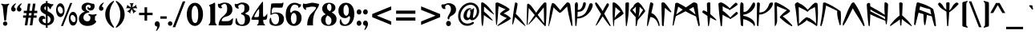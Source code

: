 SplineFontDB: 3.0
FontName: UltimaRunes
FullName: Ultima Runes
FamilyName: UltimaRunes
Weight: Book
Copyright: 
Version: 1.1
ItalicAngle: 0
UnderlinePosition: 0
UnderlineWidth: 0
Ascent: 1638
Descent: 410
InvalidEm: 0
sfntRevision: 0x00000000
LayerCount: 2
Layer: 0 1 "Back" 1
Layer: 1 1 "Fore" 0
XUID: [1021 1010 -1139746145 8670]
StyleMap: 0x0040
FSType: 0
OS2Version: 0
OS2_WeightWidthSlopeOnly: 0
OS2_UseTypoMetrics: 0
CreationTime: -2082844800
ModificationTime: 1559357480
PfmFamily: 17
TTFWeight: 400
TTFWidth: 5
LineGap: 0
VLineGap: 0
Panose: 2 11 6 3 5 3 2 2 2 4
OS2TypoAscent: 1727
OS2TypoAOffset: 0
OS2TypoDescent: -454
OS2TypoDOffset: 0
OS2TypoLinegap: 0
OS2WinAscent: 1727
OS2WinAOffset: 0
OS2WinDescent: 454
OS2WinDOffset: 0
HheadAscent: 1727
HheadAOffset: 0
HheadDescent: -454
HheadDOffset: 0
OS2SubXSize: 0
OS2SubYSize: 0
OS2SubXOff: 0
OS2SubYOff: 0
OS2SupXSize: 0
OS2SupYSize: 0
OS2SupXOff: 0
OS2SupYOff: 0
OS2StrikeYSize: 0
OS2StrikeYPos: 0
OS2Vendor: 'PfEd'
OS2UnicodeRanges: 00000000.00000000.00000000.00000000
Lookup: 4 0 1 "'liga' Standard Ligatures in Latin lookup 0" { "'liga' Standard Ligatures in Latin lookup 0-1"  } ['liga' ('DFLT' <'dflt' > 'latn' <'dflt' > ) ]
MarkAttachClasses: 1
DEI: 91125
ShortTable: maxp 16
  1
  0
  168
  169
  5
  0
  0
  1
  0
  16
  0
  0
  0
  0
  0
  0
EndShort
LangName: 1033 "" "" "Regular" "Ultima Runes Ligatures"
Encoding: UnicodeBmp
UnicodeInterp: none
NameList: AGL For New Fonts
DisplaySize: -48
AntiAlias: 1
FitToEm: 0
WinInfo: 0 27 9
BeginPrivate: 0
EndPrivate
TeXData: 1 0 0 393216 196608 131072 783427 -1048576 131072 783286 444596 497025 792723 393216 433062 380633 303038 157286 324010 404750 52429 2506097 1059062 262144
BeginChars: 65539 168

StartChar: .notdef
Encoding: 65536 -1 0
Width: 2048
Flags: W
LayerCount: 2
Fore
SplineSet
120 31 m 0,0,1
 120 30 120 30 91 16 c 0,2,3
 89 15 89 15 87 15 c 0,4,5
 64 17 64 17 59 48 c 0,6,7
 34 202 34 202 26 339 c 0,8,9
 15 531 15 531 12 716 c 0,10,11
 9 889 9 889 9 1062 c 0,12,13
 9 1087 9 1087 9.5 1111.5 c 128,-1,14
 10 1136 10 1136 10 1461 c 1,15,16
 16 1538 16 1538 71 1538 c 0,17,18
 71.862745098 1538.01960784 71.862745098 1538.01960784 72.737408689 1538.01960784 c 0,19,20
 116.470588235 1538.01960784 116.470588235 1538.01960784 190 1489 c 0,21,22
 388 1357 388 1357 534 1174 c 0,23,24
 662 1014 662 1014 822 790 c 0,25,26
 832 776 832 776 832 764 c 0,27,28
 832 758 832 758 829 754 c 0,29,30
 825 749 825 749 820 749 c 0,31,32
 812 750 812 750 802 757 c 0,33,34
 637 872 637 872 485 1007 c 0,35,36
 338 1137 338 1137 197 1267 c 1,37,38
 197 1192 197 1192 192.5 1105 c 128,-1,39
 188 1018 188 1018 188 945 c 1,40,41
 357 806 357 806 478 683 c 0,42,43
 635 525 635 525 734 395 c 0,44,45
 747 378 747 378 748 362 c 0,46,47
 750 362 750 362 749 361 c 0,48,49
 745 355 745 355 741 355 c 0,50,51
 732 355 732 355 714 364 c 0,52,53
 634 404 634 404 486 503 c 0,54,55
 310 620 310 620 185 715 c 1,56,57
 169 226 169 226 120 31 c 0,0,1
EndSplineSet
Validated: 524289
EndChar

StartChar: glyph1
Encoding: 65537 -1 1
Width: 0
Flags: W
LayerCount: 2
Fore
Validated: 1
EndChar

StartChar: glyph2
Encoding: 65538 -1 2
Width: 2048
Flags: W
LayerCount: 2
Fore
Validated: 1
EndChar

StartChar: space
Encoding: 32 32 3
Width: 768
Flags: W
LayerCount: 2
Fore
SplineSet
378.719726562 447 m 28,0,1
 371.879882812 440.879882812 371.879882812 440.879882812 218.879882812 605.759765625 c 4,2,3
 209.879882812 615.479492188 209.879882812 615.479492188 209.989257812 628.82421875 c 4,4,5
 209.879882812 638.51953125 209.879882812 638.51953125 216 648.599609375 c 5,6,-1
 216 648.780273438 l 5,7,-1
 216 648.959960938 l 6,8,9
 216 649.3203125 216 649.3203125 219.239257812 653.639648438 c 4,10,11
 232.919921875 673.080078125 232.919921875 673.080078125 247.319335938 686.940429688 c 132,-1,12
 261.719726562 700.799804688 261.719726562 700.799804688 281.51953125 719.51953125 c 5,13,14
 284.399414062 728.879882812 284.399414062 728.879882812 324 771 c 4,15,16
 357.83984375 806.639648438 357.83984375 806.639648438 360 807.719726562 c 5,17,18
 370.799804688 814.559570312 370.799804688 814.559570312 385.040039062 814.521484375 c 4,19,20
 388.079101562 814.559570312 388.079101562 814.559570312 391.319335938 814.200195312 c 4,21,22
 408.239257812 812.400390625 408.239257812 812.400390625 419.399414062 802.3203125 c 4,23,24
 456.83984375 767.759765625 456.83984375 767.759765625 484.379882812 729.780273438 c 4,25,26
 506.51953125 699.360351562 506.51953125 699.360351562 541.799804688 642.83984375 c 4,27,28
 549 631.3203125 549 631.3203125 550.439453125 628.080078125 c 4,29,30
 553.319335938 620.51953125 553.319335938 620.51953125 553.264648438 613.95703125 c 4,31,32
 553.319335938 603.240234375 553.319335938 603.240234375 547.559570312 597.479492188 c 4,33,34
 462.959960938 522.240234375 462.959960938 522.240234375 378.719726562 447 c 28,0,1
EndSplineSet
EndChar

StartChar: question
Encoding: 63 63 4
Width: 1014
Flags: W
LayerCount: 2
Fore
SplineSet
487 430 m 0,0,1
 454 430 454 430 442 455 c 0,2,3
 428 479 428 479 428 518 c 0,4,5
 428 528 428 528 430 550 c 0,6,7
 434 576 434 576 435 577 c 0,8,9
 441 605 441 605 457 637 c 256,10,11
 473 669 473 669 489 701 c 2,12,-1
 561 834 l 1,13,14
 610 934 610 934 623 975 c 0,15,16
 638 1020 638 1020 638 1077 c 256,17,18
 638 1134 638 1134 630 1187 c 0,19,20
 620 1237 620 1237 599 1277 c 0,21,22
 576 1316 576 1316 525 1352 c 0,23,24
 474 1386 474 1386 429 1386 c 0,25,26
 385 1386 385 1386 341 1355 c 0,27,28
 296 1325 296 1325 270 1273 c 0,29,30
 262 1258 262 1258 262 1237 c 0,31,32
 262 1213 262 1213 278 1180 c 0,33,34
 294 1146 294 1146 294 1137 c 0,35,36
 294 1123 294 1123 282 1116 c 0,37,38
 275 1112 275 1112 257 1109 c 0,39,40
 240 1106 240 1106 225 1106 c 0,41,42
 144 1106 144 1106 85 1177 c 0,43,44
 28 1243 28 1243 28 1316 c 0,45,46
 28 1345 28 1345 40 1368 c 0,47,48
 51 1390 51 1390 69 1400 c 0,49,50
 87 1409 87 1409 106 1409 c 0,51,52
 118 1409 118 1409 144 1406 c 0,53,54
 165 1402 165 1402 177 1402 c 0,55,56
 192 1402 192 1402 203 1406 c 0,57,58
 328 1450 328 1450 343 1456 c 0,59,60
 440 1486 440 1486 492 1486 c 0,61,62
 597 1486 597 1486 685 1452 c 0,63,64
 768 1421 768 1421 836 1361 c 0,65,66
 966 1248 966 1248 966 1064 c 0,67,68
 966 959 966 959 919 878 c 0,69,70
 868 793 868 793 769 724 c 1,71,-1
 668 662 l 1,72,73
 604 628 604 628 589 611 c 0,74,75
 562 584 562 584 546 541 c 1,76,77
 541 503 541 503 537 476 c 0,78,79
 524 430 524 430 487 430 c 0,0,1
331 172 m 0,80,81
 331 246 331 246 374 292 c 0,82,83
 417 340 417 340 481 340 c 0,84,85
 543 340 543 340 590 291 c 0,86,87
 636 242 636 242 636 172 c 0,88,89
 636 100 636 100 591 51 c 0,90,91
 546 0 546 0 481 0 c 0,92,93
 417 0 417 0 374 50 c 0,94,95
 331 97 331 97 331 172 c 0,80,81
EndSplineSet
Validated: 1
EndChar

StartChar: zero
Encoding: 48 48 5
Width: 1140
Flags: W
LayerCount: 2
Fore
SplineSet
581 203 m 0,0,1
 635 203 635 203 669 232 c 0,2,3
 708 266 708 266 732 347 c 0,4,5
 758 434 758 434 770 521 c 0,6,7
 781 595 781 595 781 762 c 0,8,9
 781 898 781 898 766 1002 c 0,10,11
 751 1105 751 1105 728 1162 c 0,12,13
 707 1215 707 1215 663 1265 c 0,14,15
 611 1321 611 1321 565 1321 c 0,16,17
 515 1321 515 1321 471 1274 c 0,18,19
 427 1229 427 1229 402 1144 c 256,20,21
 377 1059 377 1059 370 1002 c 0,22,23
 360 924 360 924 360 762 c 0,24,25
 360 610 360 610 374 517 c 0,26,27
 382 467 382 467 413 363 c 0,28,29
 436 284 436 284 483 241 c 0,30,31
 525 203 525 203 581 203 c 0,0,1
52 762 m 0,32,33
 52 1089 52 1089 199 1298 c 0,34,35
 345 1507 345 1507 571 1507 c 0,36,37
 791 1507 791 1507 939 1298 c 0,38,39
 1086 1088 1086 1088 1086 765 c 0,40,41
 1086 597 1086 597 1045 464 c 0,42,43
 1004 329 1004 329 924 213 c 0,44,45
 855 119 855 119 765 67 c 0,46,47
 674 15 674 15 571 15 c 0,48,49
 349 15 349 15 201 226 c 0,50,51
 52 438 52 438 52 762 c 0,32,33
EndSplineSet
Validated: 1
EndChar

StartChar: one
Encoding: 49 49 6
Width: 880
Flags: W
LayerCount: 2
Fore
SplineSet
839 93 m 1,0,1
 839 82 839 82 827 67 c 0,2,3
 816 56 816 56 811 50 c 1,4,-1
 326 50 l 1,5,-1
 326 102 l 1,6,7
 381 141 381 141 402 193 c 0,8,9
 429 260 429 260 429 413 c 0,10,11
 429 524 429 524 428 602 c 128,-1,12
 427 680 427 680 427 725 c 0,13,14
 425 815 425 815 424 944 c 0,15,16
 421 1071 421 1071 421 1218 c 0,17,18
 421 1261 421 1261 384 1284 c 0,19,20
 346 1305 346 1305 346 1342 c 0,21,22
 346 1372 346 1372 497 1419 c 0,23,24
 579 1445 579 1445 614 1475 c 0,25,26
 665 1517 665 1517 686 1517 c 0,27,28
 715 1517 715 1517 726 1499 c 0,29,30
 736 1481 736 1481 736 1456 c 0,31,32
 736 1452 736 1452 736 1447.5 c 128,-1,33
 736 1443 736 1443 736 1439 c 0,34,35
 736 1433 736 1433 736 1429.5 c 128,-1,36
 736 1426 736 1426 736 1426 c 1,37,-1
 736 362 l 2,38,39
 736 216 736 216 768 163 c 1,40,41
 785 145 785 145 803 128 c 128,-1,42
 821 111 821 111 839 93 c 1,0,1
EndSplineSet
Validated: 1
EndChar

StartChar: two
Encoding: 50 50 7
Width: 1053
Flags: W
LayerCount: 2
Fore
SplineSet
48 1449 m 1,0,1
 85 1439 85 1439 113 1439 c 0,2,3
 132 1439 132 1439 152 1442 c 0,4,5
 167 1444 167 1444 189 1450 c 1,6,7
 236 1477 236 1477 305 1497 c 0,8,9
 386 1521 386 1521 493 1521 c 0,10,11
 594 1521 594 1521 689 1485 c 0,12,13
 781 1451 781 1451 845 1388 c 0,14,15
 966 1265 966 1265 966 1068 c 0,16,17
 966 927 966 927 895 820 c 0,18,19
 823 713 823 713 692 658 c 0,20,21
 650 641 650 641 540 608 c 0,22,23
 426 573 426 573 375 528 c 0,24,25
 334 493 334 493 310 445 c 0,26,27
 299 422 299 422 289 404 c 0,28,29
 279 385 279 385 279 364 c 0,30,31
 279 351 279 351 282 339 c 0,32,33
 285 326 285 326 327 322 c 0,34,35
 365 318 365 318 436 318 c 0,36,37
 517 318 517 318 548 320 c 0,38,39
 582 321 582 321 633 325 c 1,40,41
 695 325 695 325 740 334 c 0,42,43
 785 345 785 345 819 372 c 0,44,45
 836 386 836 386 854.5 400 c 128,-1,46
 873 414 873 414 891 429 c 0,47,48
 940 468 940 468 1003 527 c 1,49,50
 1003 337 1003 337 975 228 c 0,51,52
 948 116 948 116 884 69 c 0,53,54
 865 55 865 55 762 50 c 0,55,56
 658 44 658 44 507 44 c 0,57,58
 434 44 434 44 373 44.5 c 128,-1,59
 312 45 312 45 264 46 c 0,60,61
 215 47 215 47 170 48.5 c 128,-1,62
 125 50 125 50 86 51 c 1,63,64
 86 127 86 127 100 201 c 0,65,66
 114 274 114 274 143 341 c 0,67,68
 196 471 196 471 301 570 c 2,69,-1
 378 641 l 2,70,71
 532 783 532 783 583 869 c 0,72,73
 606 909 606 909 621 973 c 0,74,75
 633 1033 633 1033 633 1118 c 0,76,77
 633 1276 633 1276 589 1360 c 0,78,79
 545 1443 545 1443 463 1443 c 0,80,81
 417 1443 417 1443 341 1395 c 0,82,83
 263 1347 263 1347 257 1312 c 0,84,85
 252 1282 252 1282 272 1254 c 0,86,87
 284 1237 284 1237 296.5 1220.5 c 128,-1,88
 309 1204 309 1204 321 1189 c 1,89,90
 321 1180 321 1180 311 1176 c 0,91,92
 260 1156 260 1156 216 1156 c 0,93,94
 131 1156 131 1156 83 1225 c 0,95,96
 39 1288 39 1288 39 1377 c 0,97,98
 39 1414 39 1414 48 1449 c 1,0,1
EndSplineSet
Validated: 1
EndChar

StartChar: three
Encoding: 51 51 8
Width: 1071
Flags: W
LayerCount: 2
Fore
SplineSet
99 185 m 0,0,1
 85 228 85 228 85 293 c 0,2,3
 85 382 85 382 106 453 c 0,4,5
 126 524 126 524 166 524 c 1,6,7
 192 378 192 378 225 302 c 0,8,9
 250 240 250 240 290 195 c 0,10,11
 326 152 326 152 365 127 c 0,12,13
 409 99 409 99 466 99 c 0,14,15
 527 99 527 99 564 112 c 0,16,17
 615 130 615 130 639 173 c 0,18,19
 691 264 691 264 691 445 c 0,20,21
 691 597 691 597 628 681 c 0,22,23
 612 703 612 703 551 728 c 0,24,25
 441 774 441 774 441 809 c 0,26,27
 441 845 441 845 510 869 c 0,28,29
 592 899 592 899 612 931 c 0,30,31
 661 1005 661 1005 661 1165 c 0,32,33
 661 1262 661 1262 650 1305 c 0,34,35
 641 1343 641 1343 618 1367 c 0,36,37
 586 1396 586 1396 547 1407 c 0,38,39
 504 1418 504 1418 459 1418 c 1,40,41
 405 1411 405 1411 342 1374 c 0,42,43
 267 1327 267 1327 263 1279 c 0,44,45
 263 1242 263 1242 280 1212 c 0,46,47
 289 1198 289 1198 299 1184.5 c 128,-1,48
 309 1171 309 1171 319 1158 c 1,49,50
 319 1150 319 1150 298 1144 c 0,51,52
 277 1137 277 1137 249 1137 c 0,53,54
 161 1137 161 1137 98 1214 c 0,55,56
 38 1286 38 1286 38 1375 c 0,57,58
 38 1410 38 1410 52 1446 c 1,59,60
 70 1441 70 1441 86.5 1438 c 128,-1,61
 103 1435 103 1435 118 1432 c 0,62,63
 151 1427 151 1427 163 1427 c 0,64,65
 189 1427 189 1427 240 1442 c 1,66,67
 272 1457 272 1457 298.5 1469 c 128,-1,68
 325 1481 325 1481 346 1491 c 0,69,70
 427 1527 427 1527 523 1527 c 0,71,72
 616 1527 616 1527 711 1496 c 0,73,74
 802 1465 802 1465 863 1415 c 0,75,76
 976 1318 976 1318 976 1156 c 0,77,78
 976 1038 976 1038 908 951 c 0,79,80
 889 928 889 928 763 861 c 0,81,82
 710 833 710 833 709 818 c 0,83,84
 709 793 709 793 848 738 c 0,85,86
 923 708 923 708 944 681 c 0,87,88
 1020 594 1020 594 1020 447 c 0,89,90
 1020 245 1020 245 891 128 c 256,91,92
 762 11 762 11 538 11 c 0,93,94
 422 11 422 11 299 45 c 0,95,96
 208 71 208 71 182 85 c 0,97,98
 121 117 121 117 99 185 c 0,0,1
EndSplineSet
Validated: 1
EndChar

StartChar: four
Encoding: 52 52 9
Width: 1097
Flags: W
LayerCount: 2
Fore
SplineSet
487 607 m 0,0,1
 506 627 506 627 515 725 c 0,2,3
 526 814 526 814 526 934 c 0,4,5
 526 1014 526 1014 522 1047 c 0,6,7
 517 1088 517 1088 506 1093 c 0,8,9
 504 1094 504 1094 501 1094 c 0,10,11
 500 1094 500 1094 500 1094 c 0,12,13
 499.086956522 1094.2173913 499.086956522 1094.2173913 498.071833648 1094.2173913 c 0,14,15
 475.739130435 1094.2173913 475.739130435 1094.2173913 404 989 c 0,16,17
 338 891 338 891 268 754 c 0,18,19
 212 644 212 644 212 612 c 0,20,21
 212 607 212 607 214 604 c 0,22,23
 222 592 222 592 250 586 c 0,24,25
 276 581 276 581 327 581 c 0,26,27
 385 581 385 581 429 588 c 0,28,29
 477 597 477 597 487 607 c 0,0,1
796 400 m 0,30,31
 783 390 783 390 783 354 c 0,32,33
 783 319 783 319 797 254 c 0,34,35
 808 200 808 200 819 167 c 0,36,37
 826 146 826 146 877 112 c 0,38,39
 898 97 898 97 898 81 c 0,40,41
 898 78 898 78 895 66 c 256,42,43
 892 54 892 54 881 48 c 0,44,45
 869 41 869 41 852 41 c 0,46,47
 842 41 842 41 824 43 c 0,48,49
 779 50 779 50 775 50 c 2,50,-1
 651 51 l 1,51,-1
 523 50 l 2,52,53
 508 50 508 50 483 46 c 0,54,55
 451 41 451 41 439 41 c 0,56,57
 419 41 419 41 407 47 c 0,58,59
 392 53 392 53 390 69 c 0,60,61
 385 80 385 80 407 99 c 0,62,63
 462 144 462 144 471 166 c 0,64,65
 478 185 478 185 486 245 c 0,66,67
 494 298 494 298 494 346 c 0,68,69
 494 383 494 383 489 393 c 0,70,71
 484 405 484 405 444 408 c 0,72,73
 403 411 403 411 343 411 c 0,74,75
 326 411 326 411 309.5 411 c 128,-1,76
 293 411 293 411 277 411 c 0,77,78
 260 411 260 411 243 411 c 128,-1,79
 226 411 226 411 210 411 c 0,80,81
 122 411 122 411 85 415 c 0,82,83
 42 419 42 419 36 432 c 0,84,85
 33 438 33 438 33 447 c 0,86,87
 33 483 33 483 83 593 c 0,88,89
 117 664 117 664 183 781 c 0,90,91
 201 812 201 812 217.5 841.5 c 128,-1,92
 234 871 234 871 250 898 c 0,93,94
 276 942 276 942 384 1101 c 0,95,96
 519 1300 519 1300 614 1426 c 0,97,98
 734 1585 734 1585 758 1585 c 0,99,100
 759 1585 759 1585 760 1585 c 0,101,102
 766 1585 766 1585 770 1505 c 0,103,104
 773 1430 773 1430 773 1322 c 0,105,106
 773 1291 773 1291 773 1242 c 128,-1,107
 773 1193 773 1193 773 1125 c 0,108,109
 773 1056 773 1056 773 1006 c 128,-1,110
 773 956 773 956 773 924 c 0,111,112
 773 770 773 770 777 701 c 0,113,114
 780 622 780 622 791 616 c 0,115,116
 811 602 811 602 829 602 c 0,117,118
 850 602 850 602 877 619 c 0,119,120
 899 633 899 633 923 657 c 0,121,122
 953 684 953 684 974 714 c 0,123,124
 989 733 989 733 1042 820 c 1,125,126
 1042 777 1042 777 1043 757 c 0,127,128
 1043 741 1043 741 1043.5 726 c 128,-1,129
 1044 711 1044 711 1045 698 c 0,130,131
 1045 630 1045 630 1037 568 c 0,132,133
 1029 508 1029 508 1007 468 c 0,134,135
 986 427 986 427 946 417 c 0,136,137
 935 415 935 415 912 414 c 0,138,139
 886 412 886 412 870 411 c 0,140,141
 868 411 868 411 866 411 c 128,-1,142
 864 411 864 411 862 411 c 0,143,144
 859 411 859 411 856 411 c 128,-1,145
 853 411 853 411 850 411 c 0,146,147
 835 411 835 411 820 408 c 0,148,149
 807 406 807 406 796 400 c 0,30,31
EndSplineSet
Validated: 524289
EndChar

StartChar: five
Encoding: 53 53 10
Width: 1087
Flags: W
LayerCount: 2
Fore
SplineSet
121 210 m 0,0,1
 116 228 116 228 112 259 c 0,2,3
 108 287 108 287 108 323 c 0,4,5
 108 408 108 408 128 467 c 0,6,7
 154 537 154 537 207 546 c 1,8,9
 220 386 220 386 251 314 c 0,10,11
 265 276 265 276 322 203 c 0,12,13
 361 149 361 149 396 133 c 0,14,15
 431 116 431 116 485 116 c 0,16,17
 538 116 538 116 582 136 c 0,18,19
 629 158 629 158 659 209 c 0,20,21
 688 260 688 260 702 318 c 0,22,23
 717 376 717 376 717 458 c 0,24,25
 717 628 717 628 654 720 c 0,26,27
 589 811 589 811 468 811 c 0,28,29
 413 811 413 811 344 790 c 0,30,31
 341 790 341 790 255 746 c 0,32,33
 220 728 220 728 199 728 c 0,34,35
 184 728 184 728 176 735 c 0,36,37
 169 742 169 742 169 800 c 0,38,39
 169 935 169 935 191 1180 c 0,40,41
 213 1431 213 1431 227 1448 c 0,42,43
 238 1462 238 1462 333 1469 c 0,44,45
 427 1475 427 1475 565 1475 c 0,46,47
 604 1475 604 1475 639 1474.5 c 128,-1,48
 674 1474 674 1474 704 1474 c 0,49,50
 760 1472 760 1472 808 1471 c 0,51,52
 875 1471 875 1471 912 1484 c 0,53,54
 921 1487 921 1487 947 1512 c 0,55,56
 969 1531 969 1531 988 1527 c 0,57,58
 998 1524 998 1524 998 1489 c 0,59,60
 998 1425 998 1425 971 1325 c 0,61,62
 942 1223 942 1223 917 1204 c 0,63,64
 909 1197 909 1197 865 1195 c 0,65,66
 823 1192 823 1192 763 1192 c 0,67,68
 667 1192 667 1192 522 1198 c 0,69,70
 498 1199 498 1199 466.5 1200 c 128,-1,71
 435 1201 435 1201 396 1204 c 0,72,73
 329 1204 329 1204 290 1129 c 0,74,75
 251 1055 251 1055 251 912 c 0,76,77
 251 906 251 906 251 900 c 128,-1,78
 251 894 251 894 251 887 c 256,79,80
 251 880 251 880 251 875.5 c 128,-1,81
 251 871 251 871 251 869 c 0,82,83
 251 853 251 853 261 838 c 0,84,85
 265 834 265 834 277 834 c 0,86,87
 292 834 292 834 336 850 c 0,88,89
 382 867 382 867 399 869 c 0,90,91
 476 885 476 885 530 885 c 0,92,93
 757 885 757 885 898 772 c 0,94,95
 1036 659 1036 659 1036 471 c 0,96,97
 1036 260 1036 260 901 137 c 0,98,99
 765 15 765 15 528 15 c 0,100,101
 401 15 401 15 296 50 c 0,102,103
 235 67 235 67 192 103 c 0,104,105
 141 143 141 143 121 210 c 0,0,1
EndSplineSet
Validated: 1
EndChar

StartChar: six
Encoding: 54 54 11
Width: 1136
Flags: W
LayerCount: 2
Fore
SplineSet
848 1199 m 1,0,1
 864 1218 864 1218 868 1230 c 256,2,3
 872 1242 872 1242 872 1264 c 0,4,5
 872 1289 872 1289 846 1315 c 0,6,7
 838 1322 838 1322 813 1340 c 0,8,9
 790 1356 790 1356 757 1367 c 0,10,11
 724 1379 724 1379 688 1385 c 0,12,13
 676 1386 676 1386 667 1388 c 0,14,15
 661 1389 661 1389 646 1389 c 0,16,17
 599 1389 599 1389 545 1364 c 0,18,19
 475 1331 475 1331 429 1240 c 0,20,21
 402 1189 402 1189 381 1118 c 0,22,23
 358 1035 358 1035 358 976 c 0,24,25
 358 939 358 939 365 917 c 0,26,27
 372 890 372 890 392 879 c 0,28,29
 403 871 403 871 412 871 c 0,30,31
 430 871 430 871 455 897 c 0,32,33
 501 945 501 945 523 970 c 1,34,35
 585 1005 585 1005 659 1005 c 0,36,37
 850 1005 850 1005 965 871 c 0,38,39
 1082 739 1082 739 1082 526 c 0,40,41
 1082 302 1082 302 948 158 c 0,42,43
 815 15 815 15 604 15 c 0,44,45
 482 15 482 15 385 62 c 0,46,47
 288 110 288 110 215 209 c 0,48,49
 70 401 70 401 70 734 c 0,50,51
 70 1090 70 1090 228 1299 c 0,52,53
 386 1510 386 1510 650 1510 c 0,54,55
 692 1510 692 1510 763 1494 c 0,56,57
 827 1479 827 1479 874 1456 c 0,58,59
 894 1447 894 1447 906 1441 c 128,-1,60
 918 1435 918 1435 924 1433 c 0,61,62
 957 1419 957 1419 972 1416 c 0,63,64
 986 1412 986 1412 1000 1412 c 0,65,66
 1003 1412 1003 1412 1025 1414 c 0,67,68
 1037 1415 1037 1415 1052 1415 c 1,69,70
 1052 1313 1052 1313 1009 1257 c 0,71,72
 965 1199 965 1199 879 1199 c 0,73,74
 875 1199 875 1199 871 1199 c 128,-1,75
 867 1199 867 1199 864 1199 c 0,76,77
 858 1199 858 1199 854 1199 c 128,-1,78
 850 1199 850 1199 848 1199 c 1,0,1
402 493 m 0,79,80
 402 445 402 445 414 378 c 0,81,82
 426 308 426 308 448 255 c 0,83,84
 469 200 469 200 504 170 c 0,85,86
 538 140 538 140 579 140 c 0,87,88
 661 140 661 140 717 246 c 0,89,90
 745 300 745 300 755 373 c 0,91,92
 760 406 760 406 760 490 c 2,93,-1
 760 514 l 2,94,95
 760 587 760 587 755 631 c 0,96,97
 750 681 750 681 732 727 c 0,98,99
 709 780 709 780 669 816 c 0,100,101
 630 853 630 853 589 853 c 0,102,103
 550 853 550 853 508 816 c 0,104,105
 464 778 464 778 441 724 c 0,106,107
 419 672 419 672 410 614 c 0,108,109
 402 566 402 566 402 493 c 0,79,80
EndSplineSet
Validated: 1
EndChar

StartChar: seven
Encoding: 55 55 12
Width: 1124
Flags: W
LayerCount: 2
Fore
SplineSet
257 1065 m 0,0,1
 242 1056 242 1056 223 1056 c 0,2,3
 159 1056 159 1056 97 1144 c 0,4,5
 36 1233 36 1233 36 1335 c 0,6,7
 36 1372 36 1372 45 1404 c 0,8,9
 52 1434 52 1434 74 1467 c 1,10,11
 101 1454 101 1454 145 1444 c 0,12,13
 180 1437 180 1437 213 1437 c 0,14,15
 242 1437 242 1437 277 1442 c 0,16,17
 295 1445 295 1445 308 1448 c 128,-1,18
 321 1451 321 1451 329 1453 c 0,19,20
 374 1463 374 1463 411 1472 c 128,-1,21
 448 1481 448 1481 477 1487 c 0,22,23
 583 1511 583 1511 637 1511 c 0,24,25
 699 1511 699 1511 810 1490 c 0,26,27
 855 1481 855 1481 900 1471.5 c 128,-1,28
 945 1462 945 1462 988 1452 c 0,29,30
 1033 1439 1033 1439 1071 1431 c 1,31,32
 1071 1357 1071 1357 1042 1287 c 0,33,34
 1014 1219 1014 1219 938 1107 c 2,35,-1
 880 1019 l 1,36,37
 778 847 778 847 733 666 c 0,38,39
 685 480 685 480 685 234 c 2,40,-1
 685 142 l 1,41,-1
 689 44 l 1,42,-1
 627 48 l 1,43,-1
 518 49 l 1,44,-1
 398 48 l 2,45,46
 349 48 349 48 319 44 c 1,47,-1
 319 86 l 2,48,49
 319 277 319 277 375 452 c 0,50,51
 428 624 428 624 538 765 c 0,52,53
 554 786 554 786 599 834 c 0,54,55
 643 880 643 880 686 923 c 0,56,57
 774 1008 774 1008 822 1074 c 0,58,59
 877 1148 877 1148 877 1191 c 0,60,61
 877 1199 877 1199 875 1204 c 0,62,63
 867 1233 867 1233 787 1247 c 0,64,65
 704 1261 704 1261 612 1261 c 0,66,67
 547 1261 547 1261 439 1233 c 0,68,69
 333 1204 333 1204 255 1204 c 1,70,71
 246 1195 246 1195 238 1179 c 0,72,73
 232 1165 232 1165 232 1151 c 0,74,75
 232 1129 232 1129 249 1094 c 0,76,77
 261 1067 261 1067 257 1065 c 0,0,1
EndSplineSet
Validated: 1
EndChar

StartChar: eight
Encoding: 56 56 13
Width: 1118
Flags: W
LayerCount: 2
Fore
SplineSet
648 959 m 1,0,1
 693 1009 693 1009 717 1071 c 0,2,3
 739 1131 739 1131 739 1206 c 0,4,5
 739 1314 739 1314 701 1378 c 0,6,7
 662 1441 662 1441 596 1441 c 0,8,9
 534 1441 534 1441 494 1384 c 0,10,11
 454 1325 454 1325 454 1237 c 0,12,13
 454 1142 454 1142 499 1078 c 256,14,15
 544 1014 544 1014 648 959 c 1,0,1
484 691 m 1,16,17
 419 631 419 631 389 557 c 0,18,19
 358 481 358 481 358 381 c 0,20,21
 358 249 358 249 411 166 c 0,22,23
 465 84 465 84 552 84 c 0,24,25
 631 84 631 84 685 160 c 0,26,27
 739 235 739 235 739 355 c 0,28,29
 739 466 739 466 683 541 c 0,30,31
 628 615 628 615 484 691 c 1,16,17
375 765 m 1,32,33
 259 844 259 844 205 932 c 0,34,35
 149 1021 149 1021 149 1125 c 0,36,37
 149 1295 149 1295 267 1403 c 0,38,39
 384 1510 384 1510 574 1510 c 0,40,41
 761 1510 761 1510 877 1422 c 0,42,43
 992 1334 992 1334 992 1191 c 0,44,45
 992 1093 992 1093 933 1016 c 0,46,47
 870 937 870 937 753 887 c 1,48,49
 920 796 920 796 992 695 c 0,50,51
 1065 595 1065 595 1065 458 c 0,52,53
 1065 258 1065 258 927 137 c 0,54,55
 791 15 791 15 558 15 c 0,56,57
 341 15 341 15 209 123 c 0,58,59
 76 230 76 230 76 399 c 0,60,61
 76 527 76 527 148 616 c 0,62,63
 183 658 183 658 240 697 c 0,64,65
 300 737 300 737 375 765 c 1,32,33
EndSplineSet
Validated: 1
EndChar

StartChar: nine
Encoding: 57 57 14
Width: 1124
Flags: W
LayerCount: 2
Fore
SplineSet
206 478 m 1,0,1
 236 364 236 364 262 300 c 0,2,3
 290 228 290 228 328 185 c 0,4,5
 394 107 394 107 490 107 c 0,6,7
 549 107 549 107 614 152 c 0,8,9
 688 206 688 206 725 270 c 0,10,11
 744 302 744 302 768 373 c 0,12,13
 802 470 802 470 802 539 c 0,14,15
 802 576 802 576 793 603 c 0,16,17
 783 630 783 630 762 646 c 0,18,19
 756 649 756 649 752 649 c 0,20,21
 732 649 732 649 667 593 c 0,22,23
 635 563 635 563 617 553 c 0,24,25
 559 519 559 519 482 519 c 0,26,27
 294 519 294 519 176 652 c 0,28,29
 59 785 59 785 59 999 c 0,30,31
 59 1224 59 1224 193 1366 c 0,32,33
 326 1510 326 1510 537 1510 c 0,34,35
 779 1510 779 1510 925 1315 c 256,36,37
 1071 1120 1071 1120 1071 789 c 0,38,39
 1071 438 1071 438 913 226 c 0,40,41
 755 15 755 15 490 15 c 2,42,-1
 443 15 l 2,43,44
 399 15 399 15 365 18 c 0,45,46
 336 20 336 20 298 34 c 0,47,48
 248 51 248 51 212 83 c 0,49,50
 169 122 169 122 152 180 c 0,51,52
 139 224 139 224 139 275 c 0,53,54
 139 333 139 333 157 386 c 0,55,56
 175 441 175 441 206 478 c 1,0,1
722 1019 m 0,57,58
 722 1102 722 1102 709 1159 c 0,59,60
 703 1184 703 1184 674 1258 c 0,61,62
 649 1319 649 1319 625 1347 c 0,63,64
 594 1382 594 1382 556 1382 c 0,65,66
 515 1382 515 1382 475 1346 c 0,67,68
 434 1310 434 1310 412 1254 c 0,69,70
 394 1208 394 1208 390 1171 c 0,71,72
 385 1131 385 1131 385 1050 c 2,73,-1
 385 1001 l 2,74,75
 385 912 385 912 391 876 c 0,76,77
 397 838 397 838 419 788 c 0,78,79
 440 737 440 737 475 704 c 0,80,81
 509 674 509 674 549 674 c 256,82,83
 589 674 589 674 625 701 c 0,84,85
 663 729 663 729 685 784 c 0,86,87
 707 836 707 836 716 881 c 1,88,89
 722 937 722 937 722 1019 c 0,57,58
EndSplineSet
Validated: 1
EndChar

StartChar: colon
Encoding: 58 58 15
Width: 417
Flags: W
LayerCount: 2
Fore
SplineSet
97 190 m 0,0,1
 97 259 97 259 140 307 c 0,2,3
 185 355 185 355 247 355 c 0,4,5
 308 355 308 355 353 307 c 256,6,7
 398 259 398 259 398 190 c 256,8,9
 398 121 398 121 354 71 c 0,10,11
 309 22 309 22 247 22 c 0,12,13
 184 22 184 22 141 70 c 0,14,15
 97 118 97 118 97 190 c 0,0,1
97 919 m 0,16,17
 97 988 97 988 140 1036 c 0,18,19
 183 1085 183 1085 247 1085 c 0,20,21
 306 1085 306 1085 353 1036 c 0,22,23
 398 988 398 988 398 919 c 0,24,25
 398 849 398 849 354 801 c 0,26,27
 310 752 310 752 247 752 c 0,28,29
 185 752 185 752 140 800 c 0,30,31
 97 847 97 847 97 919 c 0,16,17
EndSplineSet
Validated: 1
EndChar

StartChar: semicolon
Encoding: 59 59 16
Width: 430
Flags: W
LayerCount: 2
Fore
SplineSet
207 -255 m 1,0,-1
 173 -223 l 1,1,2
 213 -154 213 -154 234 -92 c 0,3,4
 243 -60 243 -60 250 -32 c 0,5,6
 255 -2 255 -2 255 26 c 1,7,8
 214 26 214 26 187 36 c 0,9,10
 158 46 158 46 136 69 c 0,11,12
 97 108 97 108 97 182 c 0,13,14
 97 262 97 262 137 308 c 0,15,16
 175 354 175 354 247 354 c 256,17,18
 319 354 319 354 365 295 c 0,19,20
 410 235 410 235 410 131 c 0,21,22
 410 46 410 46 360 -52 c 0,23,24
 308 -150 308 -150 207 -255 c 1,0,-1
97 919 m 0,25,26
 97 988 97 988 140 1036 c 0,27,28
 183 1085 183 1085 247 1085 c 0,29,30
 306 1085 306 1085 353 1036 c 0,31,32
 398 988 398 988 398 919 c 0,33,34
 398 849 398 849 354 801 c 0,35,36
 310 752 310 752 247 752 c 0,37,38
 185 752 185 752 140 800 c 0,39,40
 97 847 97 847 97 919 c 0,25,26
EndSplineSet
Validated: 1
EndChar

StartChar: less
Encoding: 60 60 17
Width: 1556
Flags: W
LayerCount: 2
Fore
SplineSet
1482 1278 m 1,0,-1
 1482 1053 l 1,1,-1
 565 678 l 1,2,-1
 1482 304 l 1,3,-1
 1482 80 l 1,4,-1
 271 578 l 1,5,-1
 271 782 l 1,6,-1
 1482 1278 l 1,0,-1
EndSplineSet
Validated: 1
EndChar

StartChar: equal
Encoding: 61 61 18
Width: 1566
Flags: W
LayerCount: 2
Fore
SplineSet
261 561 m 1,0,-1
 1492 561 l 1,1,-1
 1492 357 l 1,2,-1
 261 357 l 1,3,-1
 261 561 l 1,0,-1
261 1003 m 1,4,-1
 1492 1003 l 1,5,-1
 1492 799 l 1,6,-1
 261 799 l 1,7,-1
 261 1003 l 1,4,-1
EndSplineSet
Validated: 1
EndChar

StartChar: greater
Encoding: 62 62 19
Width: 1556
Flags: W
LayerCount: 2
Fore
SplineSet
271 1278 m 1,0,-1
 1482 782 l 1,1,-1
 1482 578 l 1,2,-1
 271 80 l 1,3,-1
 271 304 l 1,4,-1
 1191 678 l 1,5,-1
 271 1053 l 1,6,-1
 271 1278 l 1,0,-1
EndSplineSet
Validated: 1
EndChar

StartChar: exclam
Encoding: 33 33 20
Width: 618
Flags: W
LayerCount: 2
Fore
SplineSet
471 1141 m 2,0,-1
 401 477 l 2,1,2
 394 409 394 409 388 392 c 0,3,4
 376 344 376 344 330 344 c 0,5,6
 295 344 295 344 282 367 c 256,7,8
 269 390 269 390 259 477 c 2,9,-1
 191 1141 l 2,10,11
 179 1265 179 1265 162 1304 c 0,12,13
 148 1344 148 1344 103 1372 c 0,14,15
 72 1389 72 1389 72 1416 c 0,16,17
 72 1454 72 1454 110 1454 c 0,18,19
 123 1454 123 1454 153 1444 c 0,20,21
 238 1416 238 1416 330 1416 c 0,22,23
 420 1416 420 1416 507 1444 c 1,24,-1
 551 1454 l 1,25,26
 589 1454 589 1454 589 1416 c 0,27,28
 589 1392 589 1392 558 1372 c 0,29,30
 515 1344 515 1344 498 1304 c 0,31,32
 490 1280 490 1280 485 1247 c 0,33,34
 479 1219 479 1219 471 1141 c 2,0,-1
333 302 m 0,35,36
 389 302 389 302 430 261 c 256,37,38
 471 220 471 220 471 163 c 0,39,40
 471 105 471 105 430 64 c 256,41,42
 389 23 389 23 331 23 c 0,43,44
 272 23 272 23 232 63 c 0,45,46
 191 104 191 104 191 163 c 0,47,48
 191 223 191 223 233 262 c 0,49,50
 274 302 274 302 333 302 c 0,35,36
EndSplineSet
Validated: 1
EndChar

StartChar: numbersign
Encoding: 35 35 21
Width: 993
Flags: W
LayerCount: 2
Fore
SplineSet
219 542 m 1,0,-1
 40 542 l 1,1,-1
 40 692 l 1,2,-1
 240 692 l 1,3,-1
 261 842 l 1,4,-1
 83 842 l 1,5,-1
 83 992 l 1,6,-1
 283 992 l 1,7,-1
 348 1454 l 1,8,-1
 509 1454 l 1,9,-1
 444 992 l 1,10,-1
 606 992 l 1,11,-1
 670 1454 l 1,12,-1
 832 1454 l 1,13,-1
 767 992 l 1,14,-1
 946 992 l 1,15,-1
 946 842 l 1,16,-1
 745 842 l 1,17,-1
 725 692 l 1,18,-1
 903 692 l 1,19,-1
 903 542 l 1,20,-1
 703 542 l 1,21,-1
 634 51 l 1,22,-1
 473 51 l 1,23,-1
 542 542 l 1,24,-1
 381 542 l 1,25,-1
 312 51 l 1,26,-1
 150 51 l 1,27,-1
 219 542 l 1,0,-1
423 842 m 1,28,-1
 401 692 l 1,29,-1
 563 692 l 1,30,-1
 584 842 l 1,31,-1
 423 842 l 1,28,-1
EndSplineSet
Validated: 1
EndChar

StartChar: dollar
Encoding: 36 36 22
Width: 1102
Flags: W
LayerCount: 2
Fore
SplineSet
522 1619 m 1,0,-1
 634 1619 l 1,1,-1
 634 1493 l 1,2,3
 693 1488 693 1488 777 1454 c 0,4,5
 865 1419 865 1419 907 1419 c 0,6,7
 922 1419 922 1419 930 1420 c 0,8,9
 951 1423 951 1423 962 1423 c 0,10,11
 978 1423 978 1423 992 1411 c 0,12,13
 1004 1399 1004 1399 1004 1382 c 0,14,15
 1004 1367 1004 1367 994 1356 c 0,16,17
 985 1344 985 1344 945 1312 c 0,18,19
 883 1263 883 1263 841 1140 c 0,20,21
 824 1094 824 1094 794 1094 c 0,22,23
 766 1094 766 1094 751 1141 c 0,24,25
 716 1253 716 1253 634 1277 c 1,26,-1
 634 969 l 1,27,28
 757 911 757 911 848 843 c 0,29,30
 951 765 951 765 1002 680 c 0,31,32
 1050 597 1050 597 1050 481 c 0,33,34
 1050 309 1050 309 934 189 c 0,35,36
 817 69 817 69 634 51 c 1,37,-1
 634 -108 l 1,38,-1
 522 -108 l 1,39,-1
 522 51 l 1,40,41
 384 61 384 61 285 113 c 0,42,43
 186 164 186 164 126 249 c 0,44,45
 71 324 71 324 71 417 c 0,46,47
 71 479 71 479 99 534 c 0,48,49
 127 590 127 590 176 627 c 0,50,51
 231 669 231 669 300 669 c 0,52,53
 374 669 374 669 429 622 c 0,54,55
 484 574 484 574 484 510 c 0,56,57
 484 450 484 450 445 450 c 0,58,59
 440 450 440 450 415 468 c 0,60,61
 400 477 400 477 383 477 c 0,62,63
 352 477 352 477 331 450 c 0,64,65
 309 425 309 425 309 385 c 0,66,67
 309 308 309 308 364 255 c 0,68,69
 420 203 420 203 522 184 c 1,70,-1
 522 740 l 1,71,72
 517 743 517 743 422 795 c 0,73,74
 324 849 324 849 264 911 c 0,75,76
 174 1002 174 1002 174 1133 c 0,77,78
 174 1281 174 1281 281 1386 c 0,79,80
 357 1462 357 1462 522 1493 c 1,81,-1
 522 1619 l 1,0,-1
522 1277 m 1,82,83
 478 1269 478 1269 451 1237 c 0,84,85
 425 1205 425 1205 425 1159 c 0,86,87
 425 1082 425 1082 522 1027 c 1,88,-1
 522 1277 l 1,82,83
634 184 m 1,89,90
 702 202 702 202 740 237 c 0,91,92
 822 314 822 314 822 424 c 0,93,94
 822 505 822 505 782 560 c 0,95,96
 739 616 739 616 634 681 c 1,97,-1
 634 184 l 1,89,90
EndSplineSet
Validated: 1
EndChar

StartChar: percent
Encoding: 37 37 23
Width: 1475
Flags: W
LayerCount: 2
Fore
SplineSet
323 1476 m 0,0,1
 404 1476 404 1476 472 1404 c 0,2,3
 592 1276 592 1276 592 1025 c 0,4,5
 592 861 592 861 529 740 c 0,6,7
 452 588 452 588 325 588 c 0,8,9
 202 588 202 588 128 718 c 0,10,11
 50 854 50 854 50 1034 c 256,12,13
 50 1214 50 1214 126 1346 c 0,14,15
 201 1476 201 1476 323 1476 c 0,0,1
276 1275 m 0,16,17
 225 1275 225 1275 195 1236 c 0,18,19
 155 1180 155 1180 155 1105 c 0,20,21
 155 978 155 978 244 876 c 0,22,23
 301 808 301 808 361 808 c 0,24,25
 416 808 416 808 451 852 c 0,26,27
 484 897 484 897 484 972 c 0,28,29
 484 1087 484 1087 422 1177 c 0,30,31
 353 1275 353 1275 276 1275 c 0,16,17
491 9 m 1,32,-1
 362 9 l 1,33,-1
 952 1496 l 1,34,-1
 1080 1496 l 1,35,-1
 491 9 l 1,32,-1
1135 922 m 0,36,37
 1216 922 1216 922 1285 850 c 0,38,39
 1405 722 1405 722 1405 471 c 0,40,41
 1405 309 1405 309 1343 187 c 0,42,43
 1264 35 1264 35 1135 35 c 0,44,45
 1015 35 1015 35 940 164 c 0,46,47
 862 300 862 300 862 480 c 0,48,49
 862 661 862 661 938 793 c 0,50,51
 1014 922 1014 922 1135 922 c 0,36,37
1088 722 m 0,52,53
 1036 722 1036 722 1008 683 c 0,54,55
 968 629 968 629 968 552 c 0,56,57
 968 424 968 424 1056 323 c 0,58,59
 1115 255 1115 255 1174 255 c 0,60,61
 1229 255 1229 255 1264 299 c 0,62,63
 1297 344 1297 344 1297 419 c 0,64,65
 1297 534 1297 534 1234 624 c 0,66,67
 1164 722 1164 722 1088 722 c 0,52,53
EndSplineSet
Validated: 1
EndChar

StartChar: ampersand
Encoding: 38 38 24
Width: 1213
Flags: W
LayerCount: 2
Fore
SplineSet
404 934 m 1,0,1
 314 974 314 974 276 1012 c 0,2,3
 192 1091 192 1091 192 1205 c 0,4,5
 192 1364 192 1364 344 1455 c 0,6,7
 446 1516 446 1516 566 1516 c 0,8,9
 678 1516 678 1516 795 1474 c 0,10,11
 879 1444 879 1444 915 1444 c 0,12,13
 927 1444 927 1444 935 1447 c 2,14,-1
 954 1449 l 2,15,16
 981 1449 981 1449 1003 1403 c 0,17,18
 1024 1356 1024 1356 1024 1292 c 0,19,20
 1024 1170 1024 1170 953 1090 c 0,21,22
 881 1009 881 1009 762 1009 c 0,23,24
 680 1009 680 1009 623 1057 c 256,25,26
 566 1105 566 1105 566 1178 c 0,27,28
 566 1206 566 1206 579 1227 c 0,29,30
 592 1247 592 1247 612 1247 c 0,31,32
 623 1247 623 1247 628 1241 c 2,33,-1
 645 1203 l 2,34,35
 658 1170 658 1170 699 1170 c 0,36,37
 730 1170 730 1170 753 1194 c 0,38,39
 776 1220 776 1220 776 1253 c 0,40,41
 776 1309 776 1309 733 1347 c 0,42,43
 689 1383 689 1383 632 1383 c 0,44,45
 546 1383 546 1383 496 1322 c 0,46,47
 453 1268 453 1268 453 1193 c 0,48,49
 453 1105 453 1105 500 1054 c 0,50,51
 543 1003 543 1003 650 965 c 0,52,53
 688 953 688 953 688 922 c 0,54,55
 688 902 688 902 672 892 c 0,56,57
 659 883 659 883 605 871 c 0,58,59
 472 847 472 847 391 760 c 0,60,61
 309 675 309 675 309 557 c 0,62,63
 309 449 309 449 379 381 c 0,64,65
 448 313 448 313 560 313 c 0,66,67
 657 313 657 313 706 372 c 256,68,69
 755 431 755 431 755 548 c 0,70,71
 755 599 755 599 739 633 c 0,72,73
 722 660 722 660 685 681 c 0,74,75
 651 696 651 696 639 708 c 0,76,77
 628 720 628 720 628 737 c 0,78,79
 628 779 628 779 672 779 c 0,80,81
 691 779 691 779 699 777 c 0,82,83
 705 775 705 775 710.5 773.5 c 128,-1,84
 716 772 716 772 722 771 c 0,85,86
 827 745 827 745 895 745 c 0,87,88
 990 745 990 745 1045 762 c 0,89,90
 1096 779 1096 779 1122 779 c 0,91,92
 1156 779 1156 779 1156 740 c 0,93,94
 1156 720 1156 720 1146 709 c 0,95,96
 1135 698 1135 698 1081 659 c 0,97,98
 1063 645 1063 645 1053 619 c 0,99,100
 1046 593 1046 593 1046 542 c 2,101,-1
 1046 452 l 2,102,103
 1046 400 1046 400 1054 380 c 0,104,105
 1063 360 1063 360 1090 346 c 0,106,107
 1126 326 1126 326 1126 306 c 0,108,109
 1126 248 1126 248 1025 163 c 0,110,111
 846 14 846 14 571 14 c 0,112,113
 329 14 329 14 176 140 c 0,114,115
 21 270 21 270 21 473 c 0,116,117
 21 626 21 626 121 753 c 0,118,119
 220 881 220 881 404 934 c 1,0,1
EndSplineSet
Validated: 1
EndChar

StartChar: quotesingle
Encoding: 39 39 25
Width: 405
Flags: W
LayerCount: 2
Fore
SplineSet
259 1261 m 1,0,1
 361 1238 361 1238 361 1139 c 0,2,3
 361 1078 361 1078 320 1036 c 0,4,5
 277 995 277 995 220 995 c 0,6,7
 156 995 156 995 114 1039 c 0,8,9
 74 1083 74 1083 74 1153 c 0,10,11
 74 1312 74 1312 241 1449 c 0,12,13
 331 1521 331 1521 369 1521 c 0,14,15
 386 1521 386 1521 386 1502 c 0,16,17
 386 1493 386 1493 369 1476 c 0,18,19
 274 1375 274 1375 259 1261 c 1,0,1
EndSplineSet
Validated: 1
EndChar

StartChar: parenleft
Encoding: 40 40 26
Width: 662
Flags: W
LayerCount: 2
Fore
SplineSet
601 1629 m 0,0,1
 631 1629 631 1629 631 1599 c 0,2,3
 631 1586 631 1586 587 1526 c 0,4,5
 340 1182 340 1182 340 765 c 0,6,7
 340 545 340 545 403 358 c 0,8,9
 468 167 468 167 605 -18 c 0,10,11
 631 -56 631 -56 631 -68 c 0,12,13
 631 -99 631 -99 601 -99 c 0,14,15
 560 -99 560 -99 430 7 c 0,16,17
 278 133 278 133 186 304 c 0,18,19
 65 526 65 526 65 776 c 0,20,21
 65 1005 65 1005 187 1226 c 0,22,23
 316 1463 316 1463 538 1603 c 0,24,25
 582 1629 582 1629 601 1629 c 0,0,1
EndSplineSet
Validated: 1
EndChar

StartChar: parenright
Encoding: 41 41 27
Width: 670
Flags: W
LayerCount: 2
Fore
SplineSet
103 1629 m 0,0,1
 103.684684685 1629.03603604 103.684684685 1629.03603604 104.400211022 1629.03603604 c 0,2,3
 143.396396396 1629.03603604 143.396396396 1629.03603604 274 1522 c 0,4,5
 423 1399 423 1399 517 1226 c 0,6,7
 639 1001 639 1001 639 753 c 0,8,9
 639 539 639 539 532 330 c 0,10,11
 424 121 424 121 241 -18 c 0,12,13
 136 -99 136 -99 103 -99 c 0,14,15
 72 -99 72 -99 72 -68 c 0,16,17
 72 -55 72 -55 116 4 c 0,18,19
 363 345 363 345 363 765 c 0,20,21
 363 985 363 985 300 1171 c 0,22,23
 238 1355 238 1355 99 1550 c 0,24,25
 72 1586 72 1586 72 1599 c 0,26,27
 72 1627 72 1627 103 1629 c 0,0,1
EndSplineSet
Validated: 524289
EndChar

StartChar: asterisk
Encoding: 42 42 28
Width: 815
Flags: W
LayerCount: 2
Fore
SplineSet
462 1212 m 1,0,-1
 610 1296 l 2,1,2
 649 1316 649 1316 663 1330 c 0,3,4
 671 1340 671 1340 675 1364 c 0,5,6
 675 1383 675 1383 690 1385 c 0,7,8
 703 1385 703 1385 708 1347 c 0,9,10
 720 1253 720 1253 764 1175 c 0,11,12
 777 1152 777 1152 777 1144 c 0,13,14
 777 1132 777 1132 764 1132 c 0,15,16
 756 1132 756 1132 748 1143 c 0,17,18
 729 1165 729 1165 699 1165 c 2,19,-1
 654 1161 l 1,20,-1
 485 1140 l 1,21,-1
 610 1024 l 2,22,23
 657 981 657 981 677 981 c 1,24,-1
 697 986 l 1,25,-1
 708 986 l 2,26,27
 718 986 718 986 722 973 c 0,28,29
 722 962 722 962 691 949 c 0,30,31
 608 910 608 910 544 841 c 0,32,33
 524 819 524 819 513 819 c 0,34,35
 501 819 501 819 501 830 c 0,36,37
 501 835 501 835 509 850 c 0,38,39
 516 863 516 863 518 877 c 0,40,41
 518 893 518 893 495 941 c 2,42,-1
 424 1095 l 1,43,-1
 352 941 l 2,44,45
 330 892 330 892 330 877 c 0,46,47
 330 864 330 864 341 846 c 1,48,-1
 346 830 l 2,49,50
 346 820 346 820 335 819 c 0,51,52
 326 819 326 819 304 841 c 0,53,54
 242 907 242 907 157 949 c 0,55,56
 127 961 127 961 127 973 c 0,57,58
 127 986 127 986 141 986 c 2,59,-1
 153 986 l 1,60,-1
 172 981 l 1,61,62
 191 981 191 981 239 1025 c 2,63,-1
 362 1141 l 1,64,-1
 193 1161 l 1,65,-1
 148 1165 l 2,66,67
 121 1165 121 1165 99 1143 c 0,68,69
 90 1133 90 1133 83 1132 c 0,70,71
 71 1132 71 1132 71 1144 c 0,72,73
 71 1154 71 1154 83 1175 c 0,74,75
 127 1254 127 1254 139 1347 c 1,76,77
 139 1385 139 1385 157 1385 c 0,78,79
 169 1385 169 1385 172 1364 c 0,80,81
 172 1352 172 1352 175 1345 c 0,82,83
 178 1336 178 1336 186 1329 c 0,84,85
 193 1321 193 1321 237 1296 c 2,86,-1
 385 1212 l 1,87,-1
 352 1379 l 2,88,89
 342 1429 342 1429 336 1440 c 0,90,91
 328 1453 328 1453 310 1461 c 0,92,93
 291 1468 291 1468 291 1479 c 0,94,95
 291 1492 291 1492 311 1492 c 2,96,-1
 333 1489 l 2,97,98
 342 1486 342 1486 353.5 1484.5 c 128,-1,99
 365 1483 365 1483 377 1481 c 0,100,101
 401 1478 401 1478 424 1478 c 0,102,103
 471 1478 471 1478 515 1489 c 1,104,-1
 537 1492 l 2,105,106
 555 1492 555 1492 557 1479 c 0,107,108
 557 1470 557 1470 541 1462 c 0,109,110
 519 1454 519 1454 513 1442 c 0,111,112
 507 1428 507 1428 495 1379 c 2,113,-1
 462 1212 l 1,0,-1
EndSplineSet
Validated: 1
EndChar

StartChar: plus
Encoding: 43 43 29
Width: 984
Flags: W
LayerCount: 2
Fore
SplineSet
589 863 m 1,0,-1
 938 863 l 1,1,-1
 938 709 l 1,2,-1
 589 709 l 1,3,-1
 589 354 l 1,4,-1
 423 354 l 1,5,-1
 423 709 l 1,6,-1
 74 709 l 1,7,-1
 74 863 l 1,8,-1
 423 863 l 1,9,-1
 423 1219 l 1,10,-1
 589 1219 l 1,11,-1
 589 863 l 1,0,-1
EndSplineSet
Validated: 1
EndChar

StartChar: hyphen
Encoding: 45 45 30
Width: 427
Flags: W
LayerCount: 2
Fore
SplineSet
407 479 m 1,0,-1
 0 479 l 1,1,-1
 0 633 l 1,2,-1
 407 633 l 1,3,-1
 407 479 l 1,0,-1
EndSplineSet
Validated: 1
EndChar

StartChar: period
Encoding: 46 46 31
Width: 379
Flags: W
LayerCount: 2
Fore
SplineSet
220 309 m 0,0,1
 278 309 278 309 319 267 c 0,2,3
 361 225 361 225 361 166 c 0,4,5
 361 105 361 105 319 63 c 0,6,7
 278 22 278 22 218 22 c 0,8,9
 157 22 157 22 116 63 c 0,10,11
 74 105 74 105 74 166 c 0,12,13
 74 226 74 226 116 267 c 0,14,15
 156 309 156 309 220 309 c 0,0,1
EndSplineSet
Validated: 1
EndChar

StartChar: slash
Encoding: 47 47 32
Width: 867
Flags: W
LayerCount: 2
Fore
SplineSet
665 1599 m 1,0,-1
 826 1599 l 1,1,-1
 182 -69 l 1,2,-1
 20 -69 l 1,3,-1
 665 1599 l 1,0,-1
EndSplineSet
Validated: 1
EndChar

StartChar: at
Encoding: 64 64 33
Width: 1485
Flags: W
LayerCount: 2
Fore
SplineSet
819 471 m 1,0,1
 741 383 741 383 639 383 c 0,2,3
 542 383 542 383 480 462 c 0,4,5
 418 542 418 542 418 664 c 0,6,7
 418 709 418 709 426 761 c 0,8,9
 435 810 435 810 455 859 c 0,10,11
 492 955 492 955 557 1031 c 0,12,13
 674 1160 674 1160 812 1160 c 0,14,15
 854 1160 854 1160 892 1144 c 0,16,17
 931 1129 931 1129 931 1110 c 0,18,19
 931 1086 931 1086 903 1086 c 2,20,-1
 893 1087 l 1,21,-1
 870 1088 l 1,22,23
 776 1088 776 1088 709 987 c 0,24,25
 672 928 672 928 648 844 c 0,26,27
 625 758 625 758 625 693 c 0,28,29
 625 619 625 619 652 579 c 0,30,31
 680 537 680 537 726 537 c 0,32,33
 770 537 770 537 797 574 c 0,34,35
 823 613 823 613 837 700 c 2,36,-1
 856 838 l 1,37,-1
 866 925 l 2,38,39
 866 956 866 956 822 984 c 0,40,41
 809 990 809 990 809 1005 c 0,42,43
 809 1028 809 1028 842 1039 c 0,44,45
 923 1064 923 1064 954 1080 c 0,46,47
 986 1096 986 1096 1042 1144 c 0,48,49
 1059 1160 1059 1160 1073 1160 c 0,50,51
 1093 1160 1093 1160 1093 1139 c 2,52,-1
 1091 1119 l 1,53,-1
 1028 665 l 2,54,55
 1023 636 1023 636 1022 617 c 0,56,57
 1019 597 1019 597 1019 580 c 0,58,59
 1019 537 1019 537 1044 537 c 0,60,61
 1090 537 1090 537 1156 624 c 0,62,63
 1205 690 1205 690 1236 781 c 0,64,65
 1268 875 1268 875 1268 956 c 0,66,67
 1268 1113 1268 1113 1174 1235 c 0,68,69
 1120 1303 1120 1303 1042 1342 c 0,70,71
 961 1381 961 1381 876 1381 c 0,72,73
 644 1381 644 1381 454 1195 c 0,74,75
 363 1107 363 1107 305 991 c 0,76,77
 222 823 222 823 222 641 c 0,78,79
 222 438 222 438 345 303 c 0,80,81
 477 162 477 162 672 162 c 0,82,83
 822 162 822 162 960 249 c 0,84,85
 999 272 999 272 1017 272 c 0,86,87
 1042 272 1042 272 1062 254 c 0,88,89
 1081 233 1081 233 1081 209 c 0,90,91
 1081 165 1081 165 1021 129 c 0,92,93
 841 22 841 22 655 22 c 0,94,95
 462 22 462 22 315 131 c 0,96,97
 175 234 175 234 114 409 c 0,98,99
 74 523 74 523 74 654 c 0,100,101
 74 929 74 929 237 1164 c 0,102,103
 360 1343 360 1343 544 1439 c 0,104,105
 700 1521 700 1521 866 1521 c 0,106,107
 1041 1521 1041 1521 1182 1427 c 0,108,109
 1305 1345 1305 1345 1368 1207 c 0,110,111
 1415 1097 1415 1097 1415 972 c 0,112,113
 1415 760 1415 760 1296 592 c 0,114,115
 1230 496 1230 496 1143 439 c 0,116,117
 1056 383 1056 383 977 383 c 0,118,119
 865 383 865 383 819 471 c 1,0,1
EndSplineSet
Validated: 1
EndChar

StartChar: bracketleft
Encoding: 91 91 34
Width: 488
Flags: W
LayerCount: 2
Fore
SplineSet
122 68 m 2,0,-1
 122 1461 l 2,1,2
 122 1520 122 1520 134 1535 c 256,3,4
 146 1550 146 1550 207 1568 c 2,5,-1
 398 1623 l 2,6,7
 419 1629 419 1629 430 1629 c 256,8,9
 441 1629 441 1629 454 1618 c 0,10,11
 465 1607 465 1607 465 1594 c 0,12,13
 465 1578 465 1578 431 1557 c 0,14,15
 392 1533 392 1533 382 1484 c 0,16,17
 373 1433 373 1433 373 1261 c 2,18,-1
 373 269 l 2,19,20
 373 85 373 85 383 41 c 0,21,22
 393 -4 393 -4 444 -33 c 0,23,24
 465 -48 465 -48 465 -64 c 0,25,26
 465 -75 465 -75 454 -88 c 0,27,28
 441 -99 441 -99 430 -99 c 0,29,30
 417 -99 417 -99 398 -93 c 2,31,-1
 207 -38 l 2,32,33
 146 -20 146 -20 134 -5 c 0,34,35
 122 7 122 7 122 68 c 2,0,-1
EndSplineSet
Validated: 1
EndChar

StartChar: backslash
Encoding: 92 92 35
Width: 873
Flags: W
LayerCount: 2
Fore
SplineSet
188 1599 m 1,0,-1
 832 -69 l 1,1,-1
 671 -69 l 1,2,-1
 27 1599 l 1,3,-1
 188 1599 l 1,0,-1
EndSplineSet
Validated: 1
EndChar

StartChar: bracketright
Encoding: 93 93 36
Width: 457
Flags: W
LayerCount: 2
Fore
SplineSet
436 1461 m 2,0,-1
 436 68 l 2,1,2
 436 6 436 6 425 -5 c 0,3,4
 413 -19 413 -19 352 -38 c 2,5,-1
 161 -93 l 2,6,7
 140 -99 140 -99 129 -99 c 0,8,9
 116 -99 116 -99 105 -88 c 0,10,11
 94 -75 94 -75 94 -64 c 0,12,13
 94 -46 94 -46 128 -27 c 0,14,15
 165 -2 165 -2 176 46 c 0,16,17
 186 93 186 93 186 269 c 2,18,-1
 186 1261 l 2,19,20
 186 1438 186 1438 176 1488 c 0,21,22
 165 1533 165 1533 115 1564 c 0,23,24
 94 1577 94 1577 94 1594 c 0,25,26
 94 1607 94 1607 105 1618 c 256,27,28
 116 1629 116 1629 129 1629 c 0,29,30
 140 1629 140 1629 161 1623 c 2,31,-1
 352 1568 l 2,32,33
 413 1549 413 1549 425 1535 c 0,34,35
 436 1521 436 1521 436 1461 c 2,0,-1
EndSplineSet
Validated: 1
EndChar

StartChar: asciicircum
Encoding: 94 94 37
Width: 1072
Flags: W
LayerCount: 2
Fore
SplineSet
247 848 m 1,0,-1
 60 848 l 1,1,-1
 427 1497 l 1,2,-1
 656 1497 l 1,3,-1
 1021 848 l 1,4,-1
 833 848 l 1,5,-1
 539 1358 l 1,6,-1
 247 848 l 1,0,-1
EndSplineSet
Validated: 1
EndChar

StartChar: underscore
Encoding: 95 95 38
Width: 1135
Flags: W
LayerCount: 2
Fore
SplineSet
1081 -199 m 1,0,-1
 0 -199 l 1,1,-1
 0 -45 l 1,2,-1
 1081 -45 l 1,3,-1
 1081 -199 l 1,0,-1
EndSplineSet
Validated: 1
EndChar

StartChar: grave
Encoding: 96 96 39
Width: 620
Flags: W
LayerCount: 2
Fore
SplineSet
392 1349 m 2,0,-1
 490 1349 l 2,1,2
 525 1349 525 1349 535 1342 c 0,3,4
 546 1333 546 1333 552 1304 c 2,5,-1
 587 1130 l 2,6,7
 591 1110 591 1110 591 1099 c 0,8,9
 591 1071 591 1071 560 1071 c 0,10,11
 537 1071 537 1071 517 1096 c 2,12,-1
 361 1286 l 2,13,14
 342 1309 342 1309 342 1324 c 0,15,16
 342 1349 342 1349 392 1349 c 2,0,-1
EndSplineSet
Validated: 1
EndChar

StartChar: braceleft
Encoding: 123 123 40
Width: 784
Flags: W
LayerCount: 2
Fore
SplineSet
307 786 m 1,0,1
 406 766 406 766 459 711 c 0,2,3
 495 671 495 671 506 628 c 0,4,5
 516 585 516 585 516 478 c 2,6,-1
 516 293 l 2,7,8
 516 117 516 117 548 58 c 0,9,10
 578 1 578 1 676 -5 c 0,11,12
 747 -7 747 -7 747 -56 c 0,13,14
 747 -99 747 -99 670 -99 c 0,15,16
 457 -99 457 -99 399 -74 c 0,17,18
 308 -37 308 -37 282 79 c 0,19,20
 267 143 267 143 267 263 c 2,21,-1
 267 446 l 1,22,-1
 267 510 l 2,23,24
 265 628 265 628 262 650 c 0,25,26
 258 680 258 680 241 701 c 0,27,28
 209 737 209 737 148 741 c 0,29,30
 92 744 92 744 92 787 c 0,31,32
 92 827 92 827 148 831 c 0,33,34
 211 835 211 835 241 870 c 0,35,36
 259 894 259 894 262 923 c 0,37,38
 265 944 265 944 267 1061 c 2,39,-1
 267 1126 l 1,40,-1
 267 1266 l 2,41,42
 267 1434 267 1434 304 1510 c 0,43,44
 333 1569 333 1569 381 1596 c 0,45,46
 426 1620 426 1620 515 1625 c 0,47,48
 580 1629 580 1629 670 1629 c 0,49,50
 747 1629 747 1629 747 1586 c 0,51,52
 747 1558 747 1558 728 1547 c 0,53,54
 711 1537 711 1537 655 1534 c 0,55,56
 574 1528 574 1528 545 1467 c 0,57,58
 516 1402 516 1402 516 1236 c 2,59,-1
 516 1095 l 2,60,61
 516 986 516 986 506 945 c 0,62,63
 495 901 495 901 459 862 c 0,64,65
 407 805 407 805 307 786 c 1,0,1
EndSplineSet
Validated: 1
EndChar

StartChar: bar
Encoding: 124 124 41
Width: 674
Flags: W
LayerCount: 2
Fore
SplineSet
438 1492 m 1,0,-1
 642 1492 l 1,1,-1
 642 -308 l 1,2,-1
 438 -308 l 1,3,-1
 438 1492 l 1,0,-1
EndSplineSet
Validated: 1
EndChar

StartChar: braceright
Encoding: 125 125 42
Width: 792
Flags: W
LayerCount: 2
Fore
SplineSet
540 786 m 1,0,1
 441 805 441 805 388 862 c 0,2,3
 351 901 351 901 341 945 c 0,4,5
 331 986 331 986 331 1095 c 2,6,-1
 331 1236 l 2,7,8
 331 1411 331 1411 299 1471 c 0,9,10
 268 1530 268 1530 170 1535 c 0,11,12
 100 1537 100 1537 100 1586 c 0,13,14
 100 1629 100 1629 177 1629 c 0,15,16
 388 1629 388 1629 448 1605 c 0,17,18
 538 1566 538 1566 565 1450 c 0,19,20
 580 1385 580 1385 580 1266 c 2,21,-1
 580 1126 l 1,22,-1
 580 1061 l 2,23,24
 581 946 581 946 584 923 c 0,25,26
 588 893 588 893 606 870 c 0,27,28
 636 835 636 835 699 831 c 0,29,30
 755 827 755 827 755 787 c 0,31,32
 755 744 755 744 699 741 c 0,33,34
 635 739 635 739 606 701 c 0,35,36
 588 681 588 681 584 650 c 0,37,38
 581 627 581 627 580 510 c 2,39,-1
 580 446 l 1,40,-1
 580 263 l 2,41,42
 580 94 580 94 543 20 c 0,43,44
 510 -41 510 -41 466 -66 c 0,45,46
 419 -91 419 -91 332 -94 c 0,47,48
 250 -99 250 -99 177 -99 c 0,49,50
 100 -99 100 -99 100 -56 c 0,51,52
 100 -27 100 -27 119 -17 c 0,53,54
 140 -5 140 -5 191 -4 c 0,55,56
 271 0 271 0 301 62 c 0,57,58
 331 125 331 125 331 293 c 2,59,-1
 331 478 l 2,60,61
 331 586 331 586 341 628 c 0,62,63
 350 669 350 669 388 711 c 0,64,65
 442 768 442 768 540 786 c 1,0,1
EndSplineSet
Validated: 1
EndChar

StartChar: asciitilde
Encoding: 126 126 43
Width: 1303
Flags: W
LayerCount: 2
Fore
SplineSet
309 1291 m 1,0,-1
 204 1376 l 1,1,2
 264 1506 264 1506 336 1568 c 256,3,4
 408 1630 408 1630 501 1630 c 0,5,6
 585 1630 585 1630 748 1550 c 0,7,8
 834 1507 834 1507 874 1492 c 0,9,10
 914 1479 914 1479 949 1479 c 0,11,12
 1047 1479 1047 1479 1136 1635 c 1,13,-1
 1241 1551 l 1,14,15
 1197 1455 1197 1455 1151 1399 c 0,16,17
 1062 1295 1062 1295 942 1295 c 0,18,19
 900 1295 900 1295 855 1311 c 0,20,21
 808 1325 808 1325 701 1377 c 0,22,23
 553 1447 553 1447 495 1447 c 0,24,25
 442 1447 442 1447 400 1412 c 0,26,27
 357 1375 357 1375 309 1291 c 1,0,-1
EndSplineSet
Validated: 1
EndChar

StartChar: comma
Encoding: 44 44 44
Width: 447
Flags: W
LayerCount: 2
Fore
SplineSet
218 -315 m 1,0,-1
 184 -282 l 1,1,2
 224 -210 224 -210 246 -147 c 0,3,4
 256 -117 256 -117 262 -86 c 0,5,6
 267 -61 267 -61 267 -25 c 1,7,8
 224 -25 224 -25 197 -14 c 0,9,10
 167 -3 167 -3 145 18 c 0,11,12
 106 58 106 58 106 134 c 0,13,14
 106 215 106 215 147 264 c 0,15,16
 188 311 188 311 259 311 c 0,17,18
 336 311 336 311 381 251 c 0,19,20
 426 189 426 189 426 83 c 0,21,22
 426 -7 426 -7 375 -105 c 0,23,24
 325 -201 325 -201 218 -315 c 1,0,-1
EndSplineSet
Validated: 1
EndChar

StartChar: quotedbl
Encoding: 34 34 45
Width: 816
Flags: W
LayerCount: 2
Fore
SplineSet
284 1210 m 1,0,1
 387 1187 387 1187 387 1088 c 0,2,3
 387 1027 387 1027 346 985 c 0,4,5
 305 944 305 944 245 944 c 0,6,7
 180 944 180 944 140 988 c 0,8,9
 100 1030 100 1030 100 1102 c 0,10,11
 100 1261 100 1261 266 1398 c 0,12,13
 356 1470 356 1470 394 1470 c 0,14,15
 412 1470 412 1470 412 1451 c 0,16,17
 412 1442 412 1442 395 1425 c 0,18,19
 299 1323 299 1323 284 1210 c 1,0,1
651 1210 m 1,20,21
 753 1187 753 1187 753 1088 c 0,22,23
 753 1027 753 1027 712 985 c 0,24,25
 671 944 671 944 612 944 c 0,26,27
 548 944 548 944 506 988 c 0,28,29
 466 1030 466 1030 466 1102 c 0,30,31
 466 1261 466 1261 633 1398 c 0,32,33
 721 1470 721 1470 760 1470 c 0,34,35
 778 1470 778 1470 778 1451 c 0,36,37
 778 1442 778 1442 761 1425 c 0,38,39
 664 1320 664 1320 651 1210 c 1,20,21
EndSplineSet
Validated: 1
EndChar

StartChar: Ccedilla
Encoding: 199 199 46
Width: 1508
Flags: W
LayerCount: 2
Fore
SplineSet
807 -35 m 1,0,-1
 782 -95 l 1,1,2
 841 -95 841 -95 879 -110 c 0,3,4
 983 -149 983 -149 983 -258 c 0,5,6
 983 -346 983 -346 919 -400 c 0,7,8
 854 -454 854 -454 750 -454 c 0,9,10
 662 -454 662 -454 604 -414 c 0,11,12
 546 -373 546 -373 546 -312 c 0,13,14
 546 -273 546 -273 576 -246 c 256,15,16
 606 -219 606 -219 650 -219 c 0,17,18
 683 -219 683 -219 683 -236 c 0,19,20
 683 -241 683 -241 676 -248 c 0,21,22
 664 -263 664 -263 664 -283 c 0,23,24
 664 -312 664 -312 692 -335 c 0,25,26
 718 -357 718 -357 756 -357 c 0,27,28
 796 -357 796 -357 824 -332 c 256,29,30
 852 -307 852 -307 852 -270 c 0,31,32
 852 -231 852 -231 822 -207 c 0,33,34
 791 -184 791 -184 746 -184 c 0,35,36
 729 -184 729 -184 696 -188 c 0,37,38
 676 -190 676 -190 674 -190 c 0,39,40
 635 -190 635 -190 635 -153 c 0,41,42
 635 -139 635 -139 649 -111 c 2,43,-1
 690 -22 l 1,44,45
 519 9 519 9 388 98 c 0,46,47
 229 206 229 206 149 381 c 0,48,49
 78 536 78 536 78 722 c 0,50,51
 78 1042 78 1042 274 1246 c 0,52,53
 379 1357 379 1357 533 1419 c 0,54,55
 666 1470 666 1470 799 1470 c 0,56,57
 895 1470 895 1470 1033 1431 c 0,58,59
 1121 1407 1121 1407 1154 1407 c 0,60,61
 1178 1407 1178 1407 1222 1424 c 0,62,63
 1244 1434 1244 1434 1260 1434 c 0,64,65
 1314 1434 1314 1434 1356 1350 c 0,66,67
 1398 1264 1398 1264 1398 1157 c 0,68,69
 1398 921 1398 921 1236 782 c 0,70,71
 1099 667 1099 667 918 667 c 0,72,73
 802 667 802 667 717 719 c 0,74,75
 608 787 608 787 608 894 c 0,76,77
 608 963 608 963 658 1009 c 0,78,79
 709 1056 709 1056 768 1056 c 0,80,81
 796 1056 796 1056 816 1040 c 0,82,83
 835 1025 835 1025 835 1002 c 0,84,85
 835 973 835 973 800 960 c 0,86,87
 737 931 737 931 737 894 c 0,88,89
 737 863 737 863 773 839 c 256,90,91
 809 815 809 815 858 815 c 0,92,93
 932 815 932 815 986 864 c 0,94,95
 1041 913 1041 913 1041 980 c 0,96,97
 1041 1061 1041 1061 967 1119 c 0,98,99
 894 1177 894 1177 790 1177 c 0,100,101
 715 1177 715 1177 644 1145 c 0,102,103
 571 1110 571 1110 525 1056 c 0,104,105
 409 920 409 920 409 710 c 0,106,107
 409 486 409 486 546 342 c 0,108,109
 682 195 682 195 900 195 c 0,110,111
 1204 195 1204 195 1339 472 c 0,112,113
 1355 505 1355 505 1384 505 c 0,114,115
 1437 505 1437 505 1437 424 c 0,116,117
 1437 300 1437 300 1356 189 c 0,118,119
 1277 82 1277 82 1145 22 c 0,120,121
 1010 -36 1010 -36 851 -36 c 0,122,123
 828 -36 828 -36 807 -35 c 1,0,-1
EndSplineSet
Validated: 1
EndChar

StartChar: cent
Encoding: 162 162 47
Width: 1024
Flags: W
LayerCount: 2
Fore
SplineSet
477 1372 m 1,0,-1
 594 1372 l 1,1,-1
 594 1244 l 1,2,3
 669 1236 669 1236 719 1222 c 0,4,5
 752 1215 752 1215 764 1215 c 0,6,7
 782 1215 782 1215 812 1226 c 0,8,9
 828 1232 828 1232 837 1232 c 0,10,11
 867 1232 867 1232 897 1181 c 0,12,13
 928 1129 928 1129 928 1078 c 0,14,15
 928 1013 928 1013 886 968 c 0,16,17
 838 918 838 918 773 918 c 0,18,19
 727 918 727 918 688 942 c 0,20,21
 649 967 649 967 649 997 c 0,22,23
 649 1013 649 1013 670 1019 c 0,24,25
 697 1025 697 1025 697 1045 c 0,26,27
 697 1075 697 1075 669 1097 c 0,28,29
 641 1117 641 1117 594 1122 c 1,30,-1
 594 485 l 1,31,32
 624 480 624 480 642 480 c 0,33,34
 715 480 715 480 777 511 c 0,35,36
 839 541 839 541 875 594 c 0,37,38
 891 621 891 621 905 633 c 0,39,40
 916 643 916 643 938 643 c 0,41,42
 976 643 976 643 976 603 c 0,43,44
 976 551 976 551 945 491 c 0,45,46
 912 427 912 427 864 379 c 0,47,48
 746 260 746 260 594 260 c 1,49,-1
 594 98 l 1,50,-1
 477 98 l 1,51,-1
 477 260 l 1,52,53
 391 278 391 278 330 309 c 0,54,55
 78 436 78 436 78 738 c 0,56,57
 78 922 78 922 177 1060 c 0,58,59
 230 1136 230 1136 298 1176 c 0,60,61
 363 1217 363 1217 477 1243 c 1,62,-1
 477 1372 l 1,0,-1
477 1106 m 1,63,64
 316 1017 316 1017 316 805 c 0,65,66
 316 618 316 618 477 515 c 1,67,-1
 477 1106 l 1,63,64
EndSplineSet
Validated: 1
EndChar

StartChar: sterling
Encoding: 163 163 48
Width: 1300
Flags: W
LayerCount: 2
Fore
SplineSet
959 696 m 1,0,-1
 959 579 l 1,1,-1
 645 579 l 1,2,3
 637 487 637 487 608 429 c 0,4,5
 576 369 576 369 488 267 c 1,6,7
 748 380 748 380 974 380 c 0,8,9
 1076 380 1076 380 1148 356 c 0,10,11
 1221 331 1221 331 1221 297 c 0,12,13
 1221 284 1221 284 1201 254 c 0,14,15
 1132 154 1132 154 1119 40 c 0,16,17
 1111 -28 1111 -28 1062 -28 c 0,18,19
 1039 -28 1039 -28 940 17 c 0,20,21
 763 100 763 100 599 100 c 0,22,23
 486 100 486 100 281 15 c 0,24,25
 207 -13 207 -13 189 -13 c 0,26,27
 162 -13 162 -13 135 8 c 0,28,29
 110 30 110 30 110 56 c 0,30,31
 110 98 110 98 190 156 c 0,32,33
 323 250 323 250 372 348 c 0,34,35
 405 418 405 418 405 472 c 0,36,37
 405 513 405 513 385 579 c 1,38,-1
 167 579 l 1,39,-1
 167 696 l 1,40,-1
 332 696 l 1,41,42
 221 842 221 842 189 908 c 0,43,44
 157 975 157 975 157 1047 c 0,45,46
 157 1177 157 1177 252 1290 c 0,47,48
 403 1470 403 1470 674 1470 c 0,49,50
 752 1470 752 1470 800 1461 c 0,51,52
 852 1449 852 1449 969 1412 c 0,53,54
 997 1403 997 1403 1021 1403 c 0,55,56
 1036 1403 1036 1403 1078 1413 c 0,57,58
 1086 1415 1086 1415 1095 1415 c 0,59,60
 1114 1415 1114 1415 1142 1389 c 0,61,62
 1239 1299 1239 1299 1239 1168 c 0,63,64
 1239 1050 1239 1050 1154 965 c 0,65,66
 1059 872 1059 872 911 872 c 0,67,68
 800 872 800 872 728 927 c 0,69,70
 655 983 655 983 655 1066 c 0,71,72
 655 1140 655 1140 708 1140 c 0,73,74
 732 1140 732 1140 743 1113 c 0,75,76
 769 1046 769 1046 833 1046 c 0,77,78
 882 1046 882 1046 915 1080 c 0,79,80
 948 1113 948 1113 948 1163 c 0,81,82
 948 1233 948 1233 885 1280 c 0,83,84
 833 1318 833 1318 761 1318 c 0,85,86
 642 1318 642 1318 568 1226 c 0,87,88
 510 1156 510 1156 510 1066 c 0,89,90
 510 989 510 989 585 851 c 0,91,92
 636 752 636 752 645 696 c 1,93,-1
 959 696 l 1,0,-1
EndSplineSet
Validated: 1
EndChar

StartChar: yen
Encoding: 165 165 49
Width: 1450
Flags: W
LayerCount: 2
Fore
SplineSet
253 608 m 1,0,-1
 253 725 l 1,1,-1
 562 725 l 1,2,-1
 257 1192 l 2,3,4
 198 1280 198 1280 115 1331 c 0,5,6
 43 1374 43 1374 43 1401 c 0,7,8
 43 1415 43 1415 57 1428 c 0,9,10
 72 1440 72 1440 89 1440 c 0,11,12
 104 1440 104 1440 161 1416 c 0,13,14
 248 1382 248 1382 359 1382 c 0,15,16
 465 1382 465 1382 562 1419 c 0,17,18
 617 1440 617 1440 635 1440 c 0,19,20
 654 1440 654 1440 667 1427 c 0,21,22
 680 1415 680 1415 680 1398 c 0,23,24
 680 1379 680 1379 672 1370 c 0,25,26
 662 1360 662 1360 619 1332 c 0,27,28
 589 1312 589 1312 589 1276 c 256,29,30
 589 1240 589 1240 610 1209 c 2,31,-1
 872 806 l 1,32,33
 911 866 911 866 932 890 c 0,34,35
 947 908 947 908 1012 970 c 0,36,37
 1079 1032 1079 1032 1106 1069 c 0,38,39
 1130 1105 1130 1105 1130 1139 c 0,40,41
 1130 1174 1130 1174 1107 1197 c 0,42,43
 1082 1220 1082 1220 1050 1220 c 0,44,45
 995 1220 995 1220 959 1149 c 0,46,47
 945 1119 945 1119 921 1119 c 0,48,49
 889 1119 889 1119 862 1161 c 0,50,51
 835 1201 835 1201 835 1252 c 0,52,53
 835 1337 835 1337 901 1399 c 0,54,55
 978 1470 978 1470 1100 1470 c 0,56,57
 1224 1470 1224 1470 1304 1398 c 0,58,59
 1381 1327 1381 1327 1381 1217 c 0,60,61
 1381 1124 1381 1124 1324 1046 c 0,62,63
 1294 1004 1294 1004 1175 907 c 0,64,65
 1040 793 1040 793 995 725 c 1,66,-1
 1282 725 l 1,67,-1
 1282 608 l 1,68,-1
 939 608 l 1,69,70
 927 570 927 570 926 492 c 1,71,-1
 1256 492 l 1,72,-1
 1256 375 l 1,73,-1
 925 375 l 1,74,-1
 925 331 l 2,75,76
 925 197 925 197 943 157 c 0,77,78
 960 119 960 119 1040 87 c 0,79,80
 1085 69 1085 69 1085 42 c 0,81,82
 1085 0 1085 0 1021 0 c 2,83,-1
 514 0 l 2,84,85
 449 0 449 0 449 42 c 0,86,87
 449 58 449 58 460 68 c 0,88,89
 472 78 472 78 512 94 c 0,90,91
 576 119 576 119 593 161 c 0,92,93
 610 202 610 202 610 332 c 2,94,-1
 610 375 l 1,95,-1
 278 375 l 1,96,-1
 278 492 l 1,97,-1
 610 492 l 1,98,-1
 610 608 l 1,99,-1
 253 608 l 1,0,-1
EndSplineSet
Validated: 1
EndChar

StartChar: questiondown
Encoding: 191 191 50
Width: 1271
Flags: W
LayerCount: 2
Fore
SplineSet
728 1139 m 0,0,1
 770 1139 770 1139 786 1095 c 0,2,3
 809 1027 809 1027 809 943 c 0,4,5
 809 832 809 832 729 728 c 0,6,7
 700 692 700 692 606 608 c 0,8,9
 468 485 468 485 468 344 c 0,10,11
 468 231 468 231 571 157 c 0,12,13
 633 113 633 113 711 113 c 0,14,15
 799 113 799 113 865 172 c 0,16,17
 919 221 919 221 919 286 c 0,18,19
 919 334 919 334 888 370 c 0,20,21
 856 404 856 404 811 404 c 0,22,23
 744 404 744 404 719 340 c 0,24,25
 705 305 705 305 678 305 c 0,26,27
 629 305 629 305 629 368 c 0,28,29
 629 460 629 460 713 523 c 0,30,31
 786 577 786 577 888 577 c 0,32,33
 1023 577 1023 577 1124 489 c 0,34,35
 1211 409 1211 409 1211 280 c 0,36,37
 1211 191 1211 191 1162 113 c 0,38,39
 1114 34 1114 34 1061 34 c 0,40,41
 1053 34 1053 34 1026 40 c 0,42,43
 1008 44 1008 44 993 44 c 0,44,45
 965 44 965 44 927 33 c 0,46,47
 798 -3 798 -3 729 -17 c 0,48,49
 672 -28 672 -28 598 -28 c 0,50,51
 386 -28 386 -28 246 95 c 0,52,53
 113 210 113 210 113 368 c 0,54,55
 113 524 113 524 253 651 c 0,56,57
 296 690 296 690 325 709 c 0,58,59
 355 729 355 729 477 798 c 0,60,61
 648 901 648 901 666 1027 c 0,62,63
 674 1100 674 1100 685 1121 c 0,64,65
 695 1137 695 1137 728 1139 c 0,0,1
743 1470 m 0,66,67
 812 1470 812 1470 862 1428 c 0,68,69
 911 1386 911 1386 911 1327 c 0,70,71
 911 1266 911 1266 862 1225 c 0,72,73
 812 1183 812 1183 741 1183 c 0,74,75
 668 1183 668 1183 619 1225 c 0,76,77
 570 1266 570 1266 570 1328 c 0,78,79
 570 1387 570 1387 621 1428 c 0,80,81
 672 1470 672 1470 743 1470 c 0,66,67
EndSplineSet
Validated: 1
EndChar

StartChar: logicalnot
Encoding: 172 172 51
Width: 1287
Flags: W
LayerCount: 2
Fore
SplineSet
989 0 m 1,0,-1
 989 428 l 1,1,-1
 111 428 l 1,2,-1
 111 606 l 1,3,-1
 1226 606 l 1,4,-1
 1226 0 l 1,5,-1
 989 0 l 1,0,-1
EndSplineSet
Validated: 1
EndChar

StartChar: onehalf
Encoding: 189 189 52
Width: 1660
Flags: W
LayerCount: 2
Fore
SplineSet
438 569 m 2,0,-1
 134 569 l 2,1,2
 89 569 89 569 89 592 c 0,3,4
 89 604 89 604 95 610 c 0,5,6
 99 614 99 614 135 634 c 0,7,8
 166 651 166 651 172 676 c 0,9,10
 179 701 179 701 179 796 c 2,11,-1
 179 1201 l 2,12,13
 179 1241 179 1241 171 1255 c 0,14,15
 163 1270 163 1270 136 1280 c 0,16,17
 99 1293 99 1293 91 1300 c 0,18,19
 84 1305 84 1305 84 1318 c 0,20,21
 84 1340 84 1340 122 1346 c 0,22,23
 227 1360 227 1360 296 1414 c 0,24,25
 344 1454 344 1454 364 1454 c 0,26,27
 382 1454 382 1454 388 1445 c 0,28,29
 393 1435 393 1435 393 1403 c 2,30,-1
 393 796 l 2,31,32
 393 692 393 692 401 670 c 0,33,34
 411 648 411 648 466 620 c 0,35,36
 483 609 483 609 483 593 c 0,37,38
 483 569 483 569 438 569 c 2,0,-1
415 -42 m 1,39,-1
 257 -42 l 1,40,-1
 978 1484 l 1,41,-1
 1135 1484 l 1,42,-1
 415 -42 l 1,39,-1
1064 174 m 1,43,44
 1276 174 l 2,45,46
 1353 174 1353 174 1389 232 c 0,47,48
 1409 269 1409 269 1434 269 c 0,49,50
 1455 269 1455 269 1461 260 c 0,51,52
 1468 251 1468 251 1470 222 c 0,53,54
 1478 117 1478 117 1550 61 c 0,55,56
 1581 35 1581 35 1581 22 c 0,57,58
 1581 0 1581 0 1522 0 c 2,59,-1
 949 0 l 2,60,61
 905 0 905 0 890 10 c 0,62,63
 872 19 872 19 872 42 c 0,64,65
 872 118 872 118 927 199 c 0,66,67
 981 278 981 278 1101 374 c 0,68,69
 1217 467 1217 467 1246 499 c 0,70,71
 1323 582 1323 582 1323 662 c 0,72,73
 1323 714 1323 714 1281 755 c 0,74,75
 1239 795 1239 795 1182 795 c 0,76,77
 1134 795 1134 795 1097 765 c 0,78,79
 1061 736 1061 736 1061 696 c 0,80,81
 1061 671 1061 671 1080 652 c 0,82,83
 1100 635 1100 635 1124 635 c 0,84,85
 1153 635 1153 635 1165 669 c 0,86,87
 1175 697 1175 697 1202 697 c 0,88,89
 1241 697 1241 697 1241 648 c 0,90,91
 1241 595 1241 595 1190 556 c 0,92,93
 1138 518 1138 518 1067 518 c 0,94,95
 979 518 979 518 920 570 c 256,96,97
 861 622 861 622 861 702 c 256,98,99
 861 782 861 782 914 831 c 0,100,101
 941 858 941 858 964 858 c 1,102,103
 964 858 964 858 974 856 c 0,104,105
 996 851 996 851 1008 851 c 0,106,107
 1022 851 1022 851 1051 860 c 0,108,109
 1161 895 1161 895 1243 895 c 0,110,111
 1407 895 1407 895 1497 798 c 0,112,113
 1563 729 1563 729 1563 640 c 0,114,115
 1563 526 1563 526 1470 450 c 0,116,117
 1419 406 1419 406 1251 320 c 0,118,119
 1129 256 1129 256 1064 174 c 1,43,44
EndSplineSet
Validated: 1
EndChar

StartChar: onequarter
Encoding: 188 188 53
Width: 1501
Flags: W
LayerCount: 2
Fore
SplineSet
438 569 m 2,0,-1
 134 569 l 2,1,2
 89 569 89 569 89 592 c 0,3,4
 89 604 89 604 95 610 c 0,5,6
 99 614 99 614 135 634 c 0,7,8
 166 651 166 651 172 676 c 0,9,10
 179 701 179 701 179 796 c 2,11,-1
 179 1201 l 2,12,13
 179 1241 179 1241 171 1255 c 0,14,15
 163 1270 163 1270 136 1280 c 0,16,17
 99 1293 99 1293 91 1300 c 0,18,19
 84 1305 84 1305 84 1318 c 0,20,21
 84 1340 84 1340 122 1346 c 0,22,23
 227 1360 227 1360 296 1414 c 0,24,25
 344 1454 344 1454 364 1454 c 0,26,27
 382 1454 382 1454 388 1445 c 0,28,29
 393 1435 393 1435 393 1403 c 2,30,-1
 393 796 l 2,31,32
 393 692 393 692 401 670 c 0,33,34
 411 648 411 648 466 620 c 0,35,36
 483 609 483 609 483 593 c 0,37,38
 483 569 483 569 438 569 c 2,0,-1
423 -42 m 1,39,-1
 266 -42 l 1,40,-1
 987 1484 l 1,41,-1
 1144 1484 l 1,42,-1
 423 -42 l 1,39,-1
1430 315 m 1,43,-1
 1430 231 l 1,44,-1
 1310 231 l 1,45,46
 1310 118 1310 118 1318 98 c 0,47,48
 1327 76 1327 76 1388 50 c 0,49,50
 1400 44 1400 44 1400 27 c 0,51,52
 1400 0 1400 0 1355 0 c 2,53,-1
 1047 0 l 2,54,55
 1008 0 1008 0 995 6 c 0,56,57
 983 10 983 10 983 28 c 0,58,59
 983 47 983 47 1023 59 c 0,60,61
 1071 72 1071 72 1090 101 c 0,62,63
 1107 127 1107 127 1107 191 c 2,64,-1
 1107 231 l 1,65,-1
 787 231 l 2,66,67
 703 231 703 231 703 270 c 0,68,69
 703 294 703 294 746 327 c 0,70,71
 965 498 965 498 965 712 c 0,72,73
 965 757 965 757 963 772 c 0,74,75
 962 778 962 778 962 787 c 0,76,77
 962 811 962 811 979 820 c 0,78,79
 995 829 995 829 1041 832 c 0,80,81
 1096 835 1096 835 1128 844 c 0,82,83
 1161 856 1161 856 1204 881 c 0,84,85
 1224 894 1224 894 1238 894 c 0,86,87
 1273 894 1273 894 1273 861 c 0,88,89
 1273 792 1273 792 1214 682 c 0,90,91
 1160 580 1160 580 1084 500 c 0,92,93
 1009 420 1009 420 868 315 c 1,94,-1
 1107 315 l 1,95,-1
 1107 352 l 2,96,97
 1107 370 1107 370 1099 380 c 0,98,99
 1089 390 1089 390 1057 406 c 0,100,101
 1045 410 1045 410 1045 423 c 0,102,103
 1045 434 1045 434 1070 454 c 0,104,105
 1154 510 1154 510 1226 613 c 0,106,107
 1246 647 1246 647 1276 647 c 0,108,109
 1296 647 1296 647 1303 639 c 0,110,111
 1310 628 1310 628 1310 599 c 2,112,-1
 1310 315 l 1,113,-1
 1430 315 l 1,43,-1
EndSplineSet
Validated: 1
EndChar

StartChar: exclamdown
Encoding: 161 161 54
Width: 783
Flags: W
LayerCount: 2
Fore
SplineSet
517 1005 m 2,0,-1
 603 322 l 2,1,2
 618 196 618 196 636 154 c 0,3,4
 655 113 655 113 708 85 c 0,5,6
 746 63 746 63 746 38 c 0,7,8
 746 0 746 0 699 0 c 0,9,10
 690 0 690 0 646 11 c 0,11,12
 539 39 539 39 430 39 c 0,13,14
 320 39 320 39 214 11 c 0,15,16
 170 0 170 0 159 0 c 0,17,18
 113 0 113 0 113 39 c 0,19,20
 113 63 113 63 151 85 c 0,21,22
 204 111 204 111 224 154 c 0,23,24
 241 192 241 192 258 322 c 2,25,-1
 342 1005 l 2,26,27
 351 1072 351 1072 359 1092 c 0,28,29
 375 1140 375 1140 429 1140 c 0,30,31
 474 1140 474 1140 489 1116 c 0,32,33
 505 1092 505 1092 517 1005 c 2,0,-1
433 1470 m 0,34,35
 503 1470 503 1470 552 1427 c 0,36,37
 601 1385 601 1385 601 1327 c 0,38,39
 601 1266 601 1266 551 1225 c 0,40,41
 501 1183 501 1183 431 1183 c 0,42,43
 358 1183 358 1183 309 1225 c 0,44,45
 259 1267 259 1267 259 1328 c 0,46,47
 259 1386 259 1386 310 1428 c 256,48,49
 361 1470 361 1470 433 1470 c 0,34,35
EndSplineSet
Validated: 1
EndChar

StartChar: guillemotleft
Encoding: 171 171 55
Width: 749
Flags: W
LayerCount: 2
Fore
SplineSet
296 506 m 1,0,-1
 386 223 l 2,1,2
 398 188 398 188 398 174 c 0,3,4
 398 162 398 162 388 151 c 0,5,6
 379 142 379 142 367 142 c 0,7,8
 347 142 347 142 317 186 c 2,9,-1
 149 432 l 2,10,11
 113 483 113 483 113 512 c 0,12,13
 113 546 113 546 149 593 c 2,14,-1
 316 817 l 2,15,16
 349 864 349 864 370 864 c 0,17,18
 396 864 396 864 396 832 c 0,19,20
 396 812 396 812 386 784 c 2,21,-1
 296 506 l 1,0,-1
610 506 m 1,22,-1
 702 223 l 2,23,24
 711 194 711 194 713 173 c 0,25,26
 714 161 714 161 705 151 c 0,27,28
 694 142 694 142 683 142 c 0,29,30
 663 142 663 142 633 186 c 2,31,-1
 464 432 l 2,32,33
 429 483 429 483 429 511 c 0,34,35
 429 545 429 545 464 593 c 2,36,-1
 631 817 l 2,37,38
 666 864 666 864 685 864 c 0,39,40
 712 864 712 864 712 832 c 0,41,42
 712 814 712 814 702 784 c 2,43,-1
 610 506 l 1,22,-1
EndSplineSet
Validated: 1
EndChar

StartChar: guillemotright
Encoding: 187 187 56
Width: 747
Flags: W
LayerCount: 2
Fore
SplineSet
531 501 m 1,0,-1
 439 783 l 2,1,2
 428 820 428 820 428 832 c 256,3,4
 428 844 428 844 437 855 c 0,5,6
 447 864 447 864 458 864 c 0,7,8
 477 864 477 864 508 819 c 2,9,-1
 677 574 l 2,10,11
 712 522 712 522 712 495 c 0,12,13
 712 459 712 459 677 412 c 2,14,-1
 510 189 l 2,15,16
 474 142 474 142 457 142 c 0,17,18
 430 142 430 142 430 174 c 0,19,20
 430 193 430 193 439 222 c 2,21,-1
 531 501 l 1,0,-1
215 501 m 1,22,-1
 123 783 l 2,23,24
 113 818 113 818 113 832 c 0,25,26
 113 864 113 864 144 864 c 0,27,28
 162 864 162 864 193 819 c 2,29,-1
 362 574 l 2,30,31
 398 521 398 521 398 495 c 0,32,33
 398 458 398 458 362 412 c 2,34,-1
 194 189 l 2,35,36
 158 142 158 142 141 142 c 0,37,38
 115 142 115 142 115 174 c 0,39,40
 115 191 115 191 123 222 c 2,41,-1
 215 501 l 1,22,-1
EndSplineSet
Validated: 1
EndChar

StartChar: brokenbar
Encoding: 166 166 57
Width: 829
Flags: W
LayerCount: 2
Fore
SplineSet
547 1441 m 1,0,-1
 790 1441 l 1,1,-1
 790 710 l 1,2,-1
 547 710 l 1,3,-1
 547 1441 l 1,0,-1
547 332 m 1,4,-1
 790 332 l 1,5,-1
 790 -359 l 1,6,-1
 547 -359 l 1,7,-1
 547 332 l 1,4,-1
EndSplineSet
Validated: 1
EndChar

StartChar: currency
Encoding: 164 164 58
Width: 1045
Flags: W
LayerCount: 2
Fore
SplineSet
724 987 m 1,0,-1
 866 1105 l 1,1,-1
 996 997 l 1,2,-1
 854 877 l 1,3,4
 899 805 899 805 899 735 c 0,5,6
 899 666 899 666 855 592 c 1,7,-1
 996 474 l 1,8,-1
 866 364 l 1,9,-1
 724 484 l 1,10,11
 635 446 635 446 555 446 c 0,12,13
 473 446 473 446 385 484 c 1,14,-1
 243 364 l 1,15,-1
 113 474 l 1,16,-1
 254 592 l 1,17,18
 210 666 210 666 210 735 c 0,19,20
 210 805 210 805 256 877 c 1,21,-1
 113 997 l 1,22,-1
 243 1105 l 1,23,-1
 385 987 l 1,24,25
 470 1024 470 1024 555 1024 c 0,26,27
 638 1024 638 1024 724 987 c 1,0,-1
557 870 m 0,28,29
 487 870 487 870 441 831 c 0,30,31
 394 792 394 792 394 735 c 256,32,33
 394 678 394 678 441 640 c 0,34,35
 488 600 488 600 555 600 c 0,36,37
 620 600 620 600 668 640 c 0,38,39
 716 679 716 679 716 735 c 0,40,41
 716 790 716 790 670 830 c 0,42,43
 624 868 624 868 557 870 c 0,28,29
EndSplineSet
Validated: 1
EndChar

StartChar: section
Encoding: 167 167 59
Width: 1239
Flags: W
LayerCount: 2
Fore
SplineSet
1007 226 m 1,0,1
 1136 142 1136 142 1136 5 c 0,2,3
 1136 -156 1136 -156 981 -253 c 0,4,5
 847 -339 847 -339 684 -339 c 0,6,7
 604 -339 604 -339 543 -322 c 0,8,9
 485 -305 485 -305 373 -251 c 0,10,11
 335 -233 335 -233 322 -233 c 0,12,13
 310 -233 310 -233 297 -252 c 0,14,15
 288 -264 288 -264 267 -264 c 0,16,17
 232 -264 232 -264 204 -216 c 0,18,19
 174 -169 174 -169 174 -113 c 0,20,21
 174 -21 174 -21 254 43 c 0,22,23
 321 100 321 100 414 100 c 0,24,25
 455 100 455 100 481 85 c 0,26,27
 507 69 507 69 507 45 c 0,28,29
 507 26 507 26 484 18 c 0,30,31
 454 6 454 6 454 -10 c 0,32,33
 454 -57 454 -57 523 -101 c 0,34,35
 591 -145 591 -145 665 -145 c 0,36,37
 729 -145 729 -145 780 -110 c 0,38,39
 829 -73 829 -73 829 -30 c 0,40,41
 829 38 829 38 675 129 c 2,42,-1
 353 317 l 2,43,44
 237 384 237 384 183 465 c 0,45,46
 130 543 130 543 130 650 c 0,47,48
 130 745 130 745 167 803 c 0,49,50
 203 860 203 860 299 918 c 1,51,52
 204 1016 204 1016 204 1115 c 0,53,54
 204 1220 204 1220 281 1311 c 0,55,56
 414 1467 414 1467 657 1467 c 0,57,58
 787 1467 787 1467 882 1417 c 0,59,60
 949 1382 949 1382 985 1382 c 0,61,62
 998 1382 998 1382 1018 1385 c 0,63,64
 1038 1389 1038 1389 1053 1389 c 0,65,66
 1090 1389 1090 1389 1119 1346 c 0,67,68
 1149 1302 1149 1302 1149 1251 c 0,69,70
 1149 1141 1149 1141 1043 1077 c 0,71,72
 971 1033 971 1033 907 1033 c 0,73,74
 872 1033 872 1033 842 1051 c 0,75,76
 810 1069 810 1069 810 1088 c 0,77,78
 810 1096 810 1096 835 1111 c 0,79,80
 860 1128 860 1128 860 1159 c 0,81,82
 860 1211 860 1211 805 1246 c 0,83,84
 751 1282 751 1282 672 1282 c 0,85,86
 605 1282 605 1282 555 1253 c 0,87,88
 492 1215 492 1215 492 1164 c 0,89,90
 492 1102 492 1102 581 1041 c 0,91,92
 596 1031 596 1031 629.5 1010.5 c 128,-1,93
 663 990 663 990 715 960 c 2,94,-1
 979 803 l 2,95,96
 1180 686 1180 686 1180 490 c 0,97,98
 1180 319 1180 319 1007 226 c 1,0,1
468 817 m 1,99,100
 399 758 399 758 399 692 c 0,101,102
 399 578 399 578 554 492 c 2,103,-1
 851 323 l 1,104,105
 911 372 911 372 911 434 c 0,106,107
 911 549 911 549 741 652 c 2,108,-1
 468 817 l 1,99,100
EndSplineSet
Validated: 1
EndChar

StartChar: copyright
Encoding: 169 169 60
Width: 1993
Flags: W
LayerCount: 2
Fore
SplineSet
1017 1470 m 0,0,1
 1255 1470 1255 1470 1474 1359 c 0,2,3
 1689 1249 1689 1249 1802 1062 c 0,4,5
 1899 900 1899 900 1899 720 c 0,6,7
 1899 505 1899 505 1768 327 c 0,8,9
 1638 146 1638 146 1413 52 c 0,10,11
 1219 -28 1219 -28 1007 -28 c 0,12,13
 751 -28 751 -28 538 80 c 0,14,15
 325 189 325 189 210 378 c 0,16,17
 113 541 113 541 113 719 c 0,18,19
 113 931 113 931 244 1114 c 0,20,21
 371 1289 371 1289 600 1388 c 0,22,23
 790 1470 790 1470 1017 1470 c 0,0,1
1014 1330 m 1,24,25
 710 1330 710 1330 498 1151 c 0,26,27
 290 975 290 975 290 719 c 0,28,29
 290 547 290 547 394 400 c 0,30,31
 497 255 497 255 680 178 c 0,32,33
 833 111 833 111 1007 111 c 0,34,35
 1207 111 1207 111 1382 200 c 0,36,37
 1554 288 1554 288 1645 442 c 0,38,39
 1723 574 1723 574 1723 720 c 0,40,41
 1723 890 1723 890 1619 1040 c 0,42,43
 1515 1184 1515 1184 1332 1263 c 0,44,45
 1187 1325 1187 1325 1014 1330 c 1,24,25
979 1169 m 0,46,47
 1037 1169 1037 1169 1114 1146 c 0,48,49
 1163 1132 1163 1132 1178 1132 c 0,50,51
 1187 1132 1187 1132 1212 1142 c 0,52,53
 1227 1148 1227 1148 1238 1148 c 0,54,55
 1273 1148 1273 1148 1298 1098 c 0,56,57
 1324 1046 1324 1046 1324 981 c 0,58,59
 1324 841 1324 841 1231 759 c 0,60,61
 1151 689 1151 689 1046 689 c 0,62,63
 968 689 968 689 915 729 c 0,64,65
 863 769 863 769 863 829 c 0,66,67
 863 869 863 869 893 899 c 256,68,69
 923 929 923 929 961 929 c 0,70,71
 1007 929 1007 929 1007 890 c 0,72,73
 1007 870 1007 870 982 859 c 0,74,75
 952 845 952 845 952 829 c 0,76,77
 952 812 952 812 969 801 c 0,78,79
 985 790 985 790 1010 790 c 0,80,81
 1048 790 1048 790 1078 816 c 0,82,83
 1106 842 1106 842 1106 878 c 0,84,85
 1106 921 1106 921 1067 953 c 0,86,87
 1027 985 1027 985 974 985 c 0,88,89
 885 985 885 985 828 911 c 0,90,91
 770 836 770 836 770 722 c 0,92,93
 770 596 770 596 844 512 c 0,94,95
 915 430 915 430 1036 430 c 0,96,97
 1195 430 1195 430 1272 586 c 0,98,99
 1284 609 1284 609 1306 609 c 0,100,101
 1344 609 1344 609 1344 555 c 0,102,103
 1344 481 1344 481 1297 416 c 0,104,105
 1202 281 1202 281 1004 281 c 0,106,107
 815 281 815 281 693 403 c 0,108,109
 568 529 568 529 568 734 c 0,110,111
 568 915 568 915 679 1037 c 0,112,113
 738 1100 738 1100 816 1134 c 0,114,115
 893 1169 893 1169 979 1169 c 0,46,47
EndSplineSet
Validated: 1
EndChar

StartChar: registered
Encoding: 174 174 61
Width: 1993
Flags: W
LayerCount: 2
Fore
SplineSet
1017 1470 m 0,0,1
 1255 1470 1255 1470 1474 1359 c 0,2,3
 1689 1249 1689 1249 1802 1062 c 0,4,5
 1899 900 1899 900 1899 720 c 0,6,7
 1899 505 1899 505 1768 327 c 0,8,9
 1638 146 1638 146 1413 52 c 0,10,11
 1219 -28 1219 -28 1007 -28 c 0,12,13
 751 -28 751 -28 538 80 c 0,14,15
 325 189 325 189 210 378 c 0,16,17
 113 541 113 541 113 719 c 0,18,19
 113 931 113 931 244 1114 c 0,20,21
 371 1289 371 1289 600 1388 c 0,22,23
 790 1470 790 1470 1017 1470 c 0,0,1
1014 1330 m 1,24,25
 710 1330 710 1330 498 1151 c 0,26,27
 290 975 290 975 290 719 c 0,28,29
 290 547 290 547 394 400 c 0,30,31
 497 255 497 255 680 178 c 0,32,33
 833 111 833 111 1007 111 c 0,34,35
 1207 111 1207 111 1382 200 c 0,36,37
 1554 288 1554 288 1645 442 c 0,38,39
 1723 574 1723 574 1723 720 c 0,40,41
 1723 890 1723 890 1619 1040 c 0,42,43
 1515 1184 1515 1184 1332 1263 c 0,44,45
 1187 1325 1187 1325 1014 1330 c 1,24,25
1098 675 m 1,46,47
 1142 654 1142 654 1199 654 c 0,48,49
 1217 654 1217 654 1226 655 c 0,50,51
 1250 657 1250 657 1247 657 c 1,52,53
 1261 657 1261 657 1273 647 c 0,54,55
 1285 638 1285 638 1285 626 c 0,56,57
 1285 617 1285 617 1279 601 c 0,58,59
 1272 587 1272 587 1272 579 c 0,60,61
 1272 567 1272 567 1283 544 c 2,62,-1
 1331 455 l 2,63,64
 1365 390 1365 390 1429 370 c 0,65,66
 1465 358 1465 358 1465 335 c 0,67,68
 1465 303 1465 303 1396 303 c 2,69,-1
 1107 303 l 2,70,71
 1056 303 1056 303 1056 337 c 0,72,73
 1056 356 1056 356 1085 367 c 0,74,75
 1115 379 1115 379 1115 398 c 0,76,77
 1115 427 1115 427 1076 498 c 0,78,79
 1037 565 1037 565 984 628 c 0,80,81
 890 738 890 738 890 813 c 0,82,83
 890 872 890 872 929 914 c 0,84,85
 968 955 968 955 1022 955 c 0,86,87
 1065 955 1065 955 1098 930 c 0,88,89
 1130 905 1130 905 1130 872 c 0,90,91
 1130 845 1130 845 1111 828 c 0,92,93
 1090 810 1090 810 1063 810 c 0,94,95
 1028 810 1028 810 1028 836 c 0,96,97
 1028 847 1028 847 1043 858 c 0,98,99
 1051 864 1051 864 1051 869 c 0,100,101
 1051 887 1051 887 1023 887 c 0,102,103
 1003 887 1003 887 988 872 c 256,104,105
 973 857 973 857 973 836 c 0,106,107
 973 806 973 806 998 787 c 0,108,109
 1023 769 1023 769 1062 769 c 0,110,111
 1116 769 1116 769 1153 801 c 256,112,113
 1190 833 1190 833 1190 883 c 0,114,115
 1190 934 1190 934 1145 972 c 0,116,117
 1101 1008 1101 1008 1036 1008 c 0,118,119
 926 1008 926 1008 881 921 c 0,120,121
 864 883 864 883 864 790 c 2,122,-1
 864 501 l 2,123,124
 864 425 864 425 873 406 c 0,125,126
 883 384 883 384 929 366 c 0,127,128
 960 354 960 354 960 335 c 0,129,130
 960 303 960 303 912 303 c 2,131,-1
 606 303 l 2,132,133
 558 303 558 303 558 335 c 0,134,135
 558 355 558 355 590 366 c 0,136,137
 636 384 636 384 645 406 c 0,138,139
 655 424 655 424 655 502 c 2,140,-1
 655 849 l 2,141,142
 655 886 655 886 645 904 c 0,143,144
 636 920 636 920 607 928 c 0,145,146
 568 938 568 938 568 965 c 0,147,148
 568 988 568 988 617 1034 c 0,149,150
 759 1169 759 1169 988 1169 c 0,151,152
 1158 1169 1158 1169 1266 1090 c 0,153,154
 1371 1012 1371 1012 1371 896 c 0,155,156
 1371 799 1371 799 1297 738 c 0,157,158
 1221 676 1221 676 1098 675 c 1,46,47
EndSplineSet
Validated: 1
EndChar

StartChar: degree
Encoding: 176 176 62
Width: 841
Flags: W
LayerCount: 2
Fore
SplineSet
462 1470 m 0,0,1
 599 1470 599 1470 700 1386 c 256,2,3
 801 1302 801 1302 801 1181 c 0,4,5
 801 1059 801 1059 700 976 c 0,6,7
 601 892 601 892 457 892 c 256,8,9
 313 892 313 892 213 976 c 256,10,11
 113 1060 113 1060 113 1180 c 0,12,13
 113 1302 113 1302 213 1386 c 0,14,15
 316 1470 316 1470 462 1470 c 0,0,1
459 1316 m 0,16,17
 390 1316 390 1316 344 1277 c 0,18,19
 297 1237 297 1237 297 1181 c 0,20,21
 297 1124 297 1124 343 1086 c 0,22,23
 388 1046 388 1046 457 1046 c 0,24,25
 525 1046 525 1046 571 1086 c 0,26,27
 618 1125 618 1125 618 1181 c 0,28,29
 618 1236 618 1236 572 1276 c 0,30,31
 526 1314 526 1314 459 1316 c 0,16,17
EndSplineSet
Validated: 1
EndChar

StartChar: plusminus
Encoding: 177 177 63
Width: 1200
Flags: W
LayerCount: 2
Fore
SplineSet
727 932 m 1,0,-1
 1143 932 l 1,1,-1
 1143 778 l 1,2,-1
 727 778 l 1,3,-1
 727 423 l 1,4,-1
 529 423 l 1,5,-1
 529 778 l 1,6,-1
 113 778 l 1,7,-1
 113 932 l 1,8,-1
 529 932 l 1,9,-1
 529 1288 l 1,10,-1
 727 1288 l 1,11,-1
 727 932 l 1,0,-1
1143 183 m 1,12,-1
 113 183 l 1,13,-1
 113 337 l 1,14,-1
 1143 337 l 1,15,-1
 1143 183 l 1,12,-1
EndSplineSet
Validated: 1
EndChar

StartChar: uni00B2
Encoding: 178 178 64
Width: 846
Flags: W
LayerCount: 2
Fore
SplineSet
288 742 m 1,0,-1
 501 742 l 2,1,2
 577 742 577 742 614 800 c 0,3,4
 634 837 634 837 659 837 c 0,5,6
 680 837 680 837 686 828 c 256,7,8
 692 819 692 819 696 790 c 0,9,10
 703 685 703 685 775 629 c 0,11,12
 806 602 806 602 806 590 c 0,13,14
 806 568 806 568 747 568 c 2,15,-1
 174 568 l 2,16,17
 130 568 130 568 114 577 c 0,18,19
 97 587 97 587 97 612 c 0,20,21
 97 759 97 759 325 941 c 0,22,23
 442 1037 442 1037 471 1067 c 0,24,25
 547 1148 547 1148 547 1229 c 0,26,27
 547 1282 547 1282 506 1323 c 0,28,29
 462 1363 462 1363 407 1363 c 0,30,31
 359 1363 359 1363 322 1333 c 0,32,33
 286 1303 286 1303 286 1265 c 0,34,35
 286 1239 286 1239 304 1220 c 0,36,37
 322 1202 322 1202 349 1202 c 0,38,39
 377 1202 377 1202 390 1237 c 0,40,41
 400 1265 400 1265 427 1265 c 0,42,43
 466 1265 466 1265 466 1215 c 0,44,45
 466 1162 466 1162 415 1124 c 0,46,47
 363 1086 363 1086 291 1086 c 0,48,49
 201 1086 201 1086 144 1137 c 0,50,51
 86 1189 86 1189 86 1270 c 0,52,53
 86 1350 86 1350 139 1399 c 0,54,55
 166 1424 166 1424 187 1426 c 1,56,57
 187 1426 187 1426 214 1421 c 0,58,59
 223 1419 223 1419 233 1419 c 0,60,61
 249 1419 249 1419 276 1427 c 0,62,63
 393 1463 393 1463 468 1463 c 0,64,65
 632 1463 632 1463 722 1366 c 0,66,67
 787 1294 787 1294 787 1208 c 0,68,69
 787 1094 787 1094 694 1018 c 0,70,71
 638 970 638 970 475 888 c 0,72,73
 348 820 348 820 288 742 c 1,0,-1
EndSplineSet
Validated: 1
EndChar

StartChar: uni00B3
Encoding: 179 179 65
Width: 865
Flags: W
LayerCount: 2
Fore
SplineSet
569 1080 m 1,0,1
 824 1017 824 1017 824 826 c 0,2,3
 824 701 824 701 704 620 c 0,4,5
 605 551 605 551 435 551 c 0,6,7
 277 551 277 551 180 614 c 0,8,9
 86 679 86 679 86 766 c 0,10,11
 86 839 86 839 150 889 c 0,12,13
 204 930 204 930 275 930 c 0,14,15
 340 930 340 930 386 895 c 0,16,17
 430 861 430 861 430 810 c 0,18,19
 430 760 430 760 389 759 c 0,20,21
 383 759 383 759 361 770 c 0,22,23
 351 778 351 778 338 778 c 0,24,25
 294 778 294 778 294 732 c 0,26,27
 294 696 294 696 329 669 c 0,28,29
 365 642 365 642 414 642 c 0,30,31
 480 642 480 642 525 684 c 0,32,33
 572 731 572 731 572 796 c 0,34,35
 572 933 572 933 413 971 c 0,36,37
 378 979 378 979 311 982 c 0,38,39
 264 985 264 985 264 1015 c 0,40,41
 264 1033 264 1033 302 1046 c 0,42,43
 380 1074 380 1074 453 1122 c 0,44,45
 553 1186 553 1186 553 1265 c 0,46,47
 553 1306 553 1306 518 1337 c 0,48,49
 480 1368 480 1368 431 1368 c 0,50,51
 384 1368 384 1368 352 1340 c 0,52,53
 318 1313 318 1313 318 1275 c 0,54,55
 318 1254 318 1254 332 1239 c 0,56,57
 347 1224 347 1224 365 1224 c 0,58,59
 394 1224 394 1224 410 1256 c 0,60,61
 423 1282 423 1282 444 1282 c 0,62,63
 478 1282 478 1282 478 1247 c 0,64,65
 478 1196 478 1196 432 1164 c 0,66,67
 383 1129 383 1129 318 1129 c 0,68,69
 239 1129 239 1129 183 1173 c 0,70,71
 107 1230 107 1230 107 1317 c 0,72,73
 107 1354 107 1354 126 1386 c 0,74,75
 145 1416 145 1416 169 1416 c 0,76,77
 177 1416 177 1416 195 1411 c 0,78,79
 205 1409 205 1409 218 1409 c 0,80,81
 243 1409 243 1409 362 1446 c 0,82,83
 416 1463 416 1463 475 1463 c 0,84,85
 592 1463 592 1463 682 1404 c 0,86,87
 761 1349 761 1349 761 1277 c 0,88,89
 761 1156 761 1156 569 1080 c 1,0,1
EndSplineSet
Validated: 1
EndChar

StartChar: mu
Encoding: 181 181 66
Width: 1230
Flags: W
LayerCount: 2
Fore
SplineSet
439 -19 m 1,0,-1
 464 -218 l 2,1,2
 469 -250 469 -250 469 -270 c 0,3,4
 469 -332 469 -332 429 -344 c 0,5,6
 417 -347 417 -347 367 -347 c 2,7,-1
 119 -347 l 2,8,9
 94 -347 94 -347 78 -338 c 0,10,11
 61 -327 61 -327 61 -315 c 0,12,13
 61 -296 61 -296 100 -275 c 0,14,15
 145 -252 145 -252 158 -203 c 0,16,17
 169 -149 169 -149 169 19 c 2,18,-1
 169 603 l 2,19,20
 169 705 169 705 158 734 c 0,21,22
 145 763 145 763 94 784 c 0,23,24
 61 799 61 799 61 820 c 0,25,26
 61 850 61 850 105 855 c 0,27,28
 272 878 272 878 385 953 c 0,29,30
 413 971 413 971 434 971 c 0,31,32
 467 971 467 971 467 922 c 2,33,-1
 467 336 l 2,34,35
 467 273 467 273 490 232 c 0,36,37
 527 169 527 169 605 169 c 0,38,39
 718 169 718 169 755 282 c 0,40,41
 765 320 765 320 765 391 c 2,42,-1
 765 603 l 2,43,44
 765 707 765 707 753 734 c 0,45,46
 742 763 742 763 690 784 c 0,47,48
 657 799 657 799 657 820 c 0,49,50
 657 850 657 850 701 855 c 0,51,52
 869 879 869 879 981 953 c 0,53,54
 1009 971 1009 971 1030 971 c 0,55,56
 1062 971 1062 971 1062 922 c 2,57,-1
 1062 367 l 2,58,59
 1062 194 1062 194 1074 145 c 0,60,61
 1084 94 1084 94 1132 72 c 0,62,63
 1172 50 1172 50 1172 33 c 0,64,65
 1172 19 1172 19 1155 10 c 0,66,67
 1137 0 1137 0 1114 0 c 2,68,-1
 840 0 l 2,69,70
 795 0 795 0 780 10 c 256,71,72
 765 20 765 20 765 49 c 2,73,-1
 765 93 l 1,74,75
 690 29 690 29 627 3 c 0,76,77
 565 -21 565 -21 487 -21 c 0,78,79
 479 -21 479 -21 439 -19 c 1,0,-1
EndSplineSet
Validated: 1
EndChar

StartChar: paragraph
Encoding: 182 182 67
Width: 1525
Flags: W
LayerCount: 2
Fore
SplineSet
742 516 m 1,0,1
 643 481 643 481 547 481 c 0,2,3
 352 481 352 481 212 591 c 0,4,5
 43 722 43 722 43 935 c 0,6,7
 43 1085 43 1085 140 1220 c 0,8,9
 229 1345 229 1345 394 1412 c 0,10,11
 535 1470 535 1470 712 1470 c 0,12,13
 924 1470 924 1470 1121 1389 c 0,14,15
 1241 1338 1241 1338 1339 1260 c 0,16,17
 1435 1182 1435 1182 1435 1134 c 0,18,19
 1435 1103 1435 1103 1400 1095 c 0,20,21
 1326 1074 1326 1074 1304 1039 c 0,22,23
 1282 1005 1282 1005 1282 907 c 2,24,-1
 1282 -9 l 2,25,26
 1282 -152 1282 -152 1302 -192 c 0,27,28
 1321 -229 1321 -229 1415 -263 c 0,29,30
 1453 -276 1453 -276 1453 -305 c 0,31,32
 1453 -327 1453 -327 1437 -338 c 0,33,34
 1422 -347 1422 -347 1383 -347 c 2,35,-1
 624 -347 l 2,36,37
 578 -347 578 -347 561 -339 c 0,38,39
 545 -330 545 -330 545 -305 c 0,40,41
 545 -285 545 -285 555 -278 c 0,42,43
 563 -270 563 -270 604 -255 c 0,44,45
 704 -219 704 -219 724 -188 c 0,46,47
 740 -158 740 -158 742 -8 c 2,48,-1
 742 516 l 1,0,1
1099 1238 m 1,49,50
 1015 1284 1015 1284 925 1304 c 1,51,-1
 925 -208 l 1,52,-1
 1099 -208 l 1,53,-1
 1099 1238 l 1,49,50
EndSplineSet
Validated: 1
EndChar

StartChar: uni00B9
Encoding: 185 185 68
Width: 507
Flags: W
LayerCount: 2
Fore
SplineSet
438 569 m 2,0,-1
 134 569 l 2,1,2
 89 569 89 569 89 592 c 0,3,4
 89 604 89 604 95 610 c 0,5,6
 99 614 99 614 135 634 c 0,7,8
 166 651 166 651 172 676 c 0,9,10
 179 701 179 701 179 796 c 2,11,-1
 179 1201 l 2,12,13
 179 1241 179 1241 171 1255 c 0,14,15
 163 1270 163 1270 136 1280 c 0,16,17
 99 1293 99 1293 91 1300 c 0,18,19
 84 1305 84 1305 84 1318 c 0,20,21
 84 1340 84 1340 122 1346 c 0,22,23
 227 1359 227 1359 296 1414 c 0,24,25
 344 1454 344 1454 364 1454 c 0,26,27
 382 1454 382 1454 388 1445 c 0,28,29
 393 1435 393 1435 393 1403 c 2,30,-1
 393 796 l 2,31,32
 393 692 393 692 401 670 c 0,33,34
 411 648 411 648 466 620 c 0,35,36
 483 609 483 609 483 593 c 0,37,38
 483 569 483 569 438 569 c 2,0,-1
EndSplineSet
Validated: 1
EndChar

StartChar: ordmasculine
Encoding: 186 186 69
Width: 670
Flags: W
LayerCount: 2
Fore
SplineSet
204 1125 m 0,0,1
 229 1125 229 1125 229 1104 c 0,2,3
 229 1096 229 1096 224 1085 c 0,4,5
 203 1026 203 1026 203 973 c 0,6,7
 203 858 203 858 287 786 c 0,8,9
 336 744 336 744 396 744 c 0,10,11
 449 744 449 744 486 784 c 0,12,13
 522 824 522 824 522 885 c 0,14,15
 522 935 522 935 490 977 c 0,16,17
 460 1017 460 1017 419 1017 c 0,18,19
 386 1017 386 1017 386 987 c 0,20,21
 386 983 386 983 389 973 c 0,22,23
 390 970 390 970 390 964 c 0,24,25
 390 943 390 943 360 943 c 0,26,27
 316 943 316 943 280 981 c 0,28,29
 245 1018 245 1018 245 1067 c 0,30,31
 245 1121 245 1121 282 1157 c 256,32,33
 319 1193 319 1193 378 1193 c 0,34,35
 495 1193 495 1193 576 1088 c 0,36,37
 639 1005 639 1005 639 875 c 0,38,39
 639 733 639 733 552 643 c 0,40,41
 474 563 474 563 361 563 c 0,42,43
 229 563 229 563 148 665 c 0,44,45
 82 746 82 746 82 848 c 0,46,47
 82 915 82 915 111 996 c 0,48,49
 138 1074 138 1074 178 1111 c 0,50,51
 190 1125 190 1125 204 1125 c 0,0,1
EndSplineSet
Validated: 1
EndChar

StartChar: threequarters
Encoding: 190 190 70
Width: 1795
Flags: W
LayerCount: 2
Fore
SplineSet
568 1080 m 1,0,1
 824 1017 824 1017 824 826 c 0,2,3
 824 701 824 701 704 620 c 0,4,5
 605 551 605 551 435 551 c 0,6,7
 277 551 277 551 180 614 c 0,8,9
 86 678 86 678 86 766 c 0,10,11
 86 840 86 840 150 890 c 0,12,13
 201 930 201 930 274 930 c 0,14,15
 340 930 340 930 385 895 c 256,16,17
 430 860 430 860 430 810 c 0,18,19
 430 759 430 759 389 759 c 0,20,21
 381 759 381 759 361 770 c 0,22,23
 348 778 348 778 337 778 c 0,24,25
 293 778 293 778 293 732 c 0,26,27
 293 696 293 696 329 669 c 256,28,29
 365 642 365 642 414 642 c 0,30,31
 480 642 480 642 525 684 c 0,32,33
 572 731 572 731 572 796 c 0,34,35
 572 933 572 933 413 971 c 0,36,37
 378 979 378 979 311 982 c 0,38,39
 264 985 264 985 264 1015 c 0,40,41
 264 1033 264 1033 302 1046 c 0,42,43
 380 1074 380 1074 453 1122 c 0,44,45
 553 1186 553 1186 553 1265 c 0,46,47
 553 1306 553 1306 518 1337 c 0,48,49
 480 1368 480 1368 431 1368 c 0,50,51
 384 1368 384 1368 352 1340 c 0,52,53
 318 1313 318 1313 318 1275 c 0,54,55
 318 1254 318 1254 332 1239 c 0,56,57
 347 1224 347 1224 365 1224 c 0,58,59
 393 1224 393 1224 410 1256 c 0,60,61
 423 1282 423 1282 444 1282 c 0,62,63
 478 1282 478 1282 478 1247 c 0,64,65
 478 1196 478 1196 432 1164 c 0,66,67
 383 1129 383 1129 318 1129 c 0,68,69
 239 1129 239 1129 183 1173 c 0,70,71
 107 1230 107 1230 107 1317 c 0,72,73
 107 1354 107 1354 126 1386 c 0,74,75
 145 1416 145 1416 169 1416 c 0,76,77
 177 1416 177 1416 195 1411 c 0,78,79
 205 1409 205 1409 218 1409 c 0,80,81
 245 1409 245 1409 287 1423 c 0,82,83
 369 1448 369 1448 403 1457 c 0,84,85
 431 1463 431 1463 475 1463 c 0,86,87
 592 1463 592 1463 682 1404 c 0,88,89
 761 1349 761 1349 761 1277 c 0,90,91
 761 1156 761 1156 568 1080 c 1,0,1
703 -42 m 1,92,-1
 546 -42 l 1,93,-1
 1266 1484 l 1,94,-1
 1424 1484 l 1,95,-1
 703 -42 l 1,92,-1
1710 315 m 1,96,-1
 1710 231 l 1,97,-1
 1590 231 l 1,98,99
 1590 130 1590 130 1597 105 c 0,100,101
 1604 78 1604 78 1633 66 c 0,102,103
 1668 48 1668 48 1674 45 c 0,104,105
 1680 40 1680 40 1680 27 c 0,106,107
 1680 0 1680 0 1635 0 c 2,108,-1
 1328 0 l 2,109,110
 1288 0 1288 0 1276 6 c 0,111,112
 1263 10 1263 10 1263 28 c 0,113,114
 1263 47 1263 47 1302 59 c 0,115,116
 1351 72 1351 72 1370 101 c 0,117,118
 1388 129 1388 129 1388 191 c 2,119,-1
 1388 231 l 1,120,-1
 1067 231 l 2,121,122
 983 231 983 231 983 270 c 0,123,124
 983 294 983 294 1026 327 c 0,125,126
 1246 498 1246 498 1246 712 c 0,127,128
 1246 751 1246 751 1243 772 c 0,129,130
 1242 779 1242 779 1242 787 c 0,131,132
 1242 810 1242 810 1259 820 c 0,133,134
 1275 828 1275 828 1321 832 c 0,135,136
 1378 835 1378 835 1408 844 c 0,137,138
 1438 854 1438 854 1484 881 c 0,139,140
 1504 894 1504 894 1518 894 c 0,141,142
 1554 894 1554 894 1554 861 c 0,143,144
 1554 794 1554 794 1494 682 c 0,145,146
 1437 579 1437 579 1363 500 c 0,147,148
 1289 420 1289 420 1147 315 c 1,149,-1
 1388 315 l 1,150,-1
 1388 352 l 2,151,152
 1388 371 1388 371 1379 380 c 0,153,154
 1368 390 1368 390 1336 406 c 0,155,156
 1325 410 1325 410 1325 423 c 0,157,158
 1325 434 1325 434 1350 454 c 0,159,160
 1439 515 1439 515 1506 613 c 0,161,162
 1528 647 1528 647 1556 647 c 0,163,164
 1576 647 1576 647 1584 639 c 0,165,166
 1590 630 1590 630 1590 600 c 2,167,-1
 1590 315 l 1,168,-1
 1710 315 l 1,96,-1
EndSplineSet
Validated: 1
EndChar

StartChar: divide
Encoding: 247 247 71
Width: 1200
Flags: W
LayerCount: 2
Fore
SplineSet
630 1153 m 0,0,1
 689 1153 689 1153 734 1116 c 0,2,3
 778 1079 778 1079 778 1027 c 0,4,5
 778 973 778 973 734 938 c 0,6,7
 691 901 691 901 628 901 c 256,8,9
 565 901 565 901 522 937 c 0,10,11
 478 973 478 973 478 1026 c 256,12,13
 478 1079 478 1079 522 1116 c 0,14,15
 564 1153 564 1153 630 1153 c 0,0,1
630 569 m 0,16,17
 691 569 691 569 734 532 c 0,18,19
 778 495 778 495 778 442 c 256,20,21
 778 389 778 389 734 354 c 0,22,23
 691 317 691 317 628 317 c 256,24,25
 565 317 565 317 522 353 c 0,26,27
 478 390 478 390 478 442 c 0,28,29
 478 495 478 495 522 533 c 0,30,31
 565 569 565 569 630 569 c 0,16,17
1143 658 m 1,32,-1
 113 658 l 1,33,-1
 113 812 l 1,34,-1
 1143 812 l 1,35,-1
 1143 658 l 1,32,-1
EndSplineSet
Validated: 1
EndChar

StartChar: oslash
Encoding: 248 248 72
Width: 1042
Flags: W
LayerCount: 2
Fore
SplineSet
973 913 m 1,0,-1
 890 803 l 1,1,2
 993 658 993 658 993 477 c 0,3,4
 993 257 993 257 855 110 c 0,5,6
 731 -21 731 -21 529 -21 c 0,7,8
 420 -21 420 -21 316 29 c 1,9,-1
 249 -58 l 1,10,-1
 143 0 l 1,11,-1
 219 96 l 1,12,13
 78 252 78 252 78 418 c 0,14,15
 78 529 78 529 125 652 c 0,16,17
 170 771 170 771 241 845 c 0,18,19
 257 861 257 861 273 861 c 0,20,21
 303 861 303 861 303 839 c 0,22,23
 303 831 303 831 291 800 c 0,24,25
 259 722 259 722 259 633 c 0,26,27
 259 459 259 459 390 327 c 1,28,-1
 675 713 l 1,29,30
 643 729 643 729 613 729 c 0,31,32
 578 729 578 729 555 710 c 256,33,34
 532 691 532 691 532 664 c 0,35,36
 532 655 532 655 535 646 c 0,37,38
 537 628 537 628 537 625 c 0,39,40
 537 599 537 599 503 599 c 0,41,42
 439 599 439 599 387 656 c 0,43,44
 334 711 334 711 334 779 c 0,45,46
 334 874 334 874 414 928 c 0,47,48
 477 971 477 971 575 971 c 0,49,50
 692 971 692 971 806 890 c 1,51,-1
 866 969 l 1,52,-1
 973 913 l 1,0,-1
492 265 m 1,53,54
 544 244 544 244 586 244 c 0,55,56
 701 244 701 244 765 321 c 0,57,58
 821 390 821 390 821 478 c 0,59,60
 821 569 821 569 765 635 c 1,61,-1
 492 265 l 1,53,54
EndSplineSet
Validated: 1
EndChar

StartChar: macron
Encoding: 175 175 73
Width: 1377
Flags: W
LayerCount: 2
Fore
SplineSet
1312 1539 m 1,0,-1
 26 1539 l 1,1,-1
 26 1693 l 1,2,-1
 1312 1693 l 1,3,-1
 1312 1539 l 1,0,-1
EndSplineSet
Validated: 1
EndChar

StartChar: uni00AD
Encoding: 173 173 74
Width: 535
Flags: W
LayerCount: 2
Fore
SplineSet
510 428 m 1,0,-1
 26 428 l 1,1,-1
 26 582 l 1,2,-1
 510 582 l 1,3,-1
 510 428 l 1,0,-1
EndSplineSet
Validated: 1
EndChar

StartChar: acute
Encoding: 180 180 75
Width: 951
Flags: W
LayerCount: 2
Fore
SplineSet
731 1298 m 2,0,-1
 848 1298 l 2,1,2
 906 1298 906 1298 906 1273 c 0,3,4
 906 1258 906 1258 884 1235 c 2,5,-1
 699 1045 l 2,6,7
 675 1020 675 1020 648 1020 c 0,8,9
 608 1020 608 1020 610 1048 c 0,10,11
 610 1055 610 1055 616 1079 c 2,12,-1
 657 1253 l 2,13,14
 662 1282 662 1282 677 1290 c 0,15,16
 689 1298 689 1298 731 1298 c 2,0,-1
EndSplineSet
Validated: 1
EndChar

StartChar: periodcentered
Encoding: 183 183 76
AltUni2: 002219.ffffffff.0
Width: 768
Flags: W
LayerCount: 2
Fore
SplineSet
378.719726562 447 m 28,0,1
 371.879882812 440.879882812 371.879882812 440.879882812 218.879882812 605.759765625 c 4,2,3
 209.879882812 615.479492188 209.879882812 615.479492188 209.989257812 628.82421875 c 4,4,5
 209.879882812 638.51953125 209.879882812 638.51953125 216 648.599609375 c 5,6,-1
 216 648.780273438 l 5,7,-1
 216 648.959960938 l 6,8,9
 216 649.3203125 216 649.3203125 219.239257812 653.639648438 c 4,10,11
 232.919921875 673.080078125 232.919921875 673.080078125 247.319335938 686.940429688 c 132,-1,12
 261.719726562 700.799804688 261.719726562 700.799804688 281.51953125 719.51953125 c 5,13,14
 284.399414062 728.879882812 284.399414062 728.879882812 324 771 c 4,15,16
 357.83984375 806.639648438 357.83984375 806.639648438 360 807.719726562 c 5,17,18
 370.799804688 814.559570312 370.799804688 814.559570312 385.040039062 814.521484375 c 4,19,20
 388.079101562 814.559570312 388.079101562 814.559570312 391.319335938 814.200195312 c 4,21,22
 408.239257812 812.400390625 408.239257812 812.400390625 419.399414062 802.3203125 c 4,23,24
 456.83984375 767.759765625 456.83984375 767.759765625 484.379882812 729.780273438 c 4,25,26
 506.51953125 699.360351562 506.51953125 699.360351562 541.799804688 642.83984375 c 4,27,28
 549 631.3203125 549 631.3203125 550.439453125 628.080078125 c 4,29,30
 553.319335938 620.51953125 553.319335938 620.51953125 553.264648438 613.95703125 c 4,31,32
 553.319335938 603.240234375 553.319335938 603.240234375 547.559570312 597.479492188 c 4,33,34
 462.959960938 522.240234375 462.959960938 522.240234375 378.719726562 447 c 28,0,1
EndSplineSet
EndChar

StartChar: cedilla
Encoding: 184 184 77
Width: 939
Flags: W
LayerCount: 2
Fore
SplineSet
734 0 m 1,0,-1
 694 -95 l 1,1,2
 753 -95 753 -95 791 -110 c 0,3,4
 895 -148 895 -148 895 -258 c 0,5,6
 895 -346 895 -346 831 -400 c 0,7,8
 766 -454 766 -454 662 -454 c 0,9,10
 574 -454 574 -454 516 -414 c 0,11,12
 458 -373 458 -373 458 -312 c 0,13,14
 458 -273 458 -273 488 -246 c 256,15,16
 518 -219 518 -219 562 -219 c 0,17,18
 595 -219 595 -219 595 -236 c 0,19,20
 595 -240 595 -240 589 -248 c 0,21,22
 576 -262 576 -262 576 -283 c 0,23,24
 576 -311 576 -311 604 -335 c 0,25,26
 630 -357 630 -357 668 -357 c 0,27,28
 708 -357 708 -357 736 -332 c 0,29,30
 763 -308 763 -308 763 -270 c 256,31,32
 763 -232 763 -232 734 -208 c 0,33,34
 704 -184 704 -184 658 -184 c 0,35,36
 641 -184 641 -184 608 -188 c 0,37,38
 588 -190 588 -190 587 -190 c 0,39,40
 547 -190 547 -190 547 -153 c 0,41,42
 547 -139 547 -139 561 -111 c 2,43,-1
 614 0 l 1,44,-1
 734 0 l 1,0,-1
EndSplineSet
Validated: 1
EndChar

StartChar: multiply
Encoding: 215 215 78
Width: 1121
Flags: W
LayerCount: 2
Fore
SplineSet
628 845 m 1,0,-1
 939 1105 l 1,1,-1
 1068 997 l 1,2,-1
 757 735 l 1,3,-1
 1068 474 l 1,4,-1
 939 364 l 1,5,-1
 628 626 l 1,6,-1
 316 364 l 1,7,-1
 187 474 l 1,8,-1
 498 735 l 1,9,-1
 187 997 l 1,10,-1
 316 1105 l 1,11,-1
 628 845 l 1,0,-1
EndSplineSet
Validated: 1
EndChar

StartChar: Oslash
Encoding: 216 216 79
Width: 1712
Flags: W
LayerCount: 2
Fore
SplineSet
368 -59 m 1,0,-1
 243 5 l 1,1,-1
 343 141 l 1,2,3
 301 179 301 179 286 194 c 0,4,5
 78 418 78 418 78 721 c 0,6,7
 78 937 78 937 192 1122 c 0,8,9
 405 1470 405 1470 852 1470 c 0,10,11
 1085 1470 1085 1470 1258 1375 c 1,12,-1
 1350 1498 l 1,13,-1
 1474 1432 l 1,14,-1
 1373 1295 l 1,15,16
 1461 1213 1461 1213 1518 1122 c 0,17,18
 1631 937 1631 937 1631 723 c 0,19,20
 1631 418 1631 418 1423 194 c 0,21,22
 1319 82 1319 82 1173 23 c 0,23,24
 1024 -36 1024 -36 856 -36 c 0,25,26
 643 -36 643 -36 457 61 c 1,27,-1
 368 -59 l 1,0,-1
1121 1191 m 1,28,29
 1008 1340 1008 1340 854 1340 c 0,30,31
 723 1340 723 1340 626 1237 c 0,32,33
 549 1157 549 1157 506 1017 c 0,34,35
 463 879 463 879 463 716 c 0,36,37
 463 534 463 534 520 378 c 1,38,-1
 1121 1191 l 1,28,29
1192 1050 m 1,39,-1
 590 240 l 1,40,41
 700 92 700 92 856 92 c 0,42,43
 985 92 985 92 1084 195 c 0,44,45
 1159 276 1159 276 1203 417 c 256,46,47
 1247 558 1247 558 1247 717 c 0,48,49
 1247 895 1247 895 1192 1050 c 1,39,-1
EndSplineSet
Validated: 1
EndChar

StartChar: ccedilla
Encoding: 231 231 80
Width: 1026
Flags: W
LayerCount: 2
Fore
SplineSet
580 -20 m 1,0,-1
 548 -95 l 1,1,2
 609 -95 609 -95 647 -110 c 0,3,4
 751 -149 751 -149 751 -258 c 0,5,6
 751 -345 751 -345 687 -400 c 0,7,8
 622 -454 622 -454 517 -454 c 0,9,10
 430 -454 430 -454 372 -414 c 0,11,12
 314 -373 314 -373 314 -312 c 0,13,14
 314 -273 314 -273 344 -246 c 256,15,16
 374 -219 374 -219 418 -219 c 0,17,18
 450 -219 450 -219 450 -236 c 0,19,20
 450 -240 450 -240 444 -248 c 0,21,22
 432 -263 432 -263 432 -283 c 0,23,24
 432 -312 432 -312 459 -335 c 0,25,26
 486 -357 486 -357 523 -357 c 0,27,28
 564 -357 564 -357 591 -332 c 0,29,30
 619 -307 619 -307 619 -270 c 0,31,32
 619 -231 619 -231 589 -207 c 0,33,34
 559 -184 559 -184 512 -184 c 0,35,36
 496 -184 496 -184 462 -188 c 0,37,38
 444 -190 444 -190 442 -190 c 0,39,40
 401 -190 401 -190 401 -153 c 0,41,42
 401 -140 401 -140 415 -111 c 2,43,-1
 463 -12 l 1,44,45
 381 5 381 5 328 34 c 0,46,47
 78 163 78 163 78 461 c 0,48,49
 78 676 78 676 212 821 c 0,50,51
 348 971 348 971 561 971 c 0,52,53
 629 971 629 971 718 946 c 0,54,55
 744 938 744 938 762 938 c 0,56,57
 781 938 781 938 812 949 c 0,58,59
 825 954 825 954 837 954 c 0,60,61
 870 954 870 954 902 895 c 0,62,63
 935 835 935 835 935 776 c 0,64,65
 935 680 935 680 856 613 c 0,66,67
 781 551 781 551 680 551 c 0,68,69
 596 551 596 551 536 598 c 0,70,71
 484 636 484 636 484 684 c 0,72,73
 484 699 484 699 496 710 c 0,74,75
 506 722 506 722 522 722 c 0,76,77
 528 722 528 722 543 717 c 0,78,79
 576 706 576 706 592 706 c 0,80,81
 621 706 621 706 643 726 c 256,82,83
 665 746 665 746 665 772 c 0,84,85
 665 801 665 801 637 824 c 0,86,87
 606 845 606 845 568 845 c 0,88,89
 468 845 468 845 398 758 c 0,90,91
 332 677 332 677 332 552 c 0,92,93
 332 395 332 395 432 298 c 0,94,95
 517 210 517 210 643 210 c 0,96,97
 710 210 710 210 773 240 c 0,98,99
 836 268 836 268 871 317 c 0,100,101
 894 348 894 348 906 357 c 0,102,103
 920 365 920 365 938 365 c 0,104,105
 978 365 978 365 978 326 c 0,106,107
 978 279 978 279 945 212 c 0,108,109
 915 146 915 146 869 99 c 0,110,111
 758 -11 758 -11 580 -20 c 1,0,-1
EndSplineSet
Validated: 1
EndChar

StartChar: thorn
Encoding: 254 254 81
Width: 1245
Flags: W
LayerCount: 2
Fore
SplineSet
461 799 m 1,0,1
 518 884 518 884 569 919 c 0,2,3
 648 970 648 970 761 970 c 0,4,5
 953 970 953 970 1071 836 c 0,6,7
 1186 707 1186 707 1186 511 c 0,8,9
 1186 286 1186 286 1046 133 c 0,10,11
 905 -21 905 -21 702 -21 c 0,12,13
 623 -21 623 -21 568 5 c 0,14,15
 513 30 513 30 461 95 c 1,16,-1
 461 19 l 2,17,18
 461 -161 461 -161 474 -208 c 0,19,20
 487 -257 487 -257 538 -275 c 0,21,22
 588 -293 588 -293 588 -316 c 0,23,24
 588 -327 588 -327 571 -338 c 0,25,26
 553 -347 553 -347 530 -347 c 2,27,-1
 110 -347 l 2,28,29
 52 -347 52 -347 52 -316 c 0,30,31
 52 -296 52 -296 92 -275 c 0,32,33
 137 -253 137 -253 150 -204 c 0,34,35
 161 -157 161 -157 161 19 c 2,36,-1
 161 1102 l 2,37,38
 161 1209 161 1209 150 1234 c 0,39,40
 139 1262 139 1262 87 1285 c 0,41,42
 55 1298 55 1298 55 1321 c 0,43,44
 55 1349 55 1349 99 1355 c 0,45,46
 269 1380 269 1380 378 1453 c 0,47,48
 406 1471 406 1471 427 1471 c 0,49,50
 461 1471 461 1471 461 1422 c 2,51,-1
 461 799 l 1,0,1
461 304 m 1,52,53
 528 396 528 396 624 396 c 0,54,55
 667 396 667 396 697 381 c 0,56,57
 726 364 726 364 726 342 c 0,58,59
 726 308 726 308 687 308 c 0,60,61
 684 308 684 308 658 310 c 0,62,63
 653 311 653 311 645 311 c 0,64,65
 608 311 608 311 582 286 c 0,66,67
 555 260 555 260 555 226 c 0,68,69
 555 184 555 184 588 151 c 0,70,71
 623 119 623 119 664 119 c 0,72,73
 761 119 761 119 820 205 c 0,74,75
 878 291 878 291 878 439 c 0,76,77
 878 624 878 624 786 704 c 0,78,79
 723 757 723 757 652 757 c 0,80,81
 461 757 461 757 461 466 c 2,82,-1
 461 304 l 1,52,53
EndSplineSet
Validated: 1
EndChar

StartChar: quoteleft
Encoding: 8216 8216 82
Width: 510
Flags: W
LayerCount: 2
Fore
SplineSet
334 1210 m 1,0,1
 455 1187 455 1187 455 1088 c 0,2,3
 455 1027 455 1027 407 985 c 0,4,5
 358 944 358 944 287 944 c 0,6,7
 210 944 210 944 162 988 c 0,8,9
 113 1032 113 1032 113 1102 c 0,10,11
 113 1260 113 1260 312 1398 c 0,12,13
 418 1470 418 1470 464 1470 c 0,14,15
 486 1470 486 1470 486 1451 c 0,16,17
 486 1443 486 1443 466 1425 c 0,18,19
 350 1323 350 1323 334 1210 c 1,0,1
EndSplineSet
Validated: 1
EndChar

StartChar: quotedblleft
Encoding: 8220 8220 83
Width: 967
Flags: W
LayerCount: 2
Fore
SplineSet
334 1210 m 1,0,1
 455 1187 455 1187 455 1088 c 0,2,3
 455 1027 455 1027 407 985 c 0,4,5
 358 944 358 944 287 944 c 0,6,7
 210 944 210 944 162 988 c 0,8,9
 113 1032 113 1032 113 1102 c 0,10,11
 113 1260 113 1260 312 1398 c 0,12,13
 418 1470 418 1470 464 1470 c 0,14,15
 486 1470 486 1470 486 1451 c 0,16,17
 486 1443 486 1443 466 1425 c 0,18,19
 350 1323 350 1323 334 1210 c 1,0,1
770 1210 m 1,20,21
 891 1187 891 1187 891 1088 c 0,22,23
 891 1027 891 1027 843 985 c 0,24,25
 794 944 794 944 723 944 c 0,26,27
 648 944 648 944 598 988 c 0,28,29
 550 1031 550 1031 550 1102 c 0,30,31
 550 1261 550 1261 748 1398 c 0,32,33
 854 1470 854 1470 900 1470 c 0,34,35
 921 1470 921 1470 921 1451 c 0,36,37
 921 1442 921 1442 902 1425 c 0,38,39
 786 1323 786 1323 770 1210 c 1,20,21
EndSplineSet
Validated: 1
EndChar

StartChar: trademark
Encoding: 8482 8482 84
Width: 1989
Flags: W
LayerCount: 2
Fore
SplineSet
403 1266 m 1,0,1
 348 1271 348 1271 327 1271 c 0,2,3
 278 1271 278 1271 237 1255 c 0,4,5
 199 1239 199 1239 137 1195 c 0,6,7
 110 1174 110 1174 96 1174 c 0,8,9
 80 1174 80 1174 70 1184 c 0,10,11
 59 1195 59 1195 59 1208 c 0,12,13
 59 1216 59 1216 71 1236 c 0,14,15
 124 1336 124 1336 140 1398 c 0,16,17
 158 1466 158 1466 291 1466 c 0,18,19
 344 1466 344 1466 463 1443 c 0,20,21
 585 1417 585 1417 622 1417 c 0,22,23
 699 1417 699 1417 756 1462 c 0,24,25
 786 1487 786 1487 810 1487 c 0,26,27
 849 1487 849 1487 849 1448 c 0,28,29
 849 1402 849 1402 777 1338 c 0,30,31
 723 1290 723 1290 607 1261 c 0,32,33
 555 1247 555 1247 541 1227 c 0,34,35
 527 1205 527 1205 527 1146 c 2,36,-1
 527 819 l 2,37,38
 527 742 527 742 537 722 c 0,39,40
 547 700 547 700 592 683 c 0,41,42
 624 670 624 670 624 651 c 0,43,44
 624 620 624 620 576 620 c 2,45,-1
 270 620 l 2,46,47
 222 620 222 620 222 651 c 0,48,49
 222 672 222 672 264 687 c 0,50,51
 301 701 301 701 310 724 c 0,52,53
 318 744 318 744 318 819 c 2,54,-1
 318 1026 l 2,55,56
 318 1070 318 1070 312 1085 c 0,57,58
 304 1098 304 1098 278 1109 c 0,59,60
 256 1119 256 1119 256 1140 c 0,61,62
 256 1194 256 1194 403 1266 c 1,0,1
1590 1183 m 1,63,-1
 1416 660 l 2,64,65
 1406 631 1406 631 1395 623 c 0,66,67
 1383 614 1383 614 1360 614 c 0,68,69
 1321 614 1321 614 1307 660 c 2,70,-1
 1139 1154 l 1,71,72
 1145 1077 1145 1077 1145 999 c 0,73,74
 1145 770 1145 770 1093 683 c 0,75,76
 1042 599 1042 599 948 599 c 0,77,78
 884 599 884 599 845 636 c 0,79,80
 804 672 804 672 804 729 c 0,81,82
 804 776 804 776 834 812 c 0,83,84
 865 848 865 848 904 848 c 0,85,86
 915 848 915 848 936 836 c 0,87,88
 945 829 945 829 958 829 c 0,89,90
 1026 829 1026 829 1026 1117 c 0,91,92
 1026 1244 1026 1244 1006 1297 c 0,93,94
 986 1348 986 1348 919 1398 c 0,95,96
 888 1420 888 1420 888 1437 c 0,97,98
 888 1468 888 1468 922 1468 c 0,99,100
 930 1468 930 1468 959 1459 c 0,101,102
 1043 1432 1043 1432 1124 1432 c 0,103,104
 1197 1432 1197 1432 1280 1458 c 0,105,106
 1312 1468 1312 1468 1326 1468 c 0,107,108
 1362 1468 1362 1468 1362 1437 c 0,109,110
 1362 1417 1362 1417 1333 1399 c 0,111,112
 1297 1376 1297 1376 1297 1345 c 0,113,114
 1297 1322 1297 1322 1307 1294 c 2,115,-1
 1408 1004 l 1,116,-1
 1505 1294 l 2,117,118
 1517 1331 1517 1331 1517 1343 c 0,119,120
 1517 1372 1517 1372 1474 1404 c 0,121,122
 1447 1422 1447 1422 1447 1438 c 0,123,124
 1447 1468 1447 1468 1483 1468 c 0,125,126
 1499 1468 1499 1468 1537 1457 c 0,127,128
 1612 1436 1612 1436 1684 1436 c 0,129,130
 1758 1436 1758 1436 1832 1464 c 0,131,132
 1845 1469 1845 1469 1855 1469 c 0,133,134
 1894 1469 1894 1469 1894 1438 c 0,135,136
 1894 1417 1894 1417 1845 1388 c 0,137,138
 1814 1371 1814 1371 1807 1340 c 0,139,140
 1800 1312 1800 1312 1799 1198 c 2,141,-1
 1799 819 l 2,142,143
 1799 741 1799 741 1809 723 c 0,144,145
 1817 703 1817 703 1864 683 c 0,146,147
 1895 671 1895 671 1895 651 c 0,148,149
 1895 620 1895 620 1848 620 c 2,150,-1
 1541 620 l 2,151,152
 1493 620 1493 620 1493 651 c 0,153,154
 1493 671 1493 671 1536 687 c 0,155,156
 1573 702 1573 702 1581 724 c 0,157,158
 1590 746 1590 746 1590 819 c 2,159,-1
 1590 1183 l 1,63,-1
EndSplineSet
Validated: 1
EndChar

StartChar: quotesinglbase
Encoding: 8218 8218 85
Width: 635
Flags: W
LayerCount: 2
Fore
SplineSet
90 0 m 1,0,-1
 90 1441 l 1,1,-1
 605 1441 l 1,2,-1
 605 0 l 1,3,-1
 90 0 l 1,0,-1
541 54 m 1,4,-1
 541 1387 l 1,5,-1
 154 1387 l 1,6,-1
 154 54 l 1,7,-1
 541 54 l 1,4,-1
EndSplineSet
Validated: 1
EndChar

StartChar: florin
Encoding: 402 402 86
Width: 635
Flags: W
LayerCount: 2
Fore
SplineSet
90 0 m 1,0,-1
 90 1441 l 1,1,-1
 605 1441 l 1,2,-1
 605 0 l 1,3,-1
 90 0 l 1,0,-1
541 54 m 1,4,-1
 541 1387 l 1,5,-1
 154 1387 l 1,6,-1
 154 54 l 1,7,-1
 541 54 l 1,4,-1
EndSplineSet
Validated: 1
EndChar

StartChar: quotedblbase
Encoding: 8222 8222 87
Width: 635
Flags: W
LayerCount: 2
Fore
SplineSet
90 0 m 1,0,-1
 90 1441 l 1,1,-1
 605 1441 l 1,2,-1
 605 0 l 1,3,-1
 90 0 l 1,0,-1
541 54 m 1,4,-1
 541 1387 l 1,5,-1
 154 1387 l 1,6,-1
 154 54 l 1,7,-1
 541 54 l 1,4,-1
EndSplineSet
Validated: 1
EndChar

StartChar: ellipsis
Encoding: 8230 8230 88
Width: 635
Flags: W
LayerCount: 2
Fore
SplineSet
90 0 m 1,0,-1
 90 1441 l 1,1,-1
 605 1441 l 1,2,-1
 605 0 l 1,3,-1
 90 0 l 1,0,-1
541 54 m 1,4,-1
 541 1387 l 1,5,-1
 154 1387 l 1,6,-1
 154 54 l 1,7,-1
 541 54 l 1,4,-1
EndSplineSet
Validated: 1
EndChar

StartChar: dagger
Encoding: 8224 8224 89
Width: 635
Flags: W
LayerCount: 2
Fore
SplineSet
90 0 m 1,0,-1
 90 1441 l 1,1,-1
 605 1441 l 1,2,-1
 605 0 l 1,3,-1
 90 0 l 1,0,-1
541 54 m 1,4,-1
 541 1387 l 1,5,-1
 154 1387 l 1,6,-1
 154 54 l 1,7,-1
 541 54 l 1,4,-1
EndSplineSet
Validated: 1
EndChar

StartChar: daggerdbl
Encoding: 8225 8225 90
Width: 635
Flags: W
LayerCount: 2
Fore
SplineSet
90 0 m 1,0,-1
 90 1441 l 1,1,-1
 605 1441 l 1,2,-1
 605 0 l 1,3,-1
 90 0 l 1,0,-1
541 54 m 1,4,-1
 541 1387 l 1,5,-1
 154 1387 l 1,6,-1
 154 54 l 1,7,-1
 541 54 l 1,4,-1
EndSplineSet
Validated: 1
EndChar

StartChar: circumflex
Encoding: 710 710 91
Width: 635
Flags: W
LayerCount: 2
Fore
SplineSet
90 0 m 1,0,-1
 90 1441 l 1,1,-1
 605 1441 l 1,2,-1
 605 0 l 1,3,-1
 90 0 l 1,0,-1
541 54 m 1,4,-1
 541 1387 l 1,5,-1
 154 1387 l 1,6,-1
 154 54 l 1,7,-1
 541 54 l 1,4,-1
EndSplineSet
Validated: 1
EndChar

StartChar: perthousand
Encoding: 8240 8240 92
Width: 635
Flags: W
LayerCount: 2
Fore
SplineSet
90 0 m 1,0,-1
 90 1441 l 1,1,-1
 605 1441 l 1,2,-1
 605 0 l 1,3,-1
 90 0 l 1,0,-1
541 54 m 1,4,-1
 541 1387 l 1,5,-1
 154 1387 l 1,6,-1
 154 54 l 1,7,-1
 541 54 l 1,4,-1
EndSplineSet
Validated: 1
EndChar

StartChar: Scaron
Encoding: 352 352 93
Width: 635
Flags: W
LayerCount: 2
Fore
SplineSet
90 0 m 1,0,-1
 90 1441 l 1,1,-1
 605 1441 l 1,2,-1
 605 0 l 1,3,-1
 90 0 l 1,0,-1
541 54 m 1,4,-1
 541 1387 l 1,5,-1
 154 1387 l 1,6,-1
 154 54 l 1,7,-1
 541 54 l 1,4,-1
EndSplineSet
Validated: 1
EndChar

StartChar: guilsinglleft
Encoding: 8249 8249 94
Width: 635
Flags: W
LayerCount: 2
Fore
SplineSet
90 0 m 1,0,-1
 90 1441 l 1,1,-1
 605 1441 l 1,2,-1
 605 0 l 1,3,-1
 90 0 l 1,0,-1
541 54 m 1,4,-1
 541 1387 l 1,5,-1
 154 1387 l 1,6,-1
 154 54 l 1,7,-1
 541 54 l 1,4,-1
EndSplineSet
Validated: 1
EndChar

StartChar: OE
Encoding: 338 338 95
Width: 635
Flags: W
LayerCount: 2
Fore
SplineSet
90 0 m 1,0,-1
 90 1441 l 1,1,-1
 605 1441 l 1,2,-1
 605 0 l 1,3,-1
 90 0 l 1,0,-1
541 54 m 1,4,-1
 541 1387 l 1,5,-1
 154 1387 l 1,6,-1
 154 54 l 1,7,-1
 541 54 l 1,4,-1
EndSplineSet
Validated: 1
EndChar

StartChar: bullet
Encoding: 8226 8226 96
Width: 635
Flags: W
LayerCount: 2
Fore
SplineSet
90 0 m 1,0,-1
 90 1441 l 1,1,-1
 605 1441 l 1,2,-1
 605 0 l 1,3,-1
 90 0 l 1,0,-1
541 54 m 1,4,-1
 541 1387 l 1,5,-1
 154 1387 l 1,6,-1
 154 54 l 1,7,-1
 541 54 l 1,4,-1
EndSplineSet
Validated: 1
EndChar

StartChar: endash
Encoding: 8211 8211 97
Width: 635
Flags: W
LayerCount: 2
Fore
SplineSet
90 0 m 1,0,-1
 90 1441 l 1,1,-1
 605 1441 l 1,2,-1
 605 0 l 1,3,-1
 90 0 l 1,0,-1
541 54 m 1,4,-1
 541 1387 l 1,5,-1
 154 1387 l 1,6,-1
 154 54 l 1,7,-1
 541 54 l 1,4,-1
EndSplineSet
Validated: 1
EndChar

StartChar: emdash
Encoding: 8212 8212 98
Width: 635
Flags: W
LayerCount: 2
Fore
SplineSet
90 0 m 1,0,-1
 90 1441 l 1,1,-1
 605 1441 l 1,2,-1
 605 0 l 1,3,-1
 90 0 l 1,0,-1
541 54 m 1,4,-1
 541 1387 l 1,5,-1
 154 1387 l 1,6,-1
 154 54 l 1,7,-1
 541 54 l 1,4,-1
EndSplineSet
Validated: 1
EndChar

StartChar: tilde
Encoding: 732 732 99
Width: 635
Flags: W
LayerCount: 2
Fore
SplineSet
90 0 m 1,0,-1
 90 1441 l 1,1,-1
 605 1441 l 1,2,-1
 605 0 l 1,3,-1
 90 0 l 1,0,-1
541 54 m 1,4,-1
 541 1387 l 1,5,-1
 154 1387 l 1,6,-1
 154 54 l 1,7,-1
 541 54 l 1,4,-1
EndSplineSet
Validated: 1
EndChar

StartChar: scaron
Encoding: 353 353 100
Width: 635
Flags: W
LayerCount: 2
Fore
SplineSet
90 0 m 1,0,-1
 90 1441 l 1,1,-1
 605 1441 l 1,2,-1
 605 0 l 1,3,-1
 90 0 l 1,0,-1
541 54 m 1,4,-1
 541 1387 l 1,5,-1
 154 1387 l 1,6,-1
 154 54 l 1,7,-1
 541 54 l 1,4,-1
EndSplineSet
Validated: 1
EndChar

StartChar: guilsinglright
Encoding: 8250 8250 101
Width: 635
Flags: W
LayerCount: 2
Fore
SplineSet
90 0 m 1,0,-1
 90 1441 l 1,1,-1
 605 1441 l 1,2,-1
 605 0 l 1,3,-1
 90 0 l 1,0,-1
541 54 m 1,4,-1
 541 1387 l 1,5,-1
 154 1387 l 1,6,-1
 154 54 l 1,7,-1
 541 54 l 1,4,-1
EndSplineSet
Validated: 1
EndChar

StartChar: oe
Encoding: 339 339 102
Width: 635
Flags: W
LayerCount: 2
Fore
SplineSet
90 0 m 1,0,-1
 90 1441 l 1,1,-1
 605 1441 l 1,2,-1
 605 0 l 1,3,-1
 90 0 l 1,0,-1
541 54 m 1,4,-1
 541 1387 l 1,5,-1
 154 1387 l 1,6,-1
 154 54 l 1,7,-1
 541 54 l 1,4,-1
EndSplineSet
Validated: 1
EndChar

StartChar: Ydieresis
Encoding: 376 376 103
Width: 635
Flags: W
LayerCount: 2
Fore
SplineSet
90 0 m 1,0,-1
 90 1441 l 1,1,-1
 605 1441 l 1,2,-1
 605 0 l 1,3,-1
 90 0 l 1,0,-1
541 54 m 1,4,-1
 541 1387 l 1,5,-1
 154 1387 l 1,6,-1
 154 54 l 1,7,-1
 541 54 l 1,4,-1
EndSplineSet
Validated: 1
EndChar

StartChar: quotedblright
Encoding: 8221 8221 104
Width: 824
Flags: W
LayerCount: 2
Fore
SplineSet
210 1258 m 1,0,1
 103 1280 103 1280 103 1386 c 0,2,3
 103 1449 103 1449 146 1492 c 0,4,5
 188 1536 188 1536 251 1536 c 0,6,7
 317 1536 317 1536 360 1490 c 256,8,9
 403 1444 403 1444 403 1371 c 0,10,11
 403 1204 403 1204 229 1062 c 0,12,13
 135 986 135 986 95 986 c 0,14,15
 77 986 77 986 77 1006 c 0,16,17
 77 1014 77 1014 94 1033 c 0,18,19
 195 1141 195 1141 210 1258 c 1,0,1
592 1258 m 1,20,21
 486 1280 486 1280 486 1386 c 0,22,23
 486 1448 486 1448 528 1492 c 0,24,25
 572 1536 572 1536 633 1536 c 0,26,27
 700 1536 700 1536 743 1490 c 0,28,29
 785 1443 785 1443 785 1371 c 0,30,31
 785 1204 785 1204 611 1062 c 0,32,33
 518 986 518 986 478 986 c 0,34,35
 459 986 459 986 459 1006 c 0,36,37
 459 1015 459 1015 477 1033 c 0,38,39
 577 1140 577 1140 592 1258 c 1,20,21
EndSplineSet
Validated: 1
EndChar

StartChar: quoteright
Encoding: 8217 8217 105
Width: 423
Flags: W
LayerCount: 2
Fore
SplineSet
210 1258 m 1,0,1
 103 1280 103 1280 103 1386 c 0,2,3
 103 1449 103 1449 146 1492 c 0,4,5
 188 1536 188 1536 251 1536 c 0,6,7
 317 1536 317 1536 360 1490 c 256,8,9
 403 1444 403 1444 403 1371 c 0,10,11
 403 1204 403 1204 229 1062 c 0,12,13
 135 986 135 986 95 986 c 0,14,15
 77 986 77 986 77 1006 c 0,16,17
 77 1014 77 1014 94 1033 c 0,18,19
 195 1141 195 1141 210 1258 c 1,0,1
EndSplineSet
Validated: 1
EndChar

StartChar: A
Encoding: 65 65 106
Width: 932
Flags: W
LayerCount: 2
Fore
SplineSet
171 31 m 0,0,1
 168 19 168 19 142 15.5 c 128,-1,2
 116 12 116 12 110 48 c 0,3,4
 87 161 87 161 77 339 c 128,-1,5
 67 517 67 517 63.5 715.5 c 0,6,7
 60.4375 889.1875 60.4375 889.1875 60.4375 1062.109375 c 0,8,9
 60.4375 1086.8125 60.4375 1086.8125 60.5 1111.5 c 0,10,11
 61 1309 61 1309 61 1461 c 1,12,13
 67.116 1538.284 67.116 1538.284 122.075488 1538.284 c 0,14,15
 165.964 1538.284 165.964 1538.284 241 1489 c 0,16,17
 436 1358 436 1358 584.5 1173.5 c 128,-1,18
 733 989 733 989 873 790 c 0,19,20
 888 766 888 766 880 754.5 c 128,-1,21
 872 743 872 743 854 757 c 0,22,23
 683 877 683 877 536 1007 c 128,-1,24
 389 1137 389 1137 248 1267 c 1,25,26
 248 1192 248 1192 243.5 1105 c 128,-1,27
 239 1018 239 1018 239 945 c 1,28,29
 408 806 408 806 529.5 683 c 128,-1,30
 651 560 651 560 785 395 c 0,31,32
 798 378 798 378 799.5 362.5 c 128,-1,33
 801 347 801 347 765 364 c 0,34,35
 713 386 713 386 537.5 503 c 128,-1,36
 362 620 362 620 236 715 c 1,37,38
 224 355 224 355 171 31 c 0,0,1
EndSplineSet
Validated: 524289
EndChar

StartChar: a
Encoding: 97 97 107
Width: 932
Flags: W
LayerCount: 2
Fore
SplineSet
171 31 m 0,0,1
 168 19 168 19 142 15.5 c 0,2,3
 139.696202532 15.1898734177 139.696202532 15.1898734177 137.549431181 15.1898734177 c 0,4,5
 115.46835443 15.1898734177 115.46835443 15.1898734177 110 48 c 0,6,7
 87 161 87 161 77 339 c 128,-1,8
 67 517 67 517 63.5 715.5 c 0,9,10
 60.4375 889.1875 60.4375 889.1875 60.4375 1062.109375 c 0,11,12
 60.4375 1086.8125 60.4375 1086.8125 60.5 1111.5 c 0,13,14
 61 1309 61 1309 61 1461 c 1,15,16
 67.116 1538.284 67.116 1538.284 122.075488 1538.284 c 0,17,18
 165.964 1538.284 165.964 1538.284 241 1489 c 0,19,20
 436 1358 436 1358 584.5 1173.5 c 128,-1,21
 733 989 733 989 873 790 c 0,22,23
 882.782608696 774.347826087 882.782608696 774.347826087 882.782608696 764.012287335 c 0,24,25
 882.782608696 758.5 882.782608696 758.5 880 754.5 c 0,26,27
 876.392156863 749.31372549 876.392156863 749.31372549 870.750480584 749.31372549 c 0,28,29
 863.882352941 749.31372549 863.882352941 749.31372549 854 757 c 0,30,31
 683 877 683 877 536 1007 c 128,-1,32
 389 1137 389 1137 248 1267 c 1,33,34
 248 1192 248 1192 243.5 1105 c 128,-1,35
 239 1018 239 1018 239 945 c 1,36,37
 408 806 408 806 529.5 683 c 128,-1,38
 651 560 651 560 785 395 c 0,39,40
 798 378 798 378 799.5 362.5 c 0,41,42
 799.56 361.88 799.56 361.88 799.56 361.312 c 0,43,44
 799.56 355.107692308 799.56 355.107692308 792.401183432 355.107692308 c 0,45,46
 783.830769231 355.107692308 783.830769231 355.107692308 765 364 c 0,47,48
 713 386 713 386 537.5 503 c 128,-1,49
 362 620 362 620 236 715 c 1,50,51
 224 355 224 355 171 31 c 0,0,1
EndSplineSet
Validated: 524289
EndChar

StartChar: b
Encoding: 98 98 108
Width: 1077
Flags: W
LayerCount: 2
Fore
SplineSet
97 93 m 0,0,1
 68 383 68 383 60 760 c 0,2,3
 55 995 55 995 55 1199 c 0,4,5
 54.6666666667 1232.66666667 54.6666666667 1232.66666667 54.6666666667 1270.88888889 c 0,6,7
 54.6666666667 1347.33333333 54.6666666667 1347.33333333 56 1442 c 0,8,9
 57 1513 57 1513 129 1523 c 0,10,11
 150 1526 150 1526 170 1526 c 0,12,13
 218 1526 218 1526 255 1509 c 0,14,15
 393 1446 393 1446 522 1381 c 0,16,17
 617 1333 617 1333 678.5 1297 c 128,-1,18
 740 1261 740 1261 788.5 1227 c 128,-1,19
 837 1193 837 1193 916 1141 c 0,20,21
 950 1118 950 1118 950 1086 c 0,22,23
 950 1079 950 1079 948 1070 c 0,24,25
 941 1029 941 1029 899 1004 c 0,26,27
 788 938 788 938 732 907 c 0,28,29
 641 856 641 856 566 814 c 1,30,31
 702 776 702 776 842 676 c 0,32,33
 983 575 983 575 1011 536 c 0,34,35
 1023 519 1023 519 1024 494 c 0,36,37
 1025 493 1025 493 1025 492 c 0,38,39
 1012 461 1012 461 999 452 c 0,40,41
 829 333 829 333 606 212 c 0,42,43
 332 62 332 62 198 9 c 0,44,45
 193 7 193 7 189 7 c 0,46,47
 184 7 184 7 178 18 c 0,48,49
 176 22 176 22 176 26 c 0,50,51
 178 40 178 40 188 50 c 0,52,53
 281 143 281 143 475 298 c 0,54,55
 624 418 624 418 777 529 c 1,56,57
 622 577 622 577 373 729 c 0,58,59
 350 743 350 743 350 782 c 0,60,61
 350 786 350 786 350 787 c 0,62,63
 352 830 352 830 373 850 c 0,64,65
 463 935 463 935 528 980 c 0,66,67
 603 1033 603 1033 707 1096 c 1,68,69
 668 1102 668 1102 521.5 1163.5 c 128,-1,70
 375 1225 375 1225 249 1291 c 1,71,72
 237 1102 237 1102 211 752 c 0,73,74
 179 321 179 321 143 93 c 0,75,76
 140 74 140 74 119 74 c 0,77,78
 118 73 118 73 118 73 c 0,79,80
 99 73 99 73 97 93 c 0,0,1
EndSplineSet
Validated: 524289
EndChar

StartChar: B
Encoding: 66 66 109
Width: 1077
Flags: W
LayerCount: 2
Fore
SplineSet
97 93 m 0,0,1
 68 383 68 383 60 760 c 0,2,3
 55 995 55 995 55 1199 c 0,4,5
 55 1260 55 1260 55 1271 c 4,6,7
 55 1304 55 1304 55 1311 c 4,8,9
 55 1320 55 1320 55 1337 c 0,10,11
 54.6666666667 1342.66666667 54.6666666667 1342.66666667 54.6666666667 1356.22222222 c 0,12,13
 54.6666666667 1383.33333333 54.6666666667 1383.33333333 56 1442 c 0,14,15
 58 1513 58 1513 129 1523 c 0,16,17
 150 1526 150 1526 170 1526 c 0,18,19
 218 1526 218 1526 255 1509 c 0,20,21
 393 1446 393 1446 522 1381 c 0,22,23
 617 1333 617 1333 678.5 1297 c 128,-1,24
 740 1261 740 1261 788.5 1227 c 128,-1,25
 837 1193 837 1193 916 1141 c 0,26,27
 950 1118 950 1118 950 1086 c 0,28,29
 950 1079 950 1079 948 1070 c 0,30,31
 941 1029 941 1029 899 1004 c 0,32,33
 788 938 788 938 732 907 c 0,34,35
 641 856 641 856 566 814 c 1,36,37
 702 776 702 776 842 676 c 0,38,39
 983 575 983 575 1011 536 c 0,40,41
 1023 519 1023 519 1024 494 c 0,42,43
 1025 493 1025 493 1025 492 c 0,44,45
 1012 461 1012 461 999 452 c 0,46,47
 829 333 829 333 606 212 c 0,48,49
 332 62 332 62 198 9 c 0,50,51
 193 7 193 7 189 7 c 0,52,53
 184 7 184 7 178 18 c 0,54,55
 176 22 176 22 176 26 c 0,56,57
 178 40 178 40 188 50 c 0,58,59
 281 143 281 143 475 298 c 0,60,61
 624 418 624 418 777 529 c 1,62,63
 622 577 622 577 373 729 c 0,64,65
 350 743 350 743 350 782 c 0,66,67
 350 786 350 786 350 787 c 0,68,69
 352 830 352 830 373 850 c 0,70,71
 463 935 463 935 528 980 c 0,72,73
 603 1033 603 1033 707 1096 c 1,74,75
 668 1102 668 1102 521.5 1163.5 c 128,-1,76
 375 1225 375 1225 249 1291 c 1,77,78
 237 1102 237 1102 211 752 c 0,79,80
 179 321 179 321 143 93 c 0,81,82
 140 74 140 74 119 74 c 0,83,84
 118 73 118 73 118 73 c 0,85,86
 99 73 99 73 97 93 c 0,0,1
EndSplineSet
Validated: 524289
EndChar

StartChar: C
Encoding: 67 67 110
Width: 943
Flags: W
LayerCount: 2
Fore
SplineSet
54 117 m 0,0,1
 53.7333333333 126.466666667 53.7333333333 126.466666667 53.7333333333 137.533333333 c 0,2,3
 53.7333333333 209.466666667 53.7333333333 209.466666667 65 349 c 0,4,5
 78 510 78 510 102 710.5 c 128,-1,6
 126 911 126 911 159 1124 c 128,-1,7
 192 1337 192 1337 233 1512 c 0,8,9
 237.204379562 1530.91970803 237.204379562 1530.91970803 260.052267036 1530.91970803 c 0,10,11
 280.678832117 1530.91970803 280.678832117 1530.91970803 316.5 1515.5 c 0,12,13
 386.441717791 1485.39263804 386.441717791 1485.39263804 386.441717791 1430.82712936 c 0,14,15
 386.441717791 1426.49079755 386.441717791 1426.49079755 386 1422 c 0,16,17
 375 1309 375 1309 342 1128.5 c 128,-1,18
 309 948 309 948 273 801 c 1,19,20
 462 618 462 618 610.5 433.5 c 128,-1,21
 759 249 759 249 894 28 c 0,22,23
 895.388888889 25.7777777778 895.388888889 25.7777777778 895.388888889 23.5169753086 c 0,24,25
 895.388888889 17.6388888889 895.388888889 17.6388888889 886 11.5 c 0,26,27
 879.685714286 7.37142857143 879.685714286 7.37142857143 873.843265306 7.37142857143 c 0,28,29
 867.657142857 7.37142857143 867.657142857 7.37142857143 862 12 c 0,30,31
 694 141 694 141 538 288 c 128,-1,32
 382 435 382 435 228 582 c 1,33,34
 198 452 198 452 157 309.5 c 128,-1,35
 116 167 116 167 86 110 c 0,36,37
 80.2857142857 99.2857142857 80.2857142857 99.2857142857 72.2755102041 99.2857142857 c 0,38,39
 69.0714285714 99.2857142857 69.0714285714 99.2857142857 65.5 101 c 0,40,41
 53.9259259259 106.555555556 53.9259259259 106.555555556 53.9259259259 115.540466392 c 0,42,43
 53.9259259259 116.259259259 53.9259259259 116.259259259 54 117 c 0,0,1
EndSplineSet
Validated: 524289
EndChar

StartChar: c
Encoding: 99 99 111
Width: 943
Flags: W
LayerCount: 2
Fore
SplineSet
54 117 m 0,0,1
 53.7333333333 126.466666667 53.7333333333 126.466666667 53.7333333333 137.533333333 c 0,2,3
 53.7333333333 209.466666667 53.7333333333 209.466666667 65 349 c 0,4,5
 78 510 78 510 102 710.5 c 128,-1,6
 126 911 126 911 159 1124 c 128,-1,7
 192 1337 192 1337 233 1512 c 0,8,9
 237.204379562 1530.91970803 237.204379562 1530.91970803 260.052267036 1530.91970803 c 0,10,11
 280.678832117 1530.91970803 280.678832117 1530.91970803 316.5 1515.5 c 0,12,13
 386.441717791 1485.39263804 386.441717791 1485.39263804 386.441717791 1430.82712936 c 0,14,15
 386.441717791 1426.49079755 386.441717791 1426.49079755 386 1422 c 0,16,17
 375 1309 375 1309 342 1128.5 c 128,-1,18
 309 948 309 948 273 801 c 1,19,20
 462 618 462 618 610.5 433.5 c 128,-1,21
 759 249 759 249 894 28 c 0,22,23
 895.388888889 25.7777777778 895.388888889 25.7777777778 895.388888889 23.5169753086 c 0,24,25
 895.388888889 17.6388888889 895.388888889 17.6388888889 886 11.5 c 0,26,27
 879.685714286 7.37142857143 879.685714286 7.37142857143 873.843265306 7.37142857143 c 0,28,29
 867.657142857 7.37142857143 867.657142857 7.37142857143 862 12 c 0,30,31
 694 141 694 141 538 288 c 128,-1,32
 382 435 382 435 228 582 c 1,33,34
 198 452 198 452 157 309.5 c 128,-1,35
 116 167 116 167 86 110 c 0,36,37
 80.2857142857 99.2857142857 80.2857142857 99.2857142857 72.2755102041 99.2857142857 c 0,38,39
 69.0714285714 99.2857142857 69.0714285714 99.2857142857 65.5 101 c 0,40,41
 53.9259259259 106.555555556 53.9259259259 106.555555556 53.9259259259 115.540466392 c 0,42,43
 53.9259259259 116.259259259 53.9259259259 116.259259259 54 117 c 0,0,1
EndSplineSet
Validated: 524289
EndChar

StartChar: D
Encoding: 68 68 112
Width: 1379
Flags: W
LayerCount: 2
Fore
SplineSet
1141 1217 m 1,0,1
 1046 1088 1046 1088 949 968.5 c 128,-1,2
 852 849 852 849 752 730 c 1,3,4
 854 591 854 591 956.5 452 c 128,-1,5
 1059 313 1059 313 1162 174 c 1,6,7
 1154 433 1154 433 1150 694.5 c 128,-1,8
 1146 956 1146 956 1141 1217 c 1,0,1
102 101 m 0,9,10
 99.1698113208 77.4150943396 99.1698113208 77.4150943396 78.5396938412 77.4150943396 c 0,11,12
 77.3018867925 77.4150943396 77.3018867925 77.4150943396 76 77.5 c 0,13,14
 53 79 53 79 53 100 c 0,15,16
 52.619047619 164.571428571 52.619047619 164.571428571 52.619047619 227.818594104 c 0,17,18
 52.619047619 496.619047619 52.619047619 496.619047619 59.5 741.5 c 0,19,20
 68 1044 68 1044 76 1383 c 0,21,22
 76 1408 76 1408 106 1434.5 c 0,23,24
 125.62962963 1451.83950617 125.62962963 1451.83950617 146.543667124 1451.83950617 c 0,25,26
 157.592592593 1451.83950617 157.592592593 1451.83950617 169 1447 c 0,27,28
 276 1399 276 1399 408 1215.5 c 128,-1,29
 540 1032 540 1032 654 862 c 1,30,31
 768 1045 768 1045 938 1261.5 c 128,-1,32
 1108 1478 1108 1478 1177 1523 c 0,33,34
 1197.96202532 1536.39240506 1197.96202532 1536.39240506 1222.31453293 1536.39240506 c 0,35,36
 1239.78481013 1536.39240506 1239.78481013 1536.39240506 1259 1529.5 c 0,37,38
 1305 1513 1305 1513 1306 1470 c 0,39,40
 1310 1290 1310 1290 1312 1141 c 0,41,42
 1312.66666667 1091.33333333 1312.66666667 1091.33333333 1312.66666667 1040.5 c 0,43,44
 1312.66666667 938.833333333 1312.66666667 938.833333333 1310 832.5 c 0,45,46
 1306 673 1306 673 1296 484 c 128,-1,47
 1286 295 1286 295 1268 36 c 0,48,49
 1266 20 1266 20 1245.5 5 c 0,50,51
 1235.58064516 -2.25806451613 1235.58064516 -2.25806451613 1226.71488033 -2.25806451613 c 0,52,53
 1217.25806452 -2.25806451613 1217.25806452 -2.25806451613 1209 6 c 0,54,55
 1059 160 1059 160 929 307 c 128,-1,56
 799 454 799 454 655 616 c 1,57,58
 543 481 543 481 430 360 c 128,-1,59
 317 239 317 239 200 122 c 0,60,61
 185.265306122 107.265306122 185.265306122 107.265306122 170.530612245 107.265306122 c 0,62,-1
 162 108.5 l 0,63,64
 149.551724138 112.103448276 149.551724138 112.103448276 149.551724138 118.497027348 c 0,65,66
 149.551724138 121.862068966 149.551724138 121.862068966 153 126 c 0,67,68
 259 264 259 264 359.5 420.5 c 128,-1,69
 460 577 460 577 561 720 c 1,70,71
 462 842 462 842 371 947.5 c 128,-1,72
 280 1053 280 1053 182 1175 c 1,73,74
 161 906 161 906 145 637 c 128,-1,75
 129 368 129 368 102 101 c 0,9,10
EndSplineSet
Validated: 524289
EndChar

StartChar: d
Encoding: 100 100 113
Width: 1379
Flags: W
LayerCount: 2
Fore
SplineSet
1141 1217 m 1,0,1
 1046 1088 1046 1088 949 968.5 c 128,-1,2
 852 849 852 849 752 730 c 1,3,4
 854 591 854 591 956.5 452 c 128,-1,5
 1059 313 1059 313 1162 174 c 1,6,7
 1154 433 1154 433 1150 694.5 c 128,-1,8
 1146 956 1146 956 1141 1217 c 1,0,1
102 101 m 0,9,10
 99.1698113208 77.4150943396 99.1698113208 77.4150943396 78.5396938412 77.4150943396 c 0,11,12
 77.3018867925 77.4150943396 77.3018867925 77.4150943396 76 77.5 c 0,13,14
 53 79 53 79 53 100 c 0,15,16
 52.619047619 164.571428571 52.619047619 164.571428571 52.619047619 227.818594104 c 0,17,18
 52.619047619 496.619047619 52.619047619 496.619047619 59.5 741.5 c 0,19,20
 68 1044 68 1044 76 1383 c 0,21,22
 76 1408 76 1408 106 1434.5 c 0,23,24
 125.62962963 1451.83950617 125.62962963 1451.83950617 146.543667124 1451.83950617 c 0,25,26
 157.592592593 1451.83950617 157.592592593 1451.83950617 169 1447 c 0,27,28
 276 1399 276 1399 408 1215.5 c 128,-1,29
 540 1032 540 1032 654 862 c 1,30,31
 768 1045 768 1045 938 1261.5 c 128,-1,32
 1108 1478 1108 1478 1177 1523 c 0,33,34
 1197.96202532 1536.39240506 1197.96202532 1536.39240506 1222.31453293 1536.39240506 c 0,35,36
 1239.78481013 1536.39240506 1239.78481013 1536.39240506 1259 1529.5 c 0,37,38
 1305 1513 1305 1513 1306 1470 c 0,39,40
 1310 1290 1310 1290 1312 1141 c 0,41,42
 1312.66666667 1091.33333333 1312.66666667 1091.33333333 1312.66666667 1040.5 c 0,43,44
 1312.66666667 938.833333333 1312.66666667 938.833333333 1310 832.5 c 0,45,46
 1306 673 1306 673 1296 484 c 128,-1,47
 1286 295 1286 295 1268 36 c 0,48,49
 1266 20 1266 20 1245.5 5 c 0,50,51
 1235.58064516 -2.25806451613 1235.58064516 -2.25806451613 1226.71488033 -2.25806451613 c 0,52,53
 1217.25806452 -2.25806451613 1217.25806452 -2.25806451613 1209 6 c 0,54,55
 1059 160 1059 160 929 307 c 128,-1,56
 799 454 799 454 655 616 c 1,57,58
 543 481 543 481 430 360 c 128,-1,59
 317 239 317 239 200 122 c 0,60,61
 185.265306122 107.265306122 185.265306122 107.265306122 170.530612245 107.265306122 c 0,62,-1
 162 108.5 l 0,63,64
 149.551724138 112.103448276 149.551724138 112.103448276 149.551724138 118.497027348 c 0,65,66
 149.551724138 121.862068966 149.551724138 121.862068966 153 126 c 0,67,68
 259 264 259 264 359.5 420.5 c 128,-1,69
 460 577 460 577 561 720 c 1,70,71
 462 842 462 842 371 947.5 c 128,-1,72
 280 1053 280 1053 182 1175 c 1,73,74
 161 906 161 906 145 637 c 128,-1,75
 129 368 129 368 102 101 c 0,9,10
EndSplineSet
Validated: 524289
EndChar

StartChar: E
Encoding: 69 69 114
Width: 1670
Flags: W
LayerCount: 2
Fore
SplineSet
90 16 m 0,0,1
 83.6363636364 -2.18181818182 83.6363636364 -2.18181818182 70.2479338843 -2.18181818182 c 0,2,3
 68.9090909091 -2.18181818182 68.9090909091 -2.18181818182 67.5 -2 c 0,4,5
 55.7804878049 -0.487804878049 55.7804878049 -0.487804878049 55.7804878049 18.746579417 c 0,6,7
 55.7804878049 24.9512195122 55.7804878049 24.9512195122 57 33 c 0,8,9
 100 391 100 391 134.5 754.5 c 128,-1,10
 169 1118 169 1118 273 1454 c 0,11,12
 285.1125 1494.6125 285.1125 1494.6125 324.384609375 1494.6125 c 0,13,14
 340.23125 1494.6125 340.23125 1494.6125 360.5 1488 c 0,15,16
 431 1465 431 1465 469 1427 c 0,17,18
 533 1360 533 1360 636 1240 c 128,-1,19
 739 1120 739 1120 811 1027 c 1,20,21
 907 1164 907 1164 1008.5 1279 c 128,-1,22
 1110 1394 1110 1394 1219 1514 c 0,23,24
 1236.1641791 1532.65671642 1236.1641791 1532.65671642 1269.75740699 1532.65671642 c 0,25,26
 1281.17910448 1532.65671642 1281.17910448 1532.65671642 1294.5 1530.5 c 0,27,28
 1347 1522 1347 1522 1371 1506 c 0,29,30
 1439 1455 1439 1455 1455 1349 c 0,31,32
 1498 1021 1498 1021 1535.5 703 c 128,-1,33
 1573 385 1573 385 1590 52 c 0,34,35
 1590.03225806 51.064516129 1590.03225806 51.064516129 1590.03225806 50.150364204 c 0,36,37
 1590.03225806 22.7258064516 1590.03225806 22.7258064516 1561 14.5 c 0,38,39
 1551.37735849 11.7735849057 1551.37735849 11.7735849057 1544.32680669 11.7735849057 c 0,40,41
 1529.39622642 11.7735849057 1529.39622642 11.7735849057 1526 24 c 0,42,43
 1429 337 1429 337 1364 650 c 128,-1,44
 1299 963 1299 963 1249 1272 c 1,45,46
 1157 1173 1157 1173 1056.5 1073 c 128,-1,47
 956 973 956 973 869 898 c 0,48,49
 831 865 831 865 793.25 865 c 128,-1,50
 755.5 865 755.5 865 718 898 c 0,51,52
 623 979 623 979 542 1050.5 c 128,-1,53
 461 1122 461 1122 384 1218 c 1,54,55
 318 909 318 909 250.5 612 c 128,-1,56
 183 315 183 315 90 16 c 0,0,1
EndSplineSet
Validated: 524289
EndChar

StartChar: e
Encoding: 101 101 115
Width: 1670
Flags: W
LayerCount: 2
Fore
SplineSet
90 16 m 0,0,1
 83.6363636364 -2.18181818182 83.6363636364 -2.18181818182 70.2479338843 -2.18181818182 c 0,2,3
 68.9090909091 -2.18181818182 68.9090909091 -2.18181818182 67.5 -2 c 0,4,5
 55.7804878049 -0.487804878049 55.7804878049 -0.487804878049 55.7804878049 18.746579417 c 0,6,7
 55.7804878049 24.9512195122 55.7804878049 24.9512195122 57 33 c 0,8,9
 100 391 100 391 134.5 754.5 c 128,-1,10
 169 1118 169 1118 273 1454 c 0,11,12
 285.1125 1494.6125 285.1125 1494.6125 324.384609375 1494.6125 c 0,13,14
 340.23125 1494.6125 340.23125 1494.6125 360.5 1488 c 0,15,16
 431 1465 431 1465 469 1427 c 0,17,18
 533 1360 533 1360 636 1240 c 128,-1,19
 739 1120 739 1120 811 1027 c 1,20,21
 907 1164 907 1164 1008.5 1279 c 128,-1,22
 1110 1394 1110 1394 1219 1514 c 0,23,24
 1236.1641791 1532.65671642 1236.1641791 1532.65671642 1269.75740699 1532.65671642 c 0,25,26
 1281.17910448 1532.65671642 1281.17910448 1532.65671642 1294.5 1530.5 c 0,27,28
 1347 1522 1347 1522 1371 1506 c 0,29,30
 1439 1455 1439 1455 1455 1349 c 0,31,32
 1498 1021 1498 1021 1535.5 703 c 128,-1,33
 1573 385 1573 385 1590 52 c 0,34,35
 1590.03225806 51.064516129 1590.03225806 51.064516129 1590.03225806 50.150364204 c 0,36,37
 1590.03225806 22.7258064516 1590.03225806 22.7258064516 1561 14.5 c 0,38,39
 1551.37735849 11.7735849057 1551.37735849 11.7735849057 1544.32680669 11.7735849057 c 0,40,41
 1529.39622642 11.7735849057 1529.39622642 11.7735849057 1526 24 c 0,42,43
 1429 337 1429 337 1364 650 c 128,-1,44
 1299 963 1299 963 1249 1272 c 1,45,46
 1157 1173 1157 1173 1056.5 1073 c 128,-1,47
 956 973 956 973 869 898 c 0,48,49
 831 865 831 865 793.25 865 c 128,-1,50
 755.5 865 755.5 865 718 898 c 0,51,52
 623 979 623 979 542 1050.5 c 128,-1,53
 461 1122 461 1122 384 1218 c 1,54,55
 318 909 318 909 250.5 612 c 128,-1,56
 183 315 183 315 90 16 c 0,0,1
EndSplineSet
Validated: 524289
EndChar

StartChar: F
Encoding: 70 70 116
Width: 1264
Flags: W
LayerCount: 2
Fore
SplineSet
84 40 m 0,0,1
 61 374 61 374 59.5 697 c 128,-1,2
 58 1020 58 1020 52 1357 c 0,3,4
 51.8518518519 1361.14814815 51.8518518519 1361.14814815 51.8518518519 1365.32373114 c 0,5,6
 51.8518518519 1417.51851852 51.8518518519 1417.51851852 75 1474 c 0,7,8
 101.23943662 1541.05633803 101.23943662 1541.05633803 158.645903591 1541.05633803 c 0,9,10
 160.309859155 1541.05633803 160.309859155 1541.05633803 162 1541 c 0,11,12
 222 1539 222 1539 236 1474 c 0,13,14
 249.828571429 1408 249.828571429 1408 249.828571429 1341.0122449 c 0,15,16
 249.828571429 1301.42857143 249.828571429 1301.42857143 245 1261.5 c 0,17,18
 237.318181818 1197.97727273 237.318181818 1197.97727273 237.318181818 1133.23243802 c 0,19,20
 237.318181818 1088.40909091 237.318181818 1088.40909091 241 1043 c 1,21,22
 404 1046 404 1046 483 1184 c 128,-1,23
 562 1322 562 1322 589 1488 c 0,24,25
 597.078740157 1539.16535433 597.078740157 1539.16535433 661.157356315 1539.16535433 c 0,26,27
 668.464566929 1539.16535433 668.464566929 1539.16535433 676.5 1538.5 c 0,28,29
 755 1532 755 1532 755 1465 c 0,30,31
 752 1270 752 1270 632.5 1093.5 c 0,32,33
 520.607427056 928.236074271 520.607427056 928.236074271 268.876147725 928.236074271 c 0,34,35
 251.76127321 928.236074271 251.76127321 928.236074271 234 929 c 1,36,37
 230 871 230 871 226 770.5 c 128,-1,38
 222 670 222 670 216 601 c 1,39,40
 384 631 384 631 494 675 c 128,-1,41
 604 719 604 719 685 804.5 c 128,-1,42
 766 890 766 890 831 1032.5 c 128,-1,43
 896 1175 896 1175 975 1402 c 0,44,45
 1000.87677725 1480.492891 1000.87677725 1480.492891 1078.46214146 1480.492891 c 0,46,47
 1090.82464455 1480.492891 1090.82464455 1480.492891 1104.5 1478.5 c 0,48,49
 1194.09502262 1465.44343891 1194.09502262 1465.44343891 1194.09502262 1374.14326078 c 0,50,51
 1194.09502262 1364.04977376 1194.09502262 1364.04977376 1193 1353 c 0,52,53
 1173 1165 1173 1165 1068.5 1001.5 c 128,-1,54
 964 838 964 838 818.5 720.5 c 128,-1,55
 673 603 673 603 507 542.5 c 0,56,57
 379.063694268 495.872611465 379.063694268 495.872611465 264.788916386 495.872611465 c 0,58,59
 230.789808917 495.872611465 230.789808917 495.872611465 198 500 c 1,60,61
 191 370 191 370 180.5 267.5 c 128,-1,62
 170 165 170 165 151 33 c 0,63,64
 145.789473684 4.34210526316 145.789473684 4.34210526316 122.479224377 4.34210526316 c 0,65,66
 118.947368421 4.34210526316 118.947368421 4.34210526316 115 5 c 0,67,68
 85 10 85 10 84 40 c 0,0,1
EndSplineSet
Validated: 524289
EndChar

StartChar: f
Encoding: 102 102 117
Width: 1264
Flags: W
LayerCount: 2
Fore
SplineSet
84 40 m 0,0,1
 61 374 61 374 59.5 697 c 128,-1,2
 58 1020 58 1020 52 1357 c 0,3,4
 51.8518518519 1361.14814815 51.8518518519 1361.14814815 51.8518518519 1365.32373114 c 0,5,6
 51.8518518519 1417.51851852 51.8518518519 1417.51851852 75 1474 c 0,7,8
 101.23943662 1541.05633803 101.23943662 1541.05633803 158.645903591 1541.05633803 c 0,9,10
 160.309859155 1541.05633803 160.309859155 1541.05633803 162 1541 c 0,11,12
 222 1539 222 1539 236 1474 c 0,13,14
 249.828571429 1408 249.828571429 1408 249.828571429 1341.0122449 c 0,15,16
 249.828571429 1301.42857143 249.828571429 1301.42857143 245 1261.5 c 0,17,18
 237.318181818 1197.97727273 237.318181818 1197.97727273 237.318181818 1133.23243802 c 0,19,20
 237.318181818 1088.40909091 237.318181818 1088.40909091 241 1043 c 1,21,22
 404 1046 404 1046 483 1184 c 128,-1,23
 562 1322 562 1322 589 1488 c 0,24,25
 597.078740157 1539.16535433 597.078740157 1539.16535433 661.157356315 1539.16535433 c 0,26,27
 668.464566929 1539.16535433 668.464566929 1539.16535433 676.5 1538.5 c 0,28,29
 755 1532 755 1532 755 1465 c 0,30,31
 752 1270 752 1270 632.5 1093.5 c 0,32,33
 520.607427056 928.236074271 520.607427056 928.236074271 268.876147725 928.236074271 c 0,34,35
 251.76127321 928.236074271 251.76127321 928.236074271 234 929 c 1,36,37
 230 871 230 871 226 770.5 c 128,-1,38
 222 670 222 670 216 601 c 1,39,40
 384 631 384 631 494 675 c 128,-1,41
 604 719 604 719 685 804.5 c 128,-1,42
 766 890 766 890 831 1032.5 c 128,-1,43
 896 1175 896 1175 975 1402 c 0,44,45
 1000.87677725 1480.492891 1000.87677725 1480.492891 1078.46214146 1480.492891 c 0,46,47
 1090.82464455 1480.492891 1090.82464455 1480.492891 1104.5 1478.5 c 0,48,49
 1194.09502262 1465.44343891 1194.09502262 1465.44343891 1194.09502262 1374.14326078 c 0,50,51
 1194.09502262 1364.04977376 1194.09502262 1364.04977376 1193 1353 c 0,52,53
 1173 1165 1173 1165 1068.5 1001.5 c 128,-1,54
 964 838 964 838 818.5 720.5 c 128,-1,55
 673 603 673 603 507 542.5 c 0,56,57
 379.063694268 495.872611465 379.063694268 495.872611465 264.788916386 495.872611465 c 0,58,59
 230.789808917 495.872611465 230.789808917 495.872611465 198 500 c 1,60,61
 191 370 191 370 180.5 267.5 c 128,-1,62
 170 165 170 165 151 33 c 0,63,64
 145.789473684 4.34210526316 145.789473684 4.34210526316 122.479224377 4.34210526316 c 0,65,66
 118.947368421 4.34210526316 118.947368421 4.34210526316 115 5 c 0,67,68
 85 10 85 10 84 40 c 0,0,1
EndSplineSet
Validated: 524289
EndChar

StartChar: G
Encoding: 71 71 118
Width: 1118
Flags: W
LayerCount: 2
Fore
SplineSet
116 77 m 0,0,1
 197 255 197 255 279 431.5 c 128,-1,2
 361 608 361 608 448 782 c 1,3,4
 298 1010 298 1010 191 1194 c 128,-1,5
 84 1378 84 1378 71 1432 c 0,6,7
 66.5 1449.1 66.5 1449.1 66.5 1463.815 c 0,8,9
 66.5 1498.15 66.5 1498.15 91 1519.5 c 0,10,11
 107.811023622 1534.1496063 107.811023622 1534.1496063 124.852749705 1534.1496063 c 0,12,13
 143.291338583 1534.1496063 143.291338583 1534.1496063 162 1517 c 0,14,15
 234 1448 234 1448 336 1299.5 c 128,-1,16
 438 1151 438 1151 546 974 c 1,17,18
 609 1094 609 1094 674.5 1213 c 128,-1,19
 740 1332 740 1332 810 1449 c 1,20,21
 843.163636364 1476.92727273 843.163636364 1476.92727273 872.095867769 1476.92727273 c 0,22,23
 892.890909091 1476.92727273 892.890909091 1476.92727273 911.5 1462.5 c 0,24,25
 947.18018018 1434.83783784 947.18018018 1434.83783784 947.18018018 1370.85260937 c 0,26,27
 947.18018018 1355.03603604 947.18018018 1355.03603604 945 1337 c 1,28,29
 872 1204 872 1204 798 1070 c 128,-1,30
 724 936 724 936 647 803 c 1,31,32
 805 530 805 530 926.5 298 c 128,-1,33
 1048 66 1048 66 1057 39 c 0,34,35
 1058.93939394 32.2121212121 1058.93939394 32.2121212121 1058.93939394 26.6877869605 c 0,36,37
 1058.93939394 9.42424242424 1058.93939394 9.42424242424 1040 4.5 c 0,38,39
 1034.29824561 3.01754385965 1034.29824561 3.01754385965 1028.90858726 3.01754385965 c 0,40,41
 1010.66666667 3.01754385965 1010.66666667 3.01754385965 996 20 c 0,42,43
 893 144 893 144 776 305 c 128,-1,44
 659 466 659 466 547 634 c 1,45,46
 454 479 454 479 354.5 329.5 c 128,-1,47
 255 180 255 180 149 39 c 0,48,49
 145.033898305 33.2711864407 145.033898305 33.2711864407 139.708417122 33.2711864407 c 0,50,51
 132.949152542 33.2711864407 132.949152542 33.2711864407 124 42.5 c 0,52,53
 113.333333333 53.5 113.333333333 53.5 113.333333333 65.1666666667 c 0,54,55
 113.333333333 71 113.333333333 71 116 77 c 0,0,1
EndSplineSet
Validated: 524289
EndChar

StartChar: g
Encoding: 103 103 119
Width: 1118
Flags: W
LayerCount: 2
Fore
SplineSet
116 77 m 0,0,1
 197 255 197 255 279 431.5 c 128,-1,2
 361 608 361 608 448 782 c 1,3,4
 298 1010 298 1010 191 1194 c 128,-1,5
 84 1378 84 1378 71 1432 c 0,6,7
 66.5 1449.1 66.5 1449.1 66.5 1463.815 c 0,8,9
 66.5 1498.15 66.5 1498.15 91 1519.5 c 0,10,11
 107.811023622 1534.1496063 107.811023622 1534.1496063 124.852749705 1534.1496063 c 0,12,13
 143.291338583 1534.1496063 143.291338583 1534.1496063 162 1517 c 0,14,15
 234 1448 234 1448 336 1299.5 c 128,-1,16
 438 1151 438 1151 546 974 c 1,17,18
 609 1094 609 1094 674.5 1213 c 128,-1,19
 740 1332 740 1332 810 1449 c 1,20,21
 843.163636364 1476.92727273 843.163636364 1476.92727273 872.095867769 1476.92727273 c 0,22,23
 892.890909091 1476.92727273 892.890909091 1476.92727273 911.5 1462.5 c 0,24,25
 947.18018018 1434.83783784 947.18018018 1434.83783784 947.18018018 1370.85260937 c 0,26,27
 947.18018018 1355.03603604 947.18018018 1355.03603604 945 1337 c 1,28,29
 872 1204 872 1204 798 1070 c 128,-1,30
 724 936 724 936 647 803 c 1,31,32
 805 530 805 530 926.5 298 c 128,-1,33
 1048 66 1048 66 1057 39 c 0,34,35
 1058.93939394 32.2121212121 1058.93939394 32.2121212121 1058.93939394 26.6877869605 c 0,36,37
 1058.93939394 9.42424242424 1058.93939394 9.42424242424 1040 4.5 c 0,38,39
 1034.29824561 3.01754385965 1034.29824561 3.01754385965 1028.90858726 3.01754385965 c 0,40,41
 1010.66666667 3.01754385965 1010.66666667 3.01754385965 996 20 c 0,42,43
 893 144 893 144 776 305 c 128,-1,44
 659 466 659 466 547 634 c 1,45,46
 454 479 454 479 354.5 329.5 c 128,-1,47
 255 180 255 180 149 39 c 0,48,49
 145.033898305 33.2711864407 145.033898305 33.2711864407 139.708417122 33.2711864407 c 0,50,51
 132.949152542 33.2711864407 132.949152542 33.2711864407 124 42.5 c 0,52,53
 113.333333333 53.5 113.333333333 53.5 113.333333333 65.1666666667 c 0,54,55
 113.333333333 71 113.333333333 71 116 77 c 0,0,1
EndSplineSet
Validated: 524289
EndChar

StartChar: H
Encoding: 72 72 120
Width: 794
Flags: W
LayerCount: 2
Fore
SplineSet
724 910 m 0,0,1
 737 887 737 887 744 870 c 0,2,3
 748 860 748 860 751 855 c 0,4,5
 754.2 845.4 754.2 845.4 754.2 837.72 c 0,6,7
 754.2 835.8 754.2 835.8 754 834 c 0,8,9
 754.642857143 828 754.642857143 828 754.642857143 822.780612245 c 0,10,11
 754.642857143 803.642857143 754.642857143 803.642857143 746 795 c 0,12,13
 618 675 618 675 470.5 575 c 128,-1,14
 323 475 323 475 176 386 c 1,15,16
 167 293 167 293 157.5 200.5 c 128,-1,17
 148 108 148 108 139 15 c 0,18,19
 137 2 137 2 118 1 c 0,20,21
 116.733333333 0.933333333333 116.733333333 0.933333333333 115.551111111 0.933333333333 c 0,22,23
 99 0.933333333333 99 0.933333333333 99 14 c 0,24,25
 69 397 69 397 60.5 746.5 c 0,26,27
 55.5172413793 951.379310345 55.5172413793 951.379310345 55.5172413793 1171.20689655 c 0,28,29
 55.5172413793 1326.37931034 55.5172413793 1326.37931034 58 1489 c 0,30,31
 58 1532.02222222 58 1532.02222222 121.577283951 1532.02222222 c 0,32,33
 123.022222222 1532.02222222 123.022222222 1532.02222222 124.5 1532 c 0,34,35
 191 1531 191 1531 228 1502 c 1,36,37
 228 1502 228 1502 228 1502 c 129,-1,38
 228 1502 228 1502 228 1502 c 1,39,40
 405 1379 405 1379 522.5 1230 c 128,-1,41
 640 1081 640 1081 724 910 c 0,0,1
187 520 m 1,42,43
 272 656 272 656 359.5 753.5 c 128,-1,44
 447 851 447 851 562 946 c 1,45,46
 475 1012 475 1012 394 1082.5 c 128,-1,47
 313 1153 313 1153 236 1232 c 1,48,49
 215 862 215 862 187 520 c 1,42,43
EndSplineSet
Validated: 524289
EndChar

StartChar: h
Encoding: 104 104 121
Width: 794
Flags: W
LayerCount: 2
Fore
SplineSet
724 910 m 0,0,1
 737 887 737 887 744 870 c 0,2,3
 748 860 748 860 751 855 c 0,4,5
 754.2 845.4 754.2 845.4 754.2 837.72 c 0,6,7
 754.2 835.8 754.2 835.8 754 834 c 0,8,9
 754.642857143 828 754.642857143 828 754.642857143 822.780612245 c 0,10,11
 754.642857143 803.642857143 754.642857143 803.642857143 746 795 c 0,12,13
 618 675 618 675 470.5 575 c 128,-1,14
 323 475 323 475 176 386 c 1,15,16
 167 293 167 293 157.5 200.5 c 128,-1,17
 148 108 148 108 139 15 c 0,18,19
 137 2 137 2 118 1 c 0,20,21
 116.733333333 0.933333333333 116.733333333 0.933333333333 115.551111111 0.933333333333 c 0,22,23
 99 0.933333333333 99 0.933333333333 99 14 c 0,24,25
 69 397 69 397 60.5 746.5 c 0,26,27
 55.5172413793 951.379310345 55.5172413793 951.379310345 55.5172413793 1171.20689655 c 0,28,29
 55.5172413793 1326.37931034 55.5172413793 1326.37931034 58 1489 c 0,30,31
 58 1532.02222222 58 1532.02222222 121.577283951 1532.02222222 c 0,32,33
 123.022222222 1532.02222222 123.022222222 1532.02222222 124.5 1532 c 0,34,35
 191 1531 191 1531 228 1502 c 1,36,37
 228 1502 228 1502 228 1502 c 129,-1,38
 228 1502 228 1502 228 1502 c 1,39,40
 405 1379 405 1379 522.5 1230 c 128,-1,41
 640 1081 640 1081 724 910 c 0,0,1
187 520 m 1,42,43
 272 656 272 656 359.5 753.5 c 128,-1,44
 447 851 447 851 562 946 c 1,45,46
 475 1012 475 1012 394 1082.5 c 128,-1,47
 313 1153 313 1153 236 1232 c 1,48,49
 215 862 215 862 187 520 c 1,42,43
EndSplineSet
Validated: 524289
EndChar

StartChar: i
Encoding: 105 105 122
Width: 298
Flags: W
LayerCount: 2
Fore
SplineSet
88 16 m 0,0,1
 65 384 65 384 59 723.5 c 0,2,3
 56 893.25 56 893.25 56 1077.625 c 128,-1,4
 56 1262 56 1262 59 1461 c 0,5,6
 60 1524 60 1524 172 1534.5 c 0,7,8
 188 1536 188 1536 201.714285714 1536 c 0,9,10
 284 1536 284 1536 284 1482 c 0,11,12
 279 969 279 969 238.5 643 c 128,-1,13
 198 317 198 317 142 22 c 0,14,15
 138.19047619 2.95238095238 138.19047619 2.95238095238 115.333333333 2.95238095238 c 0,16,17
 114.19047619 2.95238095238 114.19047619 2.95238095238 113 3 c 0,18,19
 88 4 88 4 88 16 c 0,0,1
EndSplineSet
Validated: 524289
EndChar

StartChar: I
Encoding: 73 73 123
Width: 298
Flags: W
LayerCount: 2
Fore
SplineSet
88 16 m 0,0,1
 65 384 65 384 59 723.5 c 0,2,3
 56 893.25 56 893.25 56 1077.625 c 128,-1,4
 56 1262 56 1262 59 1461 c 0,5,6
 60 1524 60 1524 172 1534.5 c 0,7,8
 188 1536 188 1536 201.714285714 1536 c 0,9,10
 284 1536 284 1536 284 1482 c 0,11,12
 279 969 279 969 238.5 643 c 128,-1,13
 198 317 198 317 142 22 c 0,14,15
 138.19047619 2.95238095238 138.19047619 2.95238095238 115.333333333 2.95238095238 c 0,16,17
 114.19047619 2.95238095238 114.19047619 2.95238095238 113 3 c 0,18,19
 88 4 88 4 88 16 c 0,0,1
EndSplineSet
Validated: 524289
EndChar

StartChar: j
Encoding: 106 106 124
Width: 1073
Flags: W
LayerCount: 2
Fore
SplineSet
406 794 m 1,0,1
 408 909 408 909 411 1025 c 128,-1,2
 414 1141 414 1141 420 1260 c 1,3,4
 366 1203 366 1203 311.5 1150.5 c 128,-1,5
 257 1098 257 1098 200 1056 c 1,6,7
 312 931 312 931 406 794 c 1,0,1
544 397 m 1,8,9
 523 312 523 312 506 217 c 128,-1,10
 489 122 489 122 456 17 c 0,11,12
 450.514285714 2.37142857143 450.514285714 2.37142857143 431.653877551 2.37142857143 c 0,13,14
 429.885714286 2.37142857143 429.885714286 2.37142857143 428 2.5 c 0,15,16
 406 4 406 4 406 16 c 0,17,18
 402.875 206.625 402.875 206.625 402.875 381.625 c 0,19,20
 402.875 486.625 402.875 486.625 404 586 c 1,21,22
 237 746 237 746 82 950 c 0,23,24
 57.3048780488 981.280487805 57.3048780488 981.280487805 57.3048780488 1014.06677573 c 0,25,26
 57.3048780488 1041.02439024 57.3048780488 1041.02439024 74 1069 c 1,27,-1
 74 1069.5 l 1,28,-1
 74 1070 l 2,29,30
 77 1075 77 1075 83 1083 c 0,31,32
 121 1137 121 1137 161 1175.5 c 128,-1,33
 201 1214 201 1214 256 1266 c 1,34,35
 283 1351 283 1351 345.5 1417.5 c 128,-1,36
 408 1484 408 1484 474 1511 c 1,37,38
 504.392857143 1529.89285714 504.392857143 1529.89285714 543.557397959 1529.89285714 c 0,39,40
 552.071428571 1529.89285714 552.071428571 1529.89285714 561 1529 c 0,41,42
 611 1524 611 1524 639 1496 c 0,43,44
 738 1407 738 1407 819.5 1294.5 c 128,-1,45
 901 1182 901 1182 979 1053 c 0,46,47
 993 1035 993 1035 1003 1012 c 0,48,49
 1010.84782609 990.934782609 1010.84782609 990.934782609 1010.84782609 972.769848771 c 0,50,51
 1010.84782609 946.956521739 1010.84782609 946.956521739 995 927 c 0,52,53
 900 809 900 809 771 660 c 128,-1,54
 642 511 642 511 544 397 c 1,8,9
877 1044 m 1,55,56
 758 1135 758 1135 658 1254 c 1,57,58
 655 1094 655 1094 640.5 933 c 128,-1,59
 626 772 626 772 584 571 c 1,60,61
 647 691 647 691 724.5 812 c 128,-1,62
 802 933 802 933 877 1044 c 1,55,56
EndSplineSet
Validated: 524289
EndChar

StartChar: J
Encoding: 74 74 125
Width: 1073
Flags: W
LayerCount: 2
Fore
SplineSet
406 794 m 1,0,1
 408 909 408 909 411 1025 c 128,-1,2
 414 1141 414 1141 420 1260 c 1,3,4
 366 1203 366 1203 311.5 1150.5 c 128,-1,5
 257 1098 257 1098 200 1056 c 1,6,7
 312 931 312 931 406 794 c 1,0,1
544 397 m 1,8,9
 523 312 523 312 506 217 c 128,-1,10
 489 122 489 122 456 17 c 0,11,12
 450.514285714 2.37142857143 450.514285714 2.37142857143 431.653877551 2.37142857143 c 0,13,14
 429.885714286 2.37142857143 429.885714286 2.37142857143 428 2.5 c 0,15,16
 406 4 406 4 406 16 c 0,17,18
 402.875 206.625 402.875 206.625 402.875 381.625 c 0,19,20
 402.875 486.625 402.875 486.625 404 586 c 1,21,22
 237 746 237 746 82 950 c 0,23,24
 57.3048780488 981.280487805 57.3048780488 981.280487805 57.3048780488 1014.06677573 c 0,25,26
 57.3048780488 1041.02439024 57.3048780488 1041.02439024 74 1069 c 1,27,-1
 74 1069.5 l 1,28,-1
 74 1070 l 2,29,30
 77 1075 77 1075 83 1083 c 0,31,32
 121 1137 121 1137 161 1175.5 c 128,-1,33
 201 1214 201 1214 256 1266 c 1,34,35
 283 1351 283 1351 345.5 1417.5 c 128,-1,36
 408 1484 408 1484 474 1511 c 1,37,38
 504.392857143 1529.89285714 504.392857143 1529.89285714 543.557397959 1529.89285714 c 0,39,40
 552.071428571 1529.89285714 552.071428571 1529.89285714 561 1529 c 0,41,42
 611 1524 611 1524 639 1496 c 0,43,44
 738 1407 738 1407 819.5 1294.5 c 128,-1,45
 901 1182 901 1182 979 1053 c 0,46,47
 993 1035 993 1035 1003 1012 c 0,48,49
 1010.84782609 990.934782609 1010.84782609 990.934782609 1010.84782609 972.769848771 c 0,50,51
 1010.84782609 946.956521739 1010.84782609 946.956521739 995 927 c 0,52,53
 900 809 900 809 771 660 c 128,-1,54
 642 511 642 511 544 397 c 1,8,9
877 1044 m 1,55,56
 758 1135 758 1135 658 1254 c 1,57,58
 655 1094 655 1094 640.5 933 c 128,-1,59
 626 772 626 772 584 571 c 1,60,61
 647 691 647 691 724.5 812 c 128,-1,62
 802 933 802 933 877 1044 c 1,55,56
EndSplineSet
Validated: 524289
EndChar

StartChar: K
Encoding: 75 75 126
Width: 903
Flags: W
LayerCount: 2
Fore
SplineSet
53 37 m 0,0,1
 74 397 74 397 121 742.5 c 128,-1,2
 168 1088 168 1088 254 1486 c 0,3,4
 263.74025974 1534.7012987 263.74025974 1534.7012987 309.110473942 1534.7012987 c 0,5,6
 333.61038961 1534.7012987 333.61038961 1534.7012987 368.5 1520.5 c 0,7,8
 454.965065502 1485.30567686 454.965065502 1485.30567686 454.965065502 1420.282794 c 0,9,10
 454.965065502 1410.48034934 454.965065502 1410.48034934 453 1400 c 0,11,12
 429 1271 429 1271 397 1128 c 128,-1,13
 365 985 365 985 329 842 c 1,14,15
 443 812 443 812 541.5 715 c 128,-1,16
 640 618 640 618 711.5 495 c 128,-1,17
 783 372 783 372 821.5 243 c 0,18,19
 854.808988764 131.393258427 854.808988764 131.393258427 854.808988764 45.2360813029 c 0,20,21
 854.808988764 31.808988764 854.808988764 31.808988764 854 19 c 0,22,23
 853 3 853 3 827 1.5 c 0,24,25
 824.636363636 1.36363636364 824.636363636 1.36363636364 822.462809917 1.36363636364 c 0,26,27
 800.727272727 1.36363636364 800.727272727 1.36363636364 798 15 c 0,28,29
 718 323 718 323 567.5 458 c 0,30,31
 427.379310345 583.689655172 427.379310345 583.689655172 284.224732461 583.689655172 c 0,32,33
 273.620689655 583.689655172 273.620689655 583.689655172 263 583 c 1,34,35
 213 396 213 396 170 245 c 128,-1,36
 127 94 127 94 106 18 c 0,37,38
 102.072727273 6.21818181818 102.072727273 6.21818181818 90.2195041322 6.21818181818 c 0,39,40
 83.9636363636 6.21818181818 83.9636363636 6.21818181818 75.5 9.5 c 0,41,42
 52.8490566038 18.2830188679 52.8490566038 18.2830188679 52.8490566038 34.3314346743 c 0,43,44
 52.8490566038 35.641509434 52.8490566038 35.641509434 53 37 c 0,0,1
EndSplineSet
Validated: 524289
EndChar

StartChar: k
Encoding: 107 107 127
Width: 903
Flags: W
LayerCount: 2
Fore
SplineSet
53 37 m 0,0,1
 74 397 74 397 121 742.5 c 128,-1,2
 168 1088 168 1088 254 1486 c 0,3,4
 263.74025974 1534.7012987 263.74025974 1534.7012987 309.110473942 1534.7012987 c 0,5,6
 333.61038961 1534.7012987 333.61038961 1534.7012987 368.5 1520.5 c 0,7,8
 454.965065502 1485.30567686 454.965065502 1485.30567686 454.965065502 1420.282794 c 0,9,10
 454.965065502 1410.48034934 454.965065502 1410.48034934 453 1400 c 0,11,12
 429 1271 429 1271 397 1128 c 128,-1,13
 365 985 365 985 329 842 c 1,14,15
 443 812 443 812 541.5 715 c 128,-1,16
 640 618 640 618 711.5 495 c 128,-1,17
 783 372 783 372 821.5 243 c 0,18,19
 854.808988764 131.393258427 854.808988764 131.393258427 854.808988764 45.2360813029 c 0,20,21
 854.808988764 31.808988764 854.808988764 31.808988764 854 19 c 0,22,23
 853 3 853 3 827 1.5 c 0,24,25
 824.636363636 1.36363636364 824.636363636 1.36363636364 822.462809917 1.36363636364 c 0,26,27
 800.727272727 1.36363636364 800.727272727 1.36363636364 798 15 c 0,28,29
 718 323 718 323 567.5 458 c 0,30,31
 427.379310345 583.689655172 427.379310345 583.689655172 284.224732461 583.689655172 c 0,32,33
 273.620689655 583.689655172 273.620689655 583.689655172 263 583 c 1,34,35
 213 396 213 396 170 245 c 128,-1,36
 127 94 127 94 106 18 c 0,37,38
 102.072727273 6.21818181818 102.072727273 6.21818181818 90.2195041322 6.21818181818 c 0,39,40
 83.9636363636 6.21818181818 83.9636363636 6.21818181818 75.5 9.5 c 0,41,42
 52.8490566038 18.2830188679 52.8490566038 18.2830188679 52.8490566038 34.3314346743 c 0,43,44
 52.8490566038 35.641509434 52.8490566038 35.641509434 53 37 c 0,0,1
EndSplineSet
Validated: 524289
EndChar

StartChar: L
Encoding: 76 76 128
Width: 731
Flags: W
LayerCount: 2
Fore
SplineSet
86 73 m 0,0,1
 75 418 75 418 67 763 c 128,-1,2
 59 1108 59 1108 53 1456 c 0,3,4
 52.9572192513 1457.4973262 52.9572192513 1457.4973262 52.9572192513 1458.96719952 c 0,5,6
 52.9572192513 1526.21390374 52.9572192513 1526.21390374 142.5 1536 c 0,7,8
 155.571428571 1537.42857143 155.571428571 1537.42857143 167.571428571 1537.42857143 c 0,9,10
 239.571428571 1537.42857143 239.571428571 1537.42857143 273 1486 c 1,11,12
 399 1357 399 1357 491.5 1217 c 128,-1,13
 584 1077 584 1077 681 945 c 0,14,15
 687.918918919 935.054054054 687.918918919 935.054054054 687.918918919 926.043097151 c 0,16,17
 687.918918919 914.216216216 687.918918919 914.216216216 676 904 c 0,18,19
 664.545454545 894.181818182 664.545454545 894.181818182 652.495867769 894.181818182 c 0,20,21
 642.454545455 894.181818182 642.454545455 894.181818182 632 901 c 0,22,23
 544 954 544 954 452 1029 c 128,-1,24
 360 1104 360 1104 276 1186 c 1,25,26
 261 898 261 898 239.5 605 c 128,-1,27
 218 312 218 312 197 22 c 0,28,29
 195.727272727 4.18181818182 195.727272727 4.18181818182 173.396694215 4.18181818182 c 0,30,31
 160.636363636 4.18181818182 160.636363636 4.18181818182 141 10 c 0,32,33
 87 26 87 26 86 73 c 0,0,1
EndSplineSet
Validated: 524289
EndChar

StartChar: l
Encoding: 108 108 129
Width: 731
Flags: W
LayerCount: 2
Fore
SplineSet
86 73 m 0,0,1
 75 418 75 418 67 763 c 128,-1,2
 59 1108 59 1108 53 1456 c 0,3,4
 52.9572192513 1457.4973262 52.9572192513 1457.4973262 52.9572192513 1458.96719952 c 0,5,6
 52.9572192513 1526.21390374 52.9572192513 1526.21390374 142.5 1536 c 0,7,8
 155.571428571 1537.42857143 155.571428571 1537.42857143 167.571428571 1537.42857143 c 0,9,10
 239.571428571 1537.42857143 239.571428571 1537.42857143 273 1486 c 1,11,12
 399 1357 399 1357 491.5 1217 c 128,-1,13
 584 1077 584 1077 681 945 c 0,14,15
 687.918918919 935.054054054 687.918918919 935.054054054 687.918918919 926.043097151 c 0,16,17
 687.918918919 914.216216216 687.918918919 914.216216216 676 904 c 0,18,19
 664.545454545 894.181818182 664.545454545 894.181818182 652.495867769 894.181818182 c 0,20,21
 642.454545455 894.181818182 642.454545455 894.181818182 632 901 c 0,22,23
 544 954 544 954 452 1029 c 128,-1,24
 360 1104 360 1104 276 1186 c 1,25,26
 261 898 261 898 239.5 605 c 128,-1,27
 218 312 218 312 197 22 c 0,28,29
 195.727272727 4.18181818182 195.727272727 4.18181818182 173.396694215 4.18181818182 c 0,30,31
 160.636363636 4.18181818182 160.636363636 4.18181818182 141 10 c 0,32,33
 87 26 87 26 86 73 c 0,0,1
EndSplineSet
Validated: 524289
EndChar

StartChar: M
Encoding: 77 77 130
Width: 1877
Flags: W
LayerCount: 2
Fore
SplineSet
1333 1509 m 0,0,1
 1353 1523 1353 1523 1376 1525 c 1,2,3
 1398.25641026 1532.53846154 1398.25641026 1532.53846154 1424.765286 1532.53846154 c 0,4,5
 1472.1025641 1532.53846154 1472.1025641 1532.53846154 1533 1508.5 c 0,6,7
 1628 1471 1628 1471 1637 1388 c 0,8,9
 1670 1046 1670 1046 1704.5 745.5 c 128,-1,10
 1739 445 1739 445 1780 104 c 0,11,12
 1781.36170213 91.5744680851 1781.36170213 91.5744680851 1781.36170213 80.5396106836 c 0,13,14
 1781.36170213 26.7446808511 1781.36170213 26.7446808511 1749 6 c 0,15,16
 1736.65822785 -1.91139240506 1736.65822785 -1.91139240506 1726.9202051 -1.91139240506 c 0,17,18
 1705.88607595 -1.91139240506 1705.88607595 -1.91139240506 1697 35 c 0,19,20
 1659 189 1659 189 1620.5 336 c 128,-1,21
 1582 483 1582 483 1544 627 c 1,22,23
 1369 703 1369 703 1207 782 c 128,-1,24
 1045 861 1045 861 876 960 c 1,25,26
 723 877 723 877 568.5 798 c 128,-1,27
 414 719 414 719 256 645 c 1,28,29
 220 494 220 494 184 344 c 128,-1,30
 148 194 148 194 112 46 c 0,31,32
 109 34.75 109 34.75 92.21875 34.75 c 0,33,34
 86.625 34.75 86.625 34.75 79.5 36 c 0,35,36
 52.868852459 40.6721311475 52.868852459 40.6721311475 52.868852459 54.9489384574 c 0,37,38
 52.868852459 55.9508196721 52.868852459 55.9508196721 53 57 c 0,39,40
 88 413 88 413 132.5 742 c 128,-1,41
 177 1071 177 1071 213 1428 c 0,42,43
 218 1487 218 1487 276 1503 c 0,44,45
 303.294117647 1510.52941176 303.294117647 1510.52941176 329.038062284 1510.52941176 c 0,46,47
 358 1510.52941176 358 1510.52941176 385 1501 c 0,48,49
 395 1498 395 1498 409 1492 c 0,50,51
 672 1358 672 1358 900 1211 c 1,52,53
 1107 1358 1107 1358 1333 1509 c 0,0,1
699 1067 m 1,54,55
 567 1148 567 1148 408 1260 c 1,56,57
 375 1134 375 1134 344 1008 c 128,-1,58
 313 882 313 882 283 756 c 1,59,60
 484 910 484 910 699 1067 c 1,54,55
1095 1078 m 1,61,62
 1304 929 1304 929 1512 748 c 1,63,64
 1479 868 1479 868 1447 990 c 128,-1,65
 1415 1112 1415 1112 1385 1238 c 1,66,67
 1235 1154 1235 1154 1095 1078 c 1,61,62
EndSplineSet
Validated: 524289
EndChar

StartChar: m
Encoding: 109 109 131
Width: 1877
Flags: W
LayerCount: 2
Fore
SplineSet
1333 1509 m 0,0,1
 1353 1523 1353 1523 1376 1525 c 1,2,3
 1398.25641026 1532.53846154 1398.25641026 1532.53846154 1424.765286 1532.53846154 c 0,4,5
 1472.1025641 1532.53846154 1472.1025641 1532.53846154 1533 1508.5 c 0,6,7
 1628 1471 1628 1471 1637 1388 c 0,8,9
 1670 1046 1670 1046 1704.5 745.5 c 128,-1,10
 1739 445 1739 445 1780 104 c 0,11,12
 1781.36170213 91.5744680851 1781.36170213 91.5744680851 1781.36170213 80.5396106836 c 0,13,14
 1781.36170213 26.7446808511 1781.36170213 26.7446808511 1749 6 c 0,15,16
 1736.65822785 -1.91139240506 1736.65822785 -1.91139240506 1726.9202051 -1.91139240506 c 0,17,18
 1705.88607595 -1.91139240506 1705.88607595 -1.91139240506 1697 35 c 0,19,20
 1659 189 1659 189 1620.5 336 c 128,-1,21
 1582 483 1582 483 1544 627 c 1,22,23
 1369 703 1369 703 1207 782 c 128,-1,24
 1045 861 1045 861 876 960 c 1,25,26
 723 877 723 877 568.5 798 c 128,-1,27
 414 719 414 719 256 645 c 1,28,29
 220 494 220 494 184 344 c 128,-1,30
 148 194 148 194 112 46 c 0,31,32
 109 34.75 109 34.75 92.21875 34.75 c 0,33,34
 86.625 34.75 86.625 34.75 79.5 36 c 0,35,36
 52.868852459 40.6721311475 52.868852459 40.6721311475 52.868852459 54.9489384574 c 0,37,38
 52.868852459 55.9508196721 52.868852459 55.9508196721 53 57 c 0,39,40
 88 413 88 413 132.5 742 c 128,-1,41
 177 1071 177 1071 213 1428 c 0,42,43
 218 1487 218 1487 276 1503 c 0,44,45
 303.294117647 1510.52941176 303.294117647 1510.52941176 329.038062284 1510.52941176 c 0,46,47
 358 1510.52941176 358 1510.52941176 385 1501 c 0,48,49
 395 1498 395 1498 409 1492 c 0,50,51
 672 1358 672 1358 900 1211 c 1,52,53
 1107 1358 1107 1358 1333 1509 c 0,0,1
699 1067 m 1,54,55
 567 1148 567 1148 408 1260 c 1,56,57
 375 1134 375 1134 344 1008 c 128,-1,58
 313 882 313 882 283 756 c 1,59,60
 484 910 484 910 699 1067 c 1,54,55
1095 1078 m 1,61,62
 1304 929 1304 929 1512 748 c 1,63,64
 1479 868 1479 868 1447 990 c 128,-1,65
 1415 1112 1415 1112 1385 1238 c 1,66,67
 1235 1154 1235 1154 1095 1078 c 1,61,62
EndSplineSet
Validated: 524289
EndChar

StartChar: N
Encoding: 78 78 132
Width: 1008
Flags: W
LayerCount: 2
Fore
SplineSet
91 856 m 0,0,1
 54.5497382199 881.947643979 54.5497382199 881.947643979 54.5497382199 918.009758504 c 0,2,3
 54.5497382199 940.319371728 54.5497382199 940.319371728 68.5 966.5 c 0,4,5
 95.5297297297 1017.22702703 95.5297297297 1017.22702703 135.995266618 1017.22702703 c 0,6,7
 150.172972973 1017.22702703 150.172972973 1017.22702703 166 1011 c 0,8,9
 262 972 262 972 366 911 c 1,10,11
 360 1037 360 1037 355 1164 c 128,-1,12
 350 1291 350 1291 345 1420 c 0,13,14
 344.857142857 1423.21428571 344.857142857 1423.21428571 344.857142857 1426.34375 c 0,15,16
 344.857142857 1510.83928571 344.857142857 1510.83928571 449 1533.5 c 0,17,18
 471.36123348 1538.36563877 471.36123348 1538.36563877 489.221215238 1538.36563877 c 0,19,20
 557.621145374 1538.36563877 557.621145374 1538.36563877 560 1467 c 0,21,22
 565 1293 565 1293 565.5 1119.5 c 0,23,24
 565.538461538 1106.15384615 565.538461538 1106.15384615 565.538461538 1092.83431953 c 0,25,26
 565.538461538 933 565.538461538 933 560 777 c 1,27,28
 664 693 664 693 764 601 c 128,-1,29
 864 509 864 509 949 410 c 0,30,31
 953.84 404.28 953.84 404.28 953.84 398.076 c 0,32,33
 953.84 390.18 953.84 390.18 946 381.5 c 0,34,35
 935.906976744 370.325581395 935.906976744 370.325581395 925.294213088 370.325581395 c 0,36,37
 921.186046512 370.325581395 921.186046512 370.325581395 917 372 c 0,38,39
 821 413 821 413 729 462 c 128,-1,40
 637 511 637 511 548 561 c 1,41,42
 525 266 525 266 476 30 c 0,43,44
 471 7 471 7 447 4.5 c 0,45,46
 444.333333333 4.22222222222 444.333333333 4.22222222222 441.938271605 4.22222222222 c 0,47,48
 422.777777778 4.22222222222 422.777777778 4.22222222222 421 22 c 0,49,50
 406 180 406 180 396 339.5 c 128,-1,51
 386 499 386 499 378 661 c 1,52,53
 229 754 229 754 91 856 c 0,0,1
EndSplineSet
Validated: 524289
EndChar

StartChar: n
Encoding: 110 110 133
Width: 1008
Flags: W
LayerCount: 2
Fore
SplineSet
91 856 m 0,0,1
 54.5497382199 881.947643979 54.5497382199 881.947643979 54.5497382199 918.009758504 c 0,2,3
 54.5497382199 940.319371728 54.5497382199 940.319371728 68.5 966.5 c 0,4,5
 95.5297297297 1017.22702703 95.5297297297 1017.22702703 135.995266618 1017.22702703 c 0,6,7
 150.172972973 1017.22702703 150.172972973 1017.22702703 166 1011 c 0,8,9
 262 972 262 972 366 911 c 1,10,11
 360 1037 360 1037 355 1164 c 128,-1,12
 350 1291 350 1291 345 1420 c 0,13,14
 344.857142857 1423.21428571 344.857142857 1423.21428571 344.857142857 1426.34375 c 0,15,16
 344.857142857 1510.83928571 344.857142857 1510.83928571 449 1533.5 c 0,17,18
 471.36123348 1538.36563877 471.36123348 1538.36563877 489.221215238 1538.36563877 c 0,19,20
 557.621145374 1538.36563877 557.621145374 1538.36563877 560 1467 c 0,21,22
 565 1293 565 1293 565.5 1119.5 c 0,23,24
 565.538461538 1106.15384615 565.538461538 1106.15384615 565.538461538 1092.83431953 c 0,25,26
 565.538461538 933 565.538461538 933 560 777 c 1,27,28
 664 693 664 693 764 601 c 128,-1,29
 864 509 864 509 949 410 c 0,30,31
 953.84 404.28 953.84 404.28 953.84 398.076 c 0,32,33
 953.84 390.18 953.84 390.18 946 381.5 c 0,34,35
 935.906976744 370.325581395 935.906976744 370.325581395 925.294213088 370.325581395 c 0,36,37
 921.186046512 370.325581395 921.186046512 370.325581395 917 372 c 0,38,39
 821 413 821 413 729 462 c 128,-1,40
 637 511 637 511 548 561 c 1,41,42
 525 266 525 266 476 30 c 0,43,44
 471 7 471 7 447 4.5 c 0,45,46
 444.333333333 4.22222222222 444.333333333 4.22222222222 441.938271605 4.22222222222 c 0,47,48
 422.777777778 4.22222222222 422.777777778 4.22222222222 421 22 c 0,49,50
 406 180 406 180 396 339.5 c 128,-1,51
 386 499 386 499 378 661 c 1,52,53
 229 754 229 754 91 856 c 0,0,1
EndSplineSet
Validated: 524289
EndChar

StartChar: O
Encoding: 79 79 134
Width: 1393
Flags: W
LayerCount: 2
Fore
SplineSet
1126 1495 m 1,0,1
 1146.67510549 1515.26160338 1146.67510549 1515.26160338 1170.51341487 1515.26160338 c 0,2,3
 1204.32489451 1515.26160338 1204.32489451 1515.26160338 1244.5 1474.5 c 0,4,5
 1282.18875502 1436.26104418 1282.18875502 1436.26104418 1282.18875502 1405.43875099 c 0,6,7
 1282.18875502 1380.24096386 1282.18875502 1380.24096386 1257 1360 c 0,8,9
 1125 1261 1125 1261 1043.5 1205 c 128,-1,10
 962 1149 962 1149 831 1072 c 0,11,12
 823 1066 823 1066 820 1066 c 0,13,14
 811 1061 811 1061 803 1056 c 128,-1,15
 795 1051 795 1051 786 1046 c 0,16,17
 775.266666667 1039.46666667 775.266666667 1039.46666667 765.077777778 1039.46666667 c 0,18,19
 753.433333333 1039.46666667 753.433333333 1039.46666667 742.5 1048 c 0,20,21
 728.254237288 1059.11864407 728.254237288 1059.11864407 728.254237288 1074.10054582 c 0,22,23
 728.254237288 1080.6779661 728.254237288 1080.6779661 731 1088 c 1,24,25
 618 1127 618 1127 519.5 1174.5 c 128,-1,26
 421 1222 421 1222 328 1288 c 1,27,28
 330.25 1166.5 330.25 1166.5 330.25 1063.5625 c 0,29,30
 330.25 1029.25 330.25 1029.25 330 997 c 1,31,32
 468 909 468 909 586 796.5 c 128,-1,33
 704 684 704 684 820 558 c 1,34,35
 908 659 908 659 989.5 735 c 128,-1,36
 1071 811 1071 811 1175 902 c 0,37,38
 1194.48514851 918.643564356 1194.48514851 918.643564356 1214.62944809 918.643564356 c 0,39,40
 1244.10891089 918.643564356 1244.10891089 918.643564356 1275 883 c 0,41,42
 1304.07526882 849.451612903 1304.07526882 849.451612903 1304.07526882 823.093883686 c 0,43,44
 1304.07526882 802.311827957 1304.07526882 802.311827957 1286 786 c 0,45,46
 1172 681 1172 681 1065.5 612 c 128,-1,47
 959 543 959 543 830 465 c 0,48,49
 815.575757576 456.242424242 815.575757576 456.242424242 803.27456382 456.242424242 c 0,50,51
 791.696969697 456.242424242 791.696969697 456.242424242 782 464 c 0,52,53
 769.5 474 769.5 474 769.5 486.34375 c 0,54,55
 769.5 493.75 769.5 493.75 774 502 c 1,56,57
 652 556 652 556 541 611.5 c 128,-1,58
 430 667 430 667 324 740 c 1,59,60
 318 561 318 561 307 382.5 c 128,-1,61
 296 204 296 204 284 26 c 0,62,63
 281.52 0.373333333333 281.52 0.373333333333 253.413333333 0.373333333333 c 0,64,65
 247.52 0.373333333333 247.52 0.373333333333 240.5 1.5 c 0,66,67
 200 8 200 8 197 38 c 0,68,69
 152 387 152 387 116 726.5 c 128,-1,70
 80 1066 80 1066 58 1415 c 0,71,72
 57.6288659794 1419.7628866 57.6288659794 1419.7628866 57.6288659794 1424.32872781 c 0,73,74
 57.6288659794 1493.57731959 57.6288659794 1493.57731959 143 1517.5 c 0,75,76
 188.058252427 1530.12621359 188.058252427 1530.12621359 224.045244604 1530.12621359 c 0,77,78
 260.737864078 1530.12621359 260.737864078 1530.12621359 288 1517 c 1,79,80
 288 1517 288 1517 288 1517 c 129,-1,81
 288 1517 288 1517 288 1517 c 1,82,83
 453 1437 453 1437 564.5 1349.5 c 128,-1,84
 676 1262 676 1262 784 1155 c 1,85,86
 876 1263 876 1263 944 1329.5 c 128,-1,87
 1012 1396 1012 1396 1126 1495 c 1,0,1
EndSplineSet
Validated: 524289
EndChar

StartChar: o
Encoding: 111 111 135
Width: 1393
Flags: W
LayerCount: 2
Fore
SplineSet
1126 1495 m 1,0,1
 1146.67510549 1515.26160338 1146.67510549 1515.26160338 1170.51341487 1515.26160338 c 0,2,3
 1204.32489451 1515.26160338 1204.32489451 1515.26160338 1244.5 1474.5 c 0,4,5
 1282.18875502 1436.26104418 1282.18875502 1436.26104418 1282.18875502 1405.43875099 c 0,6,7
 1282.18875502 1380.24096386 1282.18875502 1380.24096386 1257 1360 c 0,8,9
 1125 1261 1125 1261 1043.5 1205 c 128,-1,10
 962 1149 962 1149 831 1072 c 0,11,12
 823 1066 823 1066 820 1066 c 0,13,14
 811 1061 811 1061 803 1056 c 128,-1,15
 795 1051 795 1051 786 1046 c 0,16,17
 775.266666667 1039.46666667 775.266666667 1039.46666667 765.077777778 1039.46666667 c 0,18,19
 753.433333333 1039.46666667 753.433333333 1039.46666667 742.5 1048 c 0,20,21
 728.254237288 1059.11864407 728.254237288 1059.11864407 728.254237288 1074.10054582 c 0,22,23
 728.254237288 1080.6779661 728.254237288 1080.6779661 731 1088 c 1,24,25
 618 1127 618 1127 519.5 1174.5 c 128,-1,26
 421 1222 421 1222 328 1288 c 1,27,28
 330.25 1166.5 330.25 1166.5 330.25 1063.5625 c 0,29,30
 330.25 1029.25 330.25 1029.25 330 997 c 1,31,32
 468 909 468 909 586 796.5 c 128,-1,33
 704 684 704 684 820 558 c 1,34,35
 908 659 908 659 989.5 735 c 128,-1,36
 1071 811 1071 811 1175 902 c 0,37,38
 1194.48514851 918.643564356 1194.48514851 918.643564356 1214.62944809 918.643564356 c 0,39,40
 1244.10891089 918.643564356 1244.10891089 918.643564356 1275 883 c 0,41,42
 1304.07526882 849.451612903 1304.07526882 849.451612903 1304.07526882 823.093883686 c 0,43,44
 1304.07526882 802.311827957 1304.07526882 802.311827957 1286 786 c 0,45,46
 1172 681 1172 681 1065.5 612 c 128,-1,47
 959 543 959 543 830 465 c 0,48,49
 815.575757576 456.242424242 815.575757576 456.242424242 803.27456382 456.242424242 c 0,50,51
 791.696969697 456.242424242 791.696969697 456.242424242 782 464 c 0,52,53
 769.5 474 769.5 474 769.5 486.34375 c 0,54,55
 769.5 493.75 769.5 493.75 774 502 c 1,56,57
 652 556 652 556 541 611.5 c 128,-1,58
 430 667 430 667 324 740 c 1,59,60
 318 561 318 561 307 382.5 c 128,-1,61
 296 204 296 204 284 26 c 0,62,63
 281.52 0.373333333333 281.52 0.373333333333 253.413333333 0.373333333333 c 0,64,65
 247.52 0.373333333333 247.52 0.373333333333 240.5 1.5 c 0,66,67
 200 8 200 8 197 38 c 0,68,69
 152 387 152 387 116 726.5 c 128,-1,70
 80 1066 80 1066 58 1415 c 0,71,72
 57.6288659794 1419.7628866 57.6288659794 1419.7628866 57.6288659794 1424.32872781 c 0,73,74
 57.6288659794 1493.57731959 57.6288659794 1493.57731959 143 1517.5 c 0,75,76
 188.058252427 1530.12621359 188.058252427 1530.12621359 224.045244604 1530.12621359 c 0,77,78
 260.737864078 1530.12621359 260.737864078 1530.12621359 288 1517 c 1,79,80
 288 1517 288 1517 288 1517 c 129,-1,81
 288 1517 288 1517 288 1517 c 1,82,83
 453 1437 453 1437 564.5 1349.5 c 128,-1,84
 676 1262 676 1262 784 1155 c 1,85,86
 876 1263 876 1263 944 1329.5 c 128,-1,87
 1012 1396 1012 1396 1126 1495 c 1,0,1
EndSplineSet
Validated: 524289
EndChar

StartChar: P
Encoding: 80 80 136
Width: 1080
Flags: W
LayerCount: 2
Fore
SplineSet
266 668 m 1,0,1
 351 659 351 659 468.5 621 c 128,-1,2
 586 583 586 583 697 518.5 c 128,-1,3
 808 454 808 454 893.5 362.5 c 128,-1,4
 979 271 979 271 1000 155 c 0,5,6
 1003.74025974 132.246753247 1003.74025974 132.246753247 1003.74025974 111.193624557 c 0,7,8
 1003.74025974 64.7012987013 1003.74025974 64.7012987013 985.5 26.5 c 0,9,10
 972.766233766 -0.168831168831 972.766233766 -0.168831168831 961.995108787 -0.168831168831 c 0,11,12
 950.350649351 -0.168831168831 950.350649351 -0.168831168831 941 31 c 0,13,14
 908 142 908 142 683.5 286 c 128,-1,15
 459 430 459 430 259 446 c 1,16,17
 256 344 256 344 253 240 c 128,-1,18
 250 136 250 136 248 31 c 0,19,20
 247.328358209 0.776119402985 247.328358209 0.776119402985 216.432835821 0.776119402985 c 0,21,22
 201.328358209 0.776119402985 201.328358209 0.776119402985 179 8 c 0,23,24
 111 30 111 30 105 98 c 0,25,26
 88 260 88 260 75.5 460 c 128,-1,27
 63 660 63 660 58.5 854.5 c 0,28,29
 56.6590909091 934.068181818 56.6590909091 934.068181818 56.6590909091 1009.36880165 c 0,30,31
 56.6590909091 1118.13636364 56.6590909091 1118.13636364 60.5 1218 c 0,32,33
 67 1387 67 1387 89 1489 c 0,34,35
 98.6860986547 1535.49327354 98.6860986547 1535.49327354 137.769289549 1535.49327354 c 0,36,37
 159.210762332 1535.49327354 159.210762332 1535.49327354 189.5 1521.5 c 0,38,39
 275 1482 275 1482 276 1398 c 0,40,41
 277 1267 277 1267 278.5 1155.5 c 0,42,43
 279 1118.33333333 279 1118.33333333 279 1079.55555556 c 0,44,45
 279 1002 279 1002 277 918 c 1,46,47
 293.888888889 916.08994709 293.888888889 916.08994709 310.570602727 916.08994709 c 0,48,49
 459.828042328 916.08994709 459.828042328 916.08994709 592.5 1069 c 0,50,51
 740 1239 740 1239 839 1441 c 0,52,53
 883.200772201 1531.06949807 883.200772201 1531.06949807 930.53137252 1531.06949807 c 0,54,55
 939.953667954 1531.06949807 939.953667954 1531.06949807 949.5 1527.5 c 0,56,57
 1007 1506 1007 1506 1015 1445 c 0,58,59
 1017.49681529 1423.06369427 1017.49681529 1423.06369427 1017.49681529 1401.11148525 c 0,60,61
 1017.49681529 1299.97452229 1017.49681529 1299.97452229 964.5 1198.5 c 0,62,63
 900 1075 900 1075 790 974.5 c 128,-1,64
 680 874 680 874 539.5 809 c 128,-1,65
 399 744 399 744 262 741 c 1,66,67
 261.714285714 733.857142857 261.714285714 733.857142857 261.714285714 727.775510204 c 0,68,69
 261.714285714 712.571428571 261.714285714 712.571428571 263.5 704 c 0,70,71
 266 692 266 692 266 668 c 1,0,1
EndSplineSet
Validated: 524289
EndChar

StartChar: p
Encoding: 112 112 137
Width: 1080
Flags: W
LayerCount: 2
Fore
SplineSet
266 668 m 1,0,1
 351 659 351 659 468.5 621 c 128,-1,2
 586 583 586 583 697 518.5 c 128,-1,3
 808 454 808 454 893.5 362.5 c 128,-1,4
 979 271 979 271 1000 155 c 0,5,6
 1003.74025974 132.246753247 1003.74025974 132.246753247 1003.74025974 111.193624557 c 0,7,8
 1003.74025974 64.7012987013 1003.74025974 64.7012987013 985.5 26.5 c 0,9,10
 972.766233766 -0.168831168831 972.766233766 -0.168831168831 961.995108787 -0.168831168831 c 0,11,12
 950.350649351 -0.168831168831 950.350649351 -0.168831168831 941 31 c 0,13,14
 908 142 908 142 683.5 286 c 128,-1,15
 459 430 459 430 259 446 c 1,16,17
 256 344 256 344 253 240 c 128,-1,18
 250 136 250 136 248 31 c 0,19,20
 247.328358209 0.776119402985 247.328358209 0.776119402985 216.432835821 0.776119402985 c 0,21,22
 201.328358209 0.776119402985 201.328358209 0.776119402985 179 8 c 0,23,24
 111 30 111 30 105 98 c 0,25,26
 88 260 88 260 75.5 460 c 128,-1,27
 63 660 63 660 58.5 854.5 c 0,28,29
 56.6590909091 934.068181818 56.6590909091 934.068181818 56.6590909091 1009.36880165 c 0,30,31
 56.6590909091 1118.13636364 56.6590909091 1118.13636364 60.5 1218 c 0,32,33
 67 1387 67 1387 89 1489 c 0,34,35
 98.6860986547 1535.49327354 98.6860986547 1535.49327354 137.769289549 1535.49327354 c 0,36,37
 159.210762332 1535.49327354 159.210762332 1535.49327354 189.5 1521.5 c 0,38,39
 275 1482 275 1482 276 1398 c 0,40,41
 277 1267 277 1267 278.5 1155.5 c 0,42,43
 279 1118.33333333 279 1118.33333333 279 1079.55555556 c 0,44,45
 279 1002 279 1002 277 918 c 1,46,47
 293.888888889 916.08994709 293.888888889 916.08994709 310.570602727 916.08994709 c 0,48,49
 459.828042328 916.08994709 459.828042328 916.08994709 592.5 1069 c 0,50,51
 740 1239 740 1239 839 1441 c 0,52,53
 883.200772201 1531.06949807 883.200772201 1531.06949807 930.53137252 1531.06949807 c 0,54,55
 939.953667954 1531.06949807 939.953667954 1531.06949807 949.5 1527.5 c 0,56,57
 1007 1506 1007 1506 1015 1445 c 0,58,59
 1017.49681529 1423.06369427 1017.49681529 1423.06369427 1017.49681529 1401.11148525 c 0,60,61
 1017.49681529 1299.97452229 1017.49681529 1299.97452229 964.5 1198.5 c 0,62,63
 900 1075 900 1075 790 974.5 c 128,-1,64
 680 874 680 874 539.5 809 c 128,-1,65
 399 744 399 744 262 741 c 1,66,67
 261.714285714 733.857142857 261.714285714 733.857142857 261.714285714 727.775510204 c 0,68,69
 261.714285714 712.571428571 261.714285714 712.571428571 263.5 704 c 0,70,71
 266 692 266 692 266 668 c 1,0,1
EndSplineSet
Validated: 524289
EndChar

StartChar: Q
Encoding: 81 81 138
Width: 1147
Flags: W
LayerCount: 2
Fore
SplineSet
214 880 m 1,0,1
 483 883 483 883 626.5 1043.5 c 128,-1,2
 770 1204 770 1204 852 1444 c 0,3,4
 876 1516 876 1516 984.5 1528.5 c 0,5,6
 996.042553191 1529.82978723 996.042553191 1529.82978723 1006.18741512 1529.82978723 c 0,7,8
 1079.82186235 1529.82978723 1079.82186235 1529.82978723 1079.82186235 1459.77272206 c 0,9,10
 1079.82186235 1448.75303644 1079.82186235 1448.75303644 1078 1436 c 0,11,12
 1060 1315 1060 1315 975.5 1189.5 c 128,-1,13
 891 1064 891 1064 767 963.5 c 128,-1,14
 643 863 643 863 494.5 802.5 c 0,15,16
 367.063829787 750.581560284 367.063829787 750.581560284 241.468738997 750.581560284 c 0,17,18
 220.709219858 750.581560284 220.709219858 750.581560284 200 752 c 1,19,20
 186 560 186 560 179 385.5 c 128,-1,21
 172 211 172 211 151 19 c 0,22,23
 148.568627451 0.156862745098 148.568627451 0.156862745098 131.912533641 0.156862745098 c 0,24,25
 121.166666667 0.156862745098 121.166666667 0.156862745098 104.5 8 c 0,26,27
 62 28 62 28 62 66 c 0,28,29
 55.52 318 55.52 318 55.52 564.0384 c 0,30,31
 55.52 659.72 55.52 659.72 56.5 754.5 c 0,32,33
 60 1093 60 1093 62 1444 c 0,34,35
 62 1530.7 62 1530.7 130.99875 1530.7 c 0,36,37
 143.175 1530.7 143.175 1530.7 157.5 1528 c 0,38,39
 249.16080402 1510.72361809 249.16080402 1510.72361809 249.16080402 1434.48953309 c 0,40,41
 249.16080402 1431.29648241 249.16080402 1431.29648241 249 1428 c 0,42,43
 240 1289 240 1289 231.5 1152 c 128,-1,44
 223 1015 223 1015 214 880 c 1,0,1
EndSplineSet
Validated: 524289
EndChar

StartChar: q
Encoding: 113 113 139
Width: 1147
Flags: W
LayerCount: 2
Fore
SplineSet
214 880 m 1,0,1
 483 883 483 883 626.5 1043.5 c 128,-1,2
 770 1204 770 1204 852 1444 c 0,3,4
 876 1516 876 1516 984.5 1528.5 c 0,5,6
 996.042553191 1529.82978723 996.042553191 1529.82978723 1006.18741512 1529.82978723 c 0,7,8
 1079.82186235 1529.82978723 1079.82186235 1529.82978723 1079.82186235 1459.77272206 c 0,9,10
 1079.82186235 1448.75303644 1079.82186235 1448.75303644 1078 1436 c 0,11,12
 1060 1315 1060 1315 975.5 1189.5 c 128,-1,13
 891 1064 891 1064 767 963.5 c 128,-1,14
 643 863 643 863 494.5 802.5 c 0,15,16
 367.063829787 750.581560284 367.063829787 750.581560284 241.468738997 750.581560284 c 0,17,18
 220.709219858 750.581560284 220.709219858 750.581560284 200 752 c 1,19,20
 186 560 186 560 179 385.5 c 128,-1,21
 172 211 172 211 151 19 c 0,22,23
 148.568627451 0.156862745098 148.568627451 0.156862745098 131.912533641 0.156862745098 c 0,24,25
 121.166666667 0.156862745098 121.166666667 0.156862745098 104.5 8 c 0,26,27
 62 28 62 28 62 66 c 0,28,29
 55.52 318 55.52 318 55.52 564.0384 c 0,30,31
 55.52 659.72 55.52 659.72 56.5 754.5 c 0,32,33
 60 1093 60 1093 62 1444 c 0,34,35
 62 1530.7 62 1530.7 130.99875 1530.7 c 0,36,37
 143.175 1530.7 143.175 1530.7 157.5 1528 c 0,38,39
 249.16080402 1510.72361809 249.16080402 1510.72361809 249.16080402 1434.48953309 c 0,40,41
 249.16080402 1431.29648241 249.16080402 1431.29648241 249 1428 c 0,42,43
 240 1289 240 1289 231.5 1152 c 128,-1,44
 223 1015 223 1015 214 880 c 1,0,1
EndSplineSet
Validated: 524289
EndChar

StartChar: R
Encoding: 82 82 140
Width: 1267
Flags: W
LayerCount: 2
Fore
SplineSet
413 536 m 0,0,1
 397.219178082 550.465753425 397.219178082 550.465753425 397.219178082 571.416776131 c 0,2,3
 397.219178082 582.328767123 397.219178082 582.328767123 401.5 595 c 0,4,5
 414 632 414 632 443 657 c 1,6,7
 540 771 540 771 636 856 c 128,-1,8
 732 941 732 941 848 1030 c 1,9,10
 686 1090 686 1090 528.5 1158 c 128,-1,11
 371 1226 371 1226 211 1301 c 1,12,13
 214 1052 214 1052 219.5 813 c 0,14,15
 223.058823529 658.352941176 223.058823529 658.352941176 223.058823529 495.750865052 c 0,16,17
 223.058823529 407.058823529 223.058823529 407.058823529 222 316 c 0,18,19
 221 269 221 269 198 198 c 128,-1,20
 175 127 175 127 147 73.5 c 128,-1,21
 119 20 119 20 95.5 5 c 0,22,23
 91.09375 2.1875 91.09375 2.1875 87.513671875 2.1875 c 0,24,25
 72 2.1875 72 2.1875 72 55 c 0,26,27
 68 405 68 405 61.5 755 c 128,-1,28
 55 1105 55 1105 52 1458 c 0,29,30
 51.975308642 1459.2345679 51.975308642 1459.2345679 51.975308642 1460.44962658 c 0,31,32
 51.975308642 1508.44444444 51.975308642 1508.44444444 90.5 1526 c 0,33,34
 116.833333333 1538 116.833333333 1538 141.166666667 1538 c 0,35,36
 153.333333333 1538 153.333333333 1538 165 1535 c 0,37,38
 174 1533 174 1533 186 1529 c 0,39,40
 402 1437 402 1437 602.5 1319.5 c 128,-1,41
 803 1202 803 1202 977 1069 c 0,42,43
 995 1060 995 1060 1012 1042 c 0,44,45
 1013 1041 1013 1041 1014 1040 c 128,-1,46
 1015 1039 1015 1039 1017 1039 c 1,47,48
 1017 1038 1017 1038 1016.5 1038 c 128,-1,49
 1016 1038 1016 1038 1016 1038 c 1,50,51
 1046.58181818 1001.09090909 1046.58181818 1001.09090909 1046.58181818 970.854214876 c 0,52,53
 1046.58181818 943.745454545 1046.58181818 943.745454545 1022 922 c 0,54,55
 907 821 907 821 800 756 c 128,-1,56
 693 691 693 691 579 635 c 1,57,58
 751 502 751 502 896.5 363 c 128,-1,59
 1042 224 1042 224 1179 67 c 0,60,61
 1193.79245283 49.5660377358 1193.79245283 49.5660377358 1193.79245283 35.4813100748 c 0,62,63
 1193.79245283 22.9056603774 1193.79245283 22.9056603774 1182 13 c 0,64,65
 1168.18421053 1.39473684211 1168.18421053 1.39473684211 1151.92520776 1.39473684211 c 0,66,67
 1138.76315789 1.39473684211 1138.76315789 1.39473684211 1124 9 c 0,68,69
 913 123 913 123 754 245.5 c 128,-1,70
 595 368 595 368 413 536 c 0,0,1
EndSplineSet
Validated: 524289
EndChar

StartChar: r
Encoding: 114 114 141
Width: 1267
Flags: W
LayerCount: 2
Fore
SplineSet
413 536 m 0,0,1
 397.219178082 550.465753425 397.219178082 550.465753425 397.219178082 571.416776131 c 0,2,3
 397.219178082 582.328767123 397.219178082 582.328767123 401.5 595 c 0,4,5
 414 632 414 632 443 657 c 1,6,7
 540 771 540 771 636 856 c 128,-1,8
 732 941 732 941 848 1030 c 1,9,10
 686 1090 686 1090 528.5 1158 c 128,-1,11
 371 1226 371 1226 211 1301 c 1,12,13
 214 1052 214 1052 219.5 813 c 0,14,15
 223.058823529 658.352941176 223.058823529 658.352941176 223.058823529 495.750865052 c 0,16,17
 223.058823529 407.058823529 223.058823529 407.058823529 222 316 c 0,18,19
 221 269 221 269 198 198 c 128,-1,20
 175 127 175 127 147 73.5 c 128,-1,21
 119 20 119 20 95.5 5 c 0,22,23
 91.09375 2.1875 91.09375 2.1875 87.513671875 2.1875 c 0,24,25
 72 2.1875 72 2.1875 72 55 c 0,26,27
 68 405 68 405 61.5 755 c 128,-1,28
 55 1105 55 1105 52 1458 c 0,29,30
 51.975308642 1459.2345679 51.975308642 1459.2345679 51.975308642 1460.44962658 c 0,31,32
 51.975308642 1508.44444444 51.975308642 1508.44444444 90.5 1526 c 0,33,34
 116.833333333 1538 116.833333333 1538 141.166666667 1538 c 0,35,36
 153.333333333 1538 153.333333333 1538 165 1535 c 0,37,38
 174 1533 174 1533 186 1529 c 0,39,40
 402 1437 402 1437 602.5 1319.5 c 128,-1,41
 803 1202 803 1202 977 1069 c 0,42,43
 995 1060 995 1060 1012 1042 c 0,44,45
 1013 1041 1013 1041 1014 1040 c 128,-1,46
 1015 1039 1015 1039 1017 1039 c 1,47,48
 1017 1038 1017 1038 1016.5 1038 c 128,-1,49
 1016 1038 1016 1038 1016 1038 c 1,50,51
 1046.58181818 1001.09090909 1046.58181818 1001.09090909 1046.58181818 970.854214876 c 0,52,53
 1046.58181818 943.745454545 1046.58181818 943.745454545 1022 922 c 0,54,55
 907 821 907 821 800 756 c 128,-1,56
 693 691 693 691 579 635 c 1,57,58
 751 502 751 502 896.5 363 c 128,-1,59
 1042 224 1042 224 1179 67 c 0,60,61
 1193.79245283 49.5660377358 1193.79245283 49.5660377358 1193.79245283 35.4813100748 c 0,62,63
 1193.79245283 22.9056603774 1193.79245283 22.9056603774 1182 13 c 0,64,65
 1168.18421053 1.39473684211 1168.18421053 1.39473684211 1151.92520776 1.39473684211 c 0,66,67
 1138.76315789 1.39473684211 1138.76315789 1.39473684211 1124 9 c 0,68,69
 913 123 913 123 754 245.5 c 128,-1,70
 595 368 595 368 413 536 c 0,0,1
EndSplineSet
Validated: 524289
EndChar

StartChar: S
Encoding: 83 83 142
Width: 1017
Flags: W
LayerCount: 2
Fore
SplineSet
966 1022 m 0,0,1
 954 776 954 776 945 548.5 c 128,-1,2
 936 321 936 321 921 77 c 0,3,4
 918 35 918 35 876.5 10 c 0,5,6
 862.287671233 1.43835616438 862.287671233 1.43835616438 852.356164384 1.43835616438 c 0,7,8
 833.287671233 1.43835616438 833.287671233 1.43835616438 830 33 c 0,9,10
 807 246 807 246 796.5 447.5 c 128,-1,11
 786 649 786 649 765 857 c 1,12,13
 725 833 725 833 643.5 786.5 c 128,-1,14
 562 740 562 740 471 694.5 c 128,-1,15
 380 649 380 649 297 616.5 c 0,16,17
 223.095890411 587.561643836 223.095890411 587.561643836 181.697879527 587.561643836 c 0,18,19
 176.602739726 587.561643836 176.602739726 587.561643836 172 588 c 0,20,21
 142 590 142 590 114 612.5 c 128,-1,22
 86 635 86 635 84 674 c 0,23,24
 72 873 72 873 61.5 1061 c 0,25,26
 51.9130434783 1232.65217391 51.9130434783 1232.65217391 51.9130434783 1414.30812854 c 0,27,28
 51.9130434783 1431.60869565 51.9130434783 1431.60869565 52 1449 c 0,29,30
 52 1534.55625 52 1534.55625 106.809472656 1534.55625 c 0,31,32
 126.953125 1534.55625 126.953125 1534.55625 154.5 1523 c 0,33,34
 254.085308057 1481.22274882 254.085308057 1481.22274882 254.085308057 1416.79101997 c 0,35,36
 254.085308057 1414.90521327 254.085308057 1414.90521327 254 1413 c 0,37,38
 245 1224 245 1224 238.5 1071.5 c 128,-1,39
 232 919 232 919 226 731 c 1,40,41
 366 844 366 844 493 921.5 c 128,-1,42
 620 999 620 999 779 1089 c 0,43,44
 805.194444444 1103.69444444 805.194444444 1103.69444444 845.062885802 1103.69444444 c 0,45,46
 867.597222222 1103.69444444 867.597222222 1103.69444444 894.5 1099 c 0,47,48
 966.116129032 1086.50322581 966.116129032 1086.50322581 966.116129032 1026.87841831 c 0,49,50
 966.116129032 1024.47741935 966.116129032 1024.47741935 966 1022 c 0,0,1
EndSplineSet
Validated: 524289
EndChar

StartChar: s
Encoding: 115 115 143
Width: 1017
Flags: W
LayerCount: 2
Fore
SplineSet
966 1022 m 0,0,1
 954 776 954 776 945 548.5 c 128,-1,2
 936 321 936 321 921 77 c 0,3,4
 918 35 918 35 876.5 10 c 0,5,6
 862.287671233 1.43835616438 862.287671233 1.43835616438 852.356164384 1.43835616438 c 0,7,8
 833.287671233 1.43835616438 833.287671233 1.43835616438 830 33 c 0,9,10
 807 246 807 246 796.5 447.5 c 128,-1,11
 786 649 786 649 765 857 c 1,12,13
 725 833 725 833 643.5 786.5 c 128,-1,14
 562 740 562 740 471 694.5 c 128,-1,15
 380 649 380 649 297 616.5 c 0,16,17
 223.095890411 587.561643836 223.095890411 587.561643836 181.697879527 587.561643836 c 0,18,19
 176.602739726 587.561643836 176.602739726 587.561643836 172 588 c 0,20,21
 142 590 142 590 114 612.5 c 128,-1,22
 86 635 86 635 84 674 c 0,23,24
 72 873 72 873 61.5 1061 c 0,25,26
 51.9130434783 1232.65217391 51.9130434783 1232.65217391 51.9130434783 1414.30812854 c 0,27,28
 51.9130434783 1431.60869565 51.9130434783 1431.60869565 52 1449 c 0,29,30
 52 1534.55625 52 1534.55625 106.809472656 1534.55625 c 0,31,32
 126.953125 1534.55625 126.953125 1534.55625 154.5 1523 c 0,33,34
 254.085308057 1481.22274882 254.085308057 1481.22274882 254.085308057 1416.79101997 c 0,35,36
 254.085308057 1414.90521327 254.085308057 1414.90521327 254 1413 c 0,37,38
 245 1224 245 1224 238.5 1071.5 c 128,-1,39
 232 919 232 919 226 731 c 1,40,41
 366 844 366 844 493 921.5 c 128,-1,42
 620 999 620 999 779 1089 c 0,43,44
 805.194444444 1103.69444444 805.194444444 1103.69444444 845.062885802 1103.69444444 c 0,45,46
 867.597222222 1103.69444444 867.597222222 1103.69444444 894.5 1099 c 0,47,48
 966.116129032 1086.50322581 966.116129032 1086.50322581 966.116129032 1026.87841831 c 0,49,50
 966.116129032 1024.47741935 966.116129032 1024.47741935 966 1022 c 0,0,1
EndSplineSet
Validated: 524289
EndChar

StartChar: T
Encoding: 84 84 144
Width: 1085
Flags: W
LayerCount: 2
Fore
SplineSet
557 1537 m 0,0,1
 599 1526 599 1526 666.5 1461 c 128,-1,2
 734 1396 734 1396 803.5 1314.5 c 128,-1,3
 873 1233 873 1233 933.5 1154.5 c 128,-1,4
 994 1076 994 1076 1022 1039 c 0,5,6
 1027.14285714 1031.28571429 1027.14285714 1031.28571429 1027.14285714 1023.57142857 c 0,7,8
 1027.14285714 1013.28571429 1027.14285714 1013.28571429 1018 1003 c 128,-1,9
 1008.70967742 992.548387097 1008.70967742 992.548387097 998.070759625 992.548387097 c 0,10,11
 990.387096774 992.548387097 990.387096774 992.548387097 982 998 c 0,12,13
 902 1045 902 1045 826 1094.5 c 128,-1,14
 750 1144 750 1144 670 1204 c 1,15,16
 675.647058824 1066.58823529 675.647058824 1066.58823529 675.647058824 931.280276817 c 0,17,18
 675.647058824 779.058823529 675.647058824 779.058823529 668.5 629.5 c 0,19,20
 655 347 655 347 634 65 c 1,21,22
 623.902912621 2.8640776699 623.902912621 2.8640776699 597.517767933 2.8640776699 c 0,23,24
 589.932038835 2.8640776699 589.932038835 2.8640776699 581 8 c 0,25,26
 541 31 541 31 537 101 c 0,27,28
 525 447 525 447 513 685 c 128,-1,29
 501 923 501 923 396 1211 c 1,30,31
 321 1157 321 1157 255.5 1094.5 c 128,-1,32
 190 1032 190 1032 115 978 c 0,33,34
 109 973.6 109 973.6 101.8 973.6 c 0,35,36
 91 973.6 91 973.6 77.5 983.5 c 0,37,38
 63.2394366197 993.957746479 63.2394366197 993.957746479 63.2394366197 1007.42828804 c 0,39,40
 63.2394366197 1015.21126761 63.2394366197 1015.21126761 68 1024 c 0,41,42
 102 1076 102 1076 171 1166 c 128,-1,43
 240 1256 240 1256 315 1341 c 128,-1,44
 390 1426 390 1426 457 1485.5 c 0,45,46
 516.059259259 1537.94814815 516.059259259 1537.94814815 548.700192044 1537.94814815 c 0,47,48
 553.088888889 1537.94814815 553.088888889 1537.94814815 557 1537 c 0,0,1
EndSplineSet
Validated: 524289
EndChar

StartChar: t
Encoding: 116 116 145
Width: 1085
Flags: W
LayerCount: 2
Fore
SplineSet
557 1537 m 0,0,1
 599 1526 599 1526 666.5 1461 c 128,-1,2
 734 1396 734 1396 803.5 1314.5 c 128,-1,3
 873 1233 873 1233 933.5 1154.5 c 128,-1,4
 994 1076 994 1076 1022 1039 c 0,5,6
 1027.14285714 1031.28571429 1027.14285714 1031.28571429 1027.14285714 1023.57142857 c 0,7,8
 1027.14285714 1013.28571429 1027.14285714 1013.28571429 1018 1003 c 128,-1,9
 1008.70967742 992.548387097 1008.70967742 992.548387097 998.070759625 992.548387097 c 0,10,11
 990.387096774 992.548387097 990.387096774 992.548387097 982 998 c 0,12,13
 902 1045 902 1045 826 1094.5 c 128,-1,14
 750 1144 750 1144 670 1204 c 1,15,16
 675.647058824 1066.58823529 675.647058824 1066.58823529 675.647058824 931.280276817 c 0,17,18
 675.647058824 779.058823529 675.647058824 779.058823529 668.5 629.5 c 0,19,20
 655 347 655 347 634 65 c 1,21,22
 623.902912621 2.8640776699 623.902912621 2.8640776699 597.517767933 2.8640776699 c 0,23,24
 589.932038835 2.8640776699 589.932038835 2.8640776699 581 8 c 0,25,26
 541 31 541 31 537 101 c 0,27,28
 525 447 525 447 513 685 c 128,-1,29
 501 923 501 923 396 1211 c 1,30,31
 321 1157 321 1157 255.5 1094.5 c 128,-1,32
 190 1032 190 1032 115 978 c 0,33,34
 109 973.6 109 973.6 101.8 973.6 c 0,35,36
 91 973.6 91 973.6 77.5 983.5 c 0,37,38
 63.2394366197 993.957746479 63.2394366197 993.957746479 63.2394366197 1007.42828804 c 0,39,40
 63.2394366197 1015.21126761 63.2394366197 1015.21126761 68 1024 c 0,41,42
 102 1076 102 1076 171 1166 c 128,-1,43
 240 1256 240 1256 315 1341 c 128,-1,44
 390 1426 390 1426 457 1485.5 c 0,45,46
 516.059259259 1537.94814815 516.059259259 1537.94814815 548.700192044 1537.94814815 c 0,47,48
 553.088888889 1537.94814815 553.088888889 1537.94814815 557 1537 c 0,0,1
EndSplineSet
Validated: 524289
EndChar

StartChar: U
Encoding: 85 85 146
Width: 1452
Flags: W
LayerCount: 2
Fore
SplineSet
1142 975 m 0,0,1
 1142.01005025 975.070351759 1142.01005025 975.070351759 1142.01005025 975.14514785 c 0,2,3
 1142.01005025 982.512562814 1142.01005025 982.512562814 1044.5 1033 c 0,4,5
 946 1084 946 1084 820.5 1144.5 c 128,-1,6
 695 1205 695 1205 579 1259.5 c 128,-1,7
 463 1314 463 1314 430 1329 c 1,8,9
 376 1001 376 1001 299.5 620 c 128,-1,10
 223 239 223 239 138 25 c 0,11,12
 126.852459016 -1.22950819672 126.852459016 -1.22950819672 108.395055093 -1.22950819672 c 0,13,14
 98.7049180328 -1.22950819672 98.7049180328 -1.22950819672 87 6 c 0,15,16
 60.1162790698 22.6046511628 60.1162790698 22.6046511628 60.1162790698 55.4645754462 c 0,17,18
 60.1162790698 64.1627906977 60.1162790698 64.1627906977 62 74 c 0,19,20
 123 414 123 414 170.5 746 c 128,-1,21
 218 1078 218 1078 234 1446 c 1,22,23
 230.808510638 1456.85106383 230.808510638 1456.85106383 230.808510638 1466.38931643 c 0,24,25
 230.808510638 1501.68085106 230.808510638 1501.68085106 274.5 1519 c 0,26,27
 307.5 1532.08108108 307.5 1532.08108108 334.666544923 1532.08108108 c 0,28,29
 353.189189189 1532.08108108 353.189189189 1532.08108108 369 1526 c 0,30,31
 630 1418 630 1418 864.5 1283.5 c 128,-1,32
 1099 1149 1099 1149 1336 980 c 0,33,34
 1358 964 1358 964 1362 941 c 0,35,36
 1380.76595745 747.978723404 1380.76595745 747.978723404 1380.76595745 554.558171118 c 0,37,38
 1380.76595745 531.531914894 1380.76595745 531.531914894 1380.5 508.5 c 0,39,40
 1378 292 1378 292 1364 85 c 0,41,42
 1362 71 1362 71 1334 60 c 0,43,44
 1321.16666667 54.9583333333 1321.16666667 54.9583333333 1313.375 54.9583333333 c 0,45,46
 1304.16666667 54.9583333333 1304.16666667 54.9583333333 1302 62 c 0,47,48
 1239 263 1239 263 1180.5 533 c 0,49,50
 1136.9044586 734.210191083 1136.9044586 734.210191083 1136.9044586 880.995375066 c 0,51,52
 1136.9044586 931.178343949 1136.9044586 931.178343949 1142 975 c 0,0,1
EndSplineSet
Validated: 524289
EndChar

StartChar: u
Encoding: 117 117 147
Width: 1452
Flags: W
LayerCount: 2
Fore
SplineSet
1142 975 m 0,0,1
 1142.01005025 975.070351759 1142.01005025 975.070351759 1142.01005025 975.14514785 c 0,2,3
 1142.01005025 982.512562814 1142.01005025 982.512562814 1044.5 1033 c 0,4,5
 946 1084 946 1084 820.5 1144.5 c 128,-1,6
 695 1205 695 1205 579 1259.5 c 128,-1,7
 463 1314 463 1314 430 1329 c 1,8,9
 376 1001 376 1001 299.5 620 c 128,-1,10
 223 239 223 239 138 25 c 0,11,12
 126.852459016 -1.22950819672 126.852459016 -1.22950819672 108.395055093 -1.22950819672 c 0,13,14
 98.7049180328 -1.22950819672 98.7049180328 -1.22950819672 87 6 c 0,15,16
 60.1162790698 22.6046511628 60.1162790698 22.6046511628 60.1162790698 55.4645754462 c 0,17,18
 60.1162790698 64.1627906977 60.1162790698 64.1627906977 62 74 c 0,19,20
 123 414 123 414 170.5 746 c 128,-1,21
 218 1078 218 1078 234 1446 c 1,22,23
 230.808510638 1456.85106383 230.808510638 1456.85106383 230.808510638 1466.38931643 c 0,24,25
 230.808510638 1501.68085106 230.808510638 1501.68085106 274.5 1519 c 0,26,27
 307.5 1532.08108108 307.5 1532.08108108 334.666544923 1532.08108108 c 0,28,29
 353.189189189 1532.08108108 353.189189189 1532.08108108 369 1526 c 0,30,31
 630 1418 630 1418 864.5 1283.5 c 128,-1,32
 1099 1149 1099 1149 1336 980 c 0,33,34
 1358 964 1358 964 1362 941 c 0,35,36
 1380.76595745 747.978723404 1380.76595745 747.978723404 1380.76595745 554.558171118 c 0,37,38
 1380.76595745 531.531914894 1380.76595745 531.531914894 1380.5 508.5 c 0,39,40
 1378 292 1378 292 1364 85 c 0,41,42
 1362 71 1362 71 1334 60 c 0,43,44
 1321.16666667 54.9583333333 1321.16666667 54.9583333333 1313.375 54.9583333333 c 0,45,46
 1304.16666667 54.9583333333 1304.16666667 54.9583333333 1302 62 c 0,47,48
 1239 263 1239 263 1180.5 533 c 0,49,50
 1136.9044586 734.210191083 1136.9044586 734.210191083 1136.9044586 880.995375066 c 0,51,52
 1136.9044586 931.178343949 1136.9044586 931.178343949 1142 975 c 0,0,1
EndSplineSet
Validated: 524289
EndChar

StartChar: V
Encoding: 86 86 148
Width: 1540
Flags: W
LayerCount: 2
Fore
SplineSet
609 1439 m 0,0,1
 609 1440 609 1440 631 1475 c 1,2,3
 631 1474 631 1474 632 1474 c 0,4,5
 668 1516 668 1516 719.5 1531.5 c 0,6,7
 733.882882883 1535.82882883 733.882882883 1535.82882883 746.588832075 1535.82882883 c 0,8,9
 779.378378378 1535.82882883 779.378378378 1535.82882883 801 1507 c 0,10,11
 1009 1222 1009 1222 1170.5 855 c 128,-1,12
 1332 488 1332 488 1441 113 c 0,13,14
 1451.90322581 71.064516129 1451.90322581 71.064516129 1451.90322581 44.8683662851 c 0,15,16
 1451.90322581 8.59677419355 1451.90322581 8.59677419355 1431 2.5 c 0,17,18
 1425.71328671 0.958041958042 1425.71328671 0.958041958042 1420.49127097 0.958041958042 c 0,19,20
 1390.15384615 0.958041958042 1390.15384615 0.958041958042 1362 53 c 0,21,22
 1185 374 1185 374 1025 617.5 c 128,-1,23
 865 861 865 861 701 1155 c 1,24,25
 561 864 561 864 417 573.5 c 128,-1,26
 273 283 273 283 108 42 c 0,27,28
 96.1603053435 25.1374045802 96.1603053435 25.1374045802 87.4743021968 25.1374045802 c 0,29,30
 71.9503816794 25.1374045802 71.9503816794 25.1374045802 66.5 79 c 0,31,32
 64.131147541 102.409836066 64.131147541 102.409836066 64.131147541 123.567320613 c 0,33,34
 64.131147541 178.327868852 64.131147541 178.327868852 80 218 c 0,35,36
 179 468 179 468 302 798 c 128,-1,37
 425 1128 425 1128 609 1439 c 0,0,1
EndSplineSet
Validated: 524289
EndChar

StartChar: v
Encoding: 118 118 149
Width: 1540
Flags: W
LayerCount: 2
Fore
SplineSet
609 1439 m 0,0,1
 609 1440 609 1440 631 1475 c 1,2,3
 631 1474 631 1474 632 1474 c 0,4,5
 668 1516 668 1516 719.5 1531.5 c 0,6,7
 733.882882883 1535.82882883 733.882882883 1535.82882883 746.588832075 1535.82882883 c 0,8,9
 779.378378378 1535.82882883 779.378378378 1535.82882883 801 1507 c 0,10,11
 1009 1222 1009 1222 1170.5 855 c 128,-1,12
 1332 488 1332 488 1441 113 c 0,13,14
 1451.90322581 71.064516129 1451.90322581 71.064516129 1451.90322581 44.8683662851 c 0,15,16
 1451.90322581 8.59677419355 1451.90322581 8.59677419355 1431 2.5 c 0,17,18
 1425.71328671 0.958041958042 1425.71328671 0.958041958042 1420.49127097 0.958041958042 c 0,19,20
 1390.15384615 0.958041958042 1390.15384615 0.958041958042 1362 53 c 0,21,22
 1185 374 1185 374 1025 617.5 c 128,-1,23
 865 861 865 861 701 1155 c 1,24,25
 561 864 561 864 417 573.5 c 128,-1,26
 273 283 273 283 108 42 c 0,27,28
 96.1603053435 25.1374045802 96.1603053435 25.1374045802 87.4743021968 25.1374045802 c 0,29,30
 71.9503816794 25.1374045802 71.9503816794 25.1374045802 66.5 79 c 0,31,32
 64.131147541 102.409836066 64.131147541 102.409836066 64.131147541 123.567320613 c 0,33,34
 64.131147541 178.327868852 64.131147541 178.327868852 80 218 c 0,35,36
 179 468 179 468 302 798 c 128,-1,37
 425 1128 425 1128 609 1439 c 0,0,1
EndSplineSet
Validated: 524289
EndChar

StartChar: W
Encoding: 87 87 150
Width: 1494
Flags: W
LayerCount: 2
Fore
SplineSet
1193 1479 m 0,0,1
 1194.94539249 1540.60409556 1194.94539249 1540.60409556 1243.35667276 1540.60409556 c 0,2,3
 1269.60068259 1540.60409556 1269.60068259 1540.60409556 1309.5 1522.5 c 0,4,5
 1420.07725322 1472.32618026 1420.07725322 1472.32618026 1420.07725322 1383.71134116 c 0,6,7
 1420.07725322 1381.36909871 1420.07725322 1381.36909871 1420 1379 c 0,8,9
 1406 1054 1406 1054 1396 766 c 128,-1,10
 1386 478 1386 478 1338 171 c 0,11,12
 1327.13227513 104.957671958 1327.13227513 104.957671958 1309.27594412 104.957671958 c 0,13,14
 1305.77248677 104.957671958 1305.77248677 104.957671958 1302 107.5 c 0,15,16
 1279 123 1279 123 1273 171 c 0,17,18
 1266 216 1266 216 1260 260.5 c 128,-1,19
 1254 305 1254 305 1248 348 c 1,20,21
 999 442 999 442 755 544.5 c 128,-1,22
 511 647 511 647 286 767 c 1,23,24
 279 581 279 581 272 397.5 c 128,-1,25
 265 214 265 214 249 31 c 0,26,27
 246.223880597 2.31343283582 246.223880597 2.31343283582 218.186455781 2.31343283582 c 0,28,29
 215.925373134 2.31343283582 215.925373134 2.31343283582 213.5 2.5 c 0,30,31
 181 5 181 5 175 51 c 0,32,33
 127 375 127 375 104.5 702.5 c 128,-1,34
 82 1030 82 1030 60 1363 c 0,35,36
 59.5720524017 1369.29694323 59.5720524017 1369.29694323 59.5720524017 1375.31544021 c 0,37,38
 59.5720524017 1467.74235808 59.5720524017 1467.74235808 160.5 1494.5 c 0,39,40
 184.342412451 1500.82101167 184.342412451 1500.82101167 203.290345047 1500.82101167 c 0,41,42
 269.774319066 1500.82101167 269.774319066 1500.82101167 276 1423 c 0,43,44
 278 1387 278 1387 280 1352 c 128,-1,45
 282 1317 282 1317 284 1282 c 1,46,47
 523 1155 523 1155 753.5 1019.5 c 128,-1,48
 984 884 984 884 1207 729 c 1,49,50
 1192 896 1192 896 1188 1070.5 c 0,51,52
 1186.76923077 1124.19230769 1186.76923077 1124.19230769 1186.76923077 1183.51775148 c 0,53,54
 1186.76923077 1317 1186.76923077 1317 1193 1479 c 0,0,1
1238 435 m 1,55,56
 1232 480 1232 480 1226.5 518.5 c 128,-1,57
 1221 557 1221 557 1217 602 c 1,58,59
 977 704 977 704 741.5 822 c 128,-1,60
 506 940 506 940 290 1076 c 1,61,62
 290 1047 290 1047 290 1018.5 c 128,-1,63
 290 990 290 990 290 962 c 1,64,65
 531 837 531 837 772 712.5 c 128,-1,66
 1013 588 1013 588 1238 435 c 1,55,56
EndSplineSet
Validated: 524289
EndChar

StartChar: w
Encoding: 119 119 151
Width: 1494
Flags: W
LayerCount: 2
Fore
SplineSet
1193 1479 m 0,0,1
 1194.94539249 1540.60409556 1194.94539249 1540.60409556 1243.35667276 1540.60409556 c 0,2,3
 1269.60068259 1540.60409556 1269.60068259 1540.60409556 1309.5 1522.5 c 0,4,5
 1420.07725322 1472.32618026 1420.07725322 1472.32618026 1420.07725322 1383.71134116 c 0,6,7
 1420.07725322 1381.36909871 1420.07725322 1381.36909871 1420 1379 c 0,8,9
 1406 1054 1406 1054 1396 766 c 128,-1,10
 1386 478 1386 478 1338 171 c 0,11,12
 1327.13227513 104.957671958 1327.13227513 104.957671958 1309.27594412 104.957671958 c 0,13,14
 1305.77248677 104.957671958 1305.77248677 104.957671958 1302 107.5 c 0,15,16
 1279 123 1279 123 1273 171 c 0,17,18
 1266 216 1266 216 1260 260.5 c 128,-1,19
 1254 305 1254 305 1248 348 c 1,20,21
 999 442 999 442 755 544.5 c 128,-1,22
 511 647 511 647 286 767 c 1,23,24
 279 581 279 581 272 397.5 c 128,-1,25
 265 214 265 214 249 31 c 0,26,27
 246.223880597 2.31343283582 246.223880597 2.31343283582 218.186455781 2.31343283582 c 0,28,29
 215.925373134 2.31343283582 215.925373134 2.31343283582 213.5 2.5 c 0,30,31
 181 5 181 5 175 51 c 0,32,33
 127 375 127 375 104.5 702.5 c 128,-1,34
 82 1030 82 1030 60 1363 c 0,35,36
 59.5720524017 1369.29694323 59.5720524017 1369.29694323 59.5720524017 1375.31544021 c 0,37,38
 59.5720524017 1467.74235808 59.5720524017 1467.74235808 160.5 1494.5 c 0,39,40
 184.342412451 1500.82101167 184.342412451 1500.82101167 203.290345047 1500.82101167 c 0,41,42
 269.774319066 1500.82101167 269.774319066 1500.82101167 276 1423 c 0,43,44
 278 1387 278 1387 280 1352 c 128,-1,45
 282 1317 282 1317 284 1282 c 1,46,47
 523 1155 523 1155 753.5 1019.5 c 128,-1,48
 984 884 984 884 1207 729 c 1,49,50
 1192 896 1192 896 1188 1070.5 c 0,51,52
 1186.76923077 1124.19230769 1186.76923077 1124.19230769 1186.76923077 1183.51775148 c 0,53,54
 1186.76923077 1317 1186.76923077 1317 1193 1479 c 0,0,1
1238 435 m 1,55,56
 1232 480 1232 480 1226.5 518.5 c 128,-1,57
 1221 557 1221 557 1217 602 c 1,58,59
 977 704 977 704 741.5 822 c 128,-1,60
 506 940 506 940 290 1076 c 1,61,62
 290 1047 290 1047 290 1018.5 c 128,-1,63
 290 990 290 990 290 962 c 1,64,65
 531 837 531 837 772 712.5 c 128,-1,66
 1013 588 1013 588 1238 435 c 1,55,56
EndSplineSet
Validated: 524289
EndChar

StartChar: X
Encoding: 88 88 152
Width: 1529
Flags: W
LayerCount: 2
Fore
SplineSet
674 692 m 1,0,1
 663 881 663 881 655.5 1069 c 128,-1,2
 648 1257 648 1257 648 1446 c 1,3,4
 647.0546875 1454.25 647.0546875 1454.25 647.0546875 1461.72454834 c 0,5,6
 647.0546875 1533.77142857 647.0546875 1533.77142857 734.883265306 1533.77142857 c 0,7,8
 743.971428571 1533.77142857 743.971428571 1533.77142857 754 1533 c 0,9,10
 863.512 1524.576 863.512 1524.576 863.512 1445.188224 c 0,11,12
 863.512 1439.76 863.512 1439.76 863 1434 c 1,13,14
 857 1246 857 1246 850 1062.5 c 128,-1,15
 843 879 843 879 833 696 c 1,16,17
 1004 552 1004 552 1174 373.5 c 128,-1,18
 1344 195 1344 195 1446 29 c 0,19,20
 1449.84126984 23.0634920635 1449.84126984 23.0634920635 1449.84126984 18.4683799446 c 0,21,22
 1449.84126984 9.90476190476 1449.84126984 9.90476190476 1436.5 6 c 0,23,24
 1429.26470588 3.88235294118 1429.26470588 3.88235294118 1422.46539792 3.88235294118 c 0,25,26
 1410 3.88235294118 1410 3.88235294118 1399 11 c 0,27,28
 1260 120 1260 120 1103 227 c 128,-1,29
 946 334 946 334 817 466 c 1,30,31
 808 366 808 366 801 266 c 128,-1,32
 794 166 794 166 782 66 c 0,33,34
 777.157894737 28.8771929825 777.157894737 28.8771929825 754.405663281 28.8771929825 c 0,35,36
 748.964912281 28.8771929825 748.964912281 28.8771929825 742.5 31 c 0,37,38
 709 42 709 42 706 91 c 0,39,40
 700 175 700 175 697.5 262 c 128,-1,41
 695 349 695 349 690 433 c 1,42,43
 543 317 543 317 399.5 219.5 c 128,-1,44
 256 122 256 122 112 20 c 1,45,46
 97.975 12.775 97.975 12.775 87.381875 12.775 c 0,47,48
 73.05 12.775 73.05 12.775 65 26 c 0,49,50
 59.0606060606 35.7575757576 59.0606060606 35.7575757576 59.0606060606 45.8751147842 c 0,51,52
 59.0606060606 59.6060606061 59.0606060606 59.6060606061 70 74 c 0,53,54
 190 232 190 232 340 393.5 c 128,-1,55
 490 555 490 555 674 692 c 1,0,1
EndSplineSet
Validated: 524289
EndChar

StartChar: x
Encoding: 120 120 153
Width: 1529
Flags: W
LayerCount: 2
Fore
SplineSet
674 692 m 1,0,1
 663 881 663 881 655.5 1069 c 128,-1,2
 648 1257 648 1257 648 1446 c 1,3,4
 647.0546875 1454.25 647.0546875 1454.25 647.0546875 1461.72454834 c 0,5,6
 647.0546875 1533.77142857 647.0546875 1533.77142857 734.883265306 1533.77142857 c 0,7,8
 743.971428571 1533.77142857 743.971428571 1533.77142857 754 1533 c 0,9,10
 863.512 1524.576 863.512 1524.576 863.512 1445.188224 c 0,11,12
 863.512 1439.76 863.512 1439.76 863 1434 c 1,13,14
 857 1246 857 1246 850 1062.5 c 128,-1,15
 843 879 843 879 833 696 c 1,16,17
 1004 552 1004 552 1174 373.5 c 128,-1,18
 1344 195 1344 195 1446 29 c 0,19,20
 1449.84126984 23.0634920635 1449.84126984 23.0634920635 1449.84126984 18.4683799446 c 0,21,22
 1449.84126984 9.90476190476 1449.84126984 9.90476190476 1436.5 6 c 0,23,24
 1429.26470588 3.88235294118 1429.26470588 3.88235294118 1422.46539792 3.88235294118 c 0,25,26
 1410 3.88235294118 1410 3.88235294118 1399 11 c 0,27,28
 1260 120 1260 120 1103 227 c 128,-1,29
 946 334 946 334 817 466 c 1,30,31
 808 366 808 366 801 266 c 128,-1,32
 794 166 794 166 782 66 c 0,33,34
 777.157894737 28.8771929825 777.157894737 28.8771929825 754.405663281 28.8771929825 c 0,35,36
 748.964912281 28.8771929825 748.964912281 28.8771929825 742.5 31 c 0,37,38
 709 42 709 42 706 91 c 0,39,40
 700 175 700 175 697.5 262 c 128,-1,41
 695 349 695 349 690 433 c 1,42,43
 543 317 543 317 399.5 219.5 c 128,-1,44
 256 122 256 122 112 20 c 1,45,46
 97.975 12.775 97.975 12.775 87.381875 12.775 c 0,47,48
 73.05 12.775 73.05 12.775 65 26 c 0,49,50
 59.0606060606 35.7575757576 59.0606060606 35.7575757576 59.0606060606 45.8751147842 c 0,51,52
 59.0606060606 59.6060606061 59.0606060606 59.6060606061 70 74 c 0,53,54
 190 232 190 232 340 393.5 c 128,-1,55
 490 555 490 555 674 692 c 1,0,1
EndSplineSet
Validated: 524289
EndChar

StartChar: Y
Encoding: 89 89 154
Width: 1534
Flags: W
LayerCount: 2
Fore
SplineSet
1237 1137 m 1,0,1
 1274 1117 1274 1117 1287 1082 c 0,2,3
 1366 815 1366 815 1398 563.5 c 128,-1,4
 1430 312 1430 312 1458 37 c 0,5,6
 1458.22222222 34.1111111111 1458.22222222 34.1111111111 1458.22222222 31.4170096022 c 0,7,8
 1458.22222222 -2.25925925926 1458.22222222 -2.25925925926 1423.5 -5.5 c 0,9,10
 1420.61538462 -5.76923076923 1420.61538462 -5.76923076923 1417.77514793 -5.76923076923 c 0,11,12
 1383.69230769 -5.76923076923 1383.69230769 -5.76923076923 1356 33 c 1,13,14
 1302 195 1302 195 1263.5 339 c 128,-1,15
 1225 483 1225 483 1189 640 c 1,16,17
 1114 653 1114 653 1031.5 678.5 c 128,-1,18
 949 704 949 704 873 722 c 1,19,20
 864 550 864 550 836 403.5 c 128,-1,21
 808 257 808 257 783 102 c 1,22,23
 769.494117647 62.4470588235 769.494117647 62.4470588235 741.563044983 62.4470588235 c 0,24,25
 740.541176471 62.4470588235 740.541176471 62.4470588235 739.5 62.5 c 0,26,27
 710 64 710 64 706 112 c 1,28,29
 676 273 676 273 666.5 439 c 0,30,31
 658.652173913 576.130434783 658.652173913 576.130434783 658.652173913 716.672967864 c 0,32,33
 658.652173913 746.260869565 658.652173913 746.260869565 659 776 c 1,34,35
 509 815 509 815 346 870 c 1,36,37
 296 677 296 677 247 483.5 c 128,-1,38
 198 290 198 290 149 98 c 1,39,40
 135.446428571 55.4910714286 135.446428571 55.4910714286 116.389469069 55.4910714286 c 0,41,42
 104.513392857 55.4910714286 104.513392857 55.4910714286 90.5 72 c 0,43,44
 61.2197802198 106.494505495 61.2197802198 106.494505495 61.2197802198 149.354788069 c 0,45,46
 61.2197802198 159.923076923 61.2197802198 159.923076923 63 171 c 1,47,48
 81 513 81 513 112.5 830 c 128,-1,49
 144 1147 144 1147 222 1468 c 0,50,51
 237 1532 237 1532 289.5 1534 c 0,52,53
 293.538461538 1534.15384615 293.538461538 1534.15384615 297.550295858 1534.15384615 c 0,54,55
 345.692307692 1534.15384615 345.692307692 1534.15384615 390 1512 c 1,56,57
 627 1445 627 1445 839 1355 c 128,-1,58
 1051 1265 1051 1265 1237 1137 c 1,0,1
1154 757 m 1,59,60
 1134 843 1134 843 1120.5 920 c 128,-1,61
 1107 997 1107 997 1092 1092 c 1,62,63
 768 1159 768 1159 450 1278 c 1,64,65
 436 1224 436 1224 422 1170 c 128,-1,66
 408 1116 408 1116 395 1062 c 1,67,68
 593 988 593 988 779 918 c 128,-1,69
 965 848 965 848 1154 757 c 1,59,60
EndSplineSet
Validated: 524289
EndChar

StartChar: y
Encoding: 121 121 155
Width: 1534
Flags: W
LayerCount: 2
Fore
SplineSet
1237 1137 m 1,0,1
 1274 1117 1274 1117 1287 1082 c 0,2,3
 1366 815 1366 815 1398 563.5 c 128,-1,4
 1430 312 1430 312 1458 37 c 0,5,6
 1458.22222222 34.1111111111 1458.22222222 34.1111111111 1458.22222222 31.4170096022 c 0,7,8
 1458.22222222 -2.25925925926 1458.22222222 -2.25925925926 1423.5 -5.5 c 0,9,10
 1420.61538462 -5.76923076923 1420.61538462 -5.76923076923 1417.77514793 -5.76923076923 c 0,11,12
 1383.69230769 -5.76923076923 1383.69230769 -5.76923076923 1356 33 c 1,13,14
 1302 195 1302 195 1263.5 339 c 128,-1,15
 1225 483 1225 483 1189 640 c 1,16,17
 1114 653 1114 653 1031.5 678.5 c 128,-1,18
 949 704 949 704 873 722 c 1,19,20
 864 550 864 550 836 403.5 c 128,-1,21
 808 257 808 257 783 102 c 1,22,23
 769.494117647 62.4470588235 769.494117647 62.4470588235 741.563044983 62.4470588235 c 0,24,25
 740.541176471 62.4470588235 740.541176471 62.4470588235 739.5 62.5 c 0,26,27
 710 64 710 64 706 112 c 1,28,29
 676 273 676 273 666.5 439 c 0,30,31
 658.652173913 576.130434783 658.652173913 576.130434783 658.652173913 716.672967864 c 0,32,33
 658.652173913 746.260869565 658.652173913 746.260869565 659 776 c 1,34,35
 509 815 509 815 346 870 c 1,36,37
 296 677 296 677 247 483.5 c 128,-1,38
 198 290 198 290 149 98 c 1,39,40
 135.446428571 55.4910714286 135.446428571 55.4910714286 116.389469069 55.4910714286 c 0,41,42
 104.513392857 55.4910714286 104.513392857 55.4910714286 90.5 72 c 0,43,44
 61.2197802198 106.494505495 61.2197802198 106.494505495 61.2197802198 149.354788069 c 0,45,46
 61.2197802198 159.923076923 61.2197802198 159.923076923 63 171 c 1,47,48
 81 513 81 513 112.5 830 c 128,-1,49
 144 1147 144 1147 222 1468 c 0,50,51
 237 1532 237 1532 289.5 1534 c 0,52,53
 293.538461538 1534.15384615 293.538461538 1534.15384615 297.550295858 1534.15384615 c 0,54,55
 345.692307692 1534.15384615 345.692307692 1534.15384615 390 1512 c 1,56,57
 627 1445 627 1445 839 1355 c 128,-1,58
 1051 1265 1051 1265 1237 1137 c 1,0,1
1154 757 m 1,59,60
 1134 843 1134 843 1120.5 920 c 128,-1,61
 1107 997 1107 997 1092 1092 c 1,62,63
 768 1159 768 1159 450 1278 c 1,64,65
 436 1224 436 1224 422 1170 c 128,-1,66
 408 1116 408 1116 395 1062 c 1,67,68
 593 988 593 988 779 918 c 128,-1,69
 965 848 965 848 1154 757 c 1,59,60
EndSplineSet
Validated: 524289
EndChar

StartChar: Z
Encoding: 90 90 156
Width: 1470
Flags: W
LayerCount: 2
Fore
SplineSet
1167 1493 m 1,0,1
 1197.12631579 1522.56842105 1197.12631579 1522.56842105 1238.30188366 1522.56842105 c 0,2,3
 1270.93157895 1522.56842105 1270.93157895 1522.56842105 1310.5 1504 c 0,4,5
 1362.34627832 1479.66990291 1362.34627832 1479.66990291 1362.34627832 1446.27929117 c 0,6,7
 1362.34627832 1422.02912621 1362.34627832 1422.02912621 1335 1393 c 1,8,9
 1218 1256 1218 1256 1069.5 1126.5 c 128,-1,10
 921 997 921 997 767 891 c 1,11,12
 754 680 754 680 741.5 469.5 c 128,-1,13
 729 259 729 259 708 49 c 1,14,15
 708.41025641 44.3846153846 708.41025641 44.3846153846 708.41025641 40.1900065746 c 0,16,17
 708.41025641 3.48717948718 708.41025641 3.48717948718 677 -1 c 0,18,19
 671.53125 -1.78125 671.53125 -1.78125 666.794921875 -1.78125 c 0,20,21
 641.21875 -1.78125 641.21875 -1.78125 637 21 c 0,22,23
 617 249 617 249 606.5 477.5 c 128,-1,24
 596 706 596 706 588 936 c 1,25,26
 472 1013 472 1013 322 1107 c 128,-1,27
 172 1201 172 1201 79 1365 c 1,28,29
 58.648241206 1392.13567839 58.648241206 1392.13567839 58.648241206 1419.57816722 c 0,30,31
 58.648241206 1452.81407035 58.648241206 1452.81407035 88.5 1486.5 c 128,-1,32
 118.293333333 1520.12 118.293333333 1520.12 149.730311111 1520.12 c 0,33,34
 175.8 1520.12 175.8 1520.12 203 1497 c 0,35,36
 332 1398 332 1398 386.5 1281 c 128,-1,37
 441 1164 441 1164 583 1066 c 1,38,39
 580 1164 580 1164 578 1259 c 128,-1,40
 576 1354 576 1354 575 1453 c 1,41,42
 574.357142857 1459.42857143 574.357142857 1459.42857143 574.357142857 1465.39030612 c 0,43,44
 574.357142857 1541.52459016 574.357142857 1541.52459016 679.197796291 1541.52459016 c 0,45,46
 681.081967213 1541.52459016 681.081967213 1541.52459016 683 1541.5 c 0,47,48
 791.642857143 1540.10714286 791.642857143 1540.10714286 791.642857143 1475.33928571 c 0,49,50
 791.642857143 1470.35714286 791.642857143 1470.35714286 791 1465 c 1,51,52
 789 1348 789 1348 784.5 1238 c 128,-1,53
 780 1128 780 1128 774 1012 c 1,54,55
 899 1124 899 1124 969 1264 c 128,-1,56
 1039 1404 1039 1404 1167 1493 c 1,0,1
EndSplineSet
Validated: 524289
EndChar

StartChar: z
Encoding: 122 122 157
Width: 1470
Flags: W
LayerCount: 2
Fore
SplineSet
1167 1493 m 1,0,1
 1197.12631579 1522.56842105 1197.12631579 1522.56842105 1238.30188366 1522.56842105 c 0,2,3
 1270.93157895 1522.56842105 1270.93157895 1522.56842105 1310.5 1504 c 0,4,5
 1362.34627832 1479.66990291 1362.34627832 1479.66990291 1362.34627832 1446.27929117 c 0,6,7
 1362.34627832 1422.02912621 1362.34627832 1422.02912621 1335 1393 c 1,8,9
 1218 1256 1218 1256 1069.5 1126.5 c 128,-1,10
 921 997 921 997 767 891 c 1,11,12
 754 680 754 680 741.5 469.5 c 128,-1,13
 729 259 729 259 708 49 c 1,14,15
 708.41025641 44.3846153846 708.41025641 44.3846153846 708.41025641 40.1900065746 c 0,16,17
 708.41025641 3.48717948718 708.41025641 3.48717948718 677 -1 c 0,18,19
 671.53125 -1.78125 671.53125 -1.78125 666.794921875 -1.78125 c 0,20,21
 641.21875 -1.78125 641.21875 -1.78125 637 21 c 0,22,23
 617 249 617 249 606.5 477.5 c 128,-1,24
 596 706 596 706 588 936 c 1,25,26
 472 1013 472 1013 322 1107 c 128,-1,27
 172 1201 172 1201 79 1365 c 1,28,29
 58.648241206 1392.13567839 58.648241206 1392.13567839 58.648241206 1419.57816722 c 0,30,31
 58.648241206 1452.81407035 58.648241206 1452.81407035 88.5 1486.5 c 128,-1,32
 118.293333333 1520.12 118.293333333 1520.12 149.730311111 1520.12 c 0,33,34
 175.8 1520.12 175.8 1520.12 203 1497 c 0,35,36
 332 1398 332 1398 386.5 1281 c 128,-1,37
 441 1164 441 1164 583 1066 c 1,38,39
 580 1164 580 1164 578 1259 c 128,-1,40
 576 1354 576 1354 575 1453 c 1,41,42
 574.357142857 1459.42857143 574.357142857 1459.42857143 574.357142857 1465.39030612 c 0,43,44
 574.357142857 1541.52459016 574.357142857 1541.52459016 679.197796291 1541.52459016 c 0,45,46
 681.081967213 1541.52459016 681.081967213 1541.52459016 683 1541.5 c 0,47,48
 791.642857143 1540.10714286 791.642857143 1540.10714286 791.642857143 1475.33928571 c 0,49,50
 791.642857143 1470.35714286 791.642857143 1470.35714286 791 1465 c 1,51,52
 789 1348 789 1348 784.5 1238 c 128,-1,53
 780 1128 780 1128 774 1012 c 1,54,55
 899 1124 899 1124 969 1264 c 128,-1,56
 1039 1404 1039 1404 1167 1493 c 1,0,1
EndSplineSet
Validated: 524289
EndChar

StartChar: Agrave
Encoding: 192 192 158
Width: 2441
Flags: W
LayerCount: 2
Fore
SplineSet
2245 1446 m 0,0,1
 2263.20224719 1461.16853933 2263.20224719 1461.16853933 2276.74599167 1461.16853933 c 0,2,3
 2303.38202247 1461.16853933 2303.38202247 1461.16853933 2312 1402.5 c 0,4,5
 2314.81666667 1383.325 2314.81666667 1383.325 2314.81666667 1366.75541667 c 0,6,7
 2314.81666667 1306.85 2314.81666667 1306.85 2278 1281 c 0,8,9
 2156 1195 2156 1195 2053 1130.5 c 128,-1,10
 1950 1066 1950 1066 1825 987 c 0,11,12
 1817.2 981.6 1817.2 981.6 1809.04 981.6 c 0,13,14
 1803.6 981.6 1803.6 981.6 1798 984 c 0,15,16
 1789 984 1789 984 1781 991 c 0,17,18
 1670 1078 1670 1078 1544 1138 c 128,-1,19
 1418 1198 1418 1198 1295 1261 c 1,20,21
 1295 1261 1295 1261 1294 1260.5 c 128,-1,22
 1293 1260 1293 1260 1293 1260 c 1,23,24
 1247 934 1247 934 1231 652.5 c 0,25,26
 1222.17241379 497.189655172 1222.17241379 497.189655172 1222.17241379 324.376337693 c 0,27,28
 1222.17241379 183.965517241 1222.17241379 183.965517241 1228 32 c 0,29,30
 1228.01923077 31.3846153846 1228.01923077 31.3846153846 1228.01923077 30.7810650888 c 0,31,32
 1228.01923077 3.5527136788e-15 1228.01923077 3.5527136788e-15 1178 0 c 0,33,34
 1127 0 1127 0 1124 35 c 0,35,36
 1099 342 1099 342 1090.5 618 c 128,-1,37
 1082 894 1082 894 1080 1188 c 1,38,39
 993 1173 993 1173 908 1141 c 128,-1,40
 823 1109 823 1109 685 982 c 0,41,42
 675.034482759 972.034482759 675.034482759 972.034482759 664.725326992 972.034482759 c 0,43,44
 657.448275862 972.034482759 657.448275862 972.034482759 650 977 c 0,45,46
 521 1065 521 1065 358 1114.5 c 128,-1,47
 195 1164 195 1164 82 1305 c 1,48,49
 53.0188679245 1352.09433962 53.0188679245 1352.09433962 53.0188679245 1389.34603062 c 0,50,51
 53.0188679245 1413.79245283 53.0188679245 1413.79245283 65.5 1434 c 0,52,53
 80.5140186916 1458.30841121 80.5140186916 1458.30841121 110.408419949 1458.30841121 c 0,54,55
 143.23364486 1458.30841121 143.23364486 1458.30841121 194 1429 c 1,56,57
 338 1358 338 1358 432 1271.5 c 128,-1,58
 526 1185 526 1185 652 1102 c 0,59,60
 654 1104 654 1104 657.5 1106.5 c 128,-1,61
 661 1109 661 1109 663 1111 c 0,62,63
 795 1207 795 1207 893.5 1315 c 128,-1,64
 992 1423 992 1423 1127 1513 c 1,65,66
 1127 1513 1127 1513 1131 1515 c 0,67,68
 1165.84158416 1540.75247525 1165.84158416 1540.75247525 1204.25281835 1540.75247525 c 0,69,70
 1241.91089109 1540.75247525 1241.91089109 1540.75247525 1283 1516 c 0,71,72
 1289 1514 1289 1514 1291 1513 c 0,73,74
 1436 1435 1436 1435 1557 1330 c 128,-1,75
 1678 1225 1678 1225 1801 1116 c 1,76,77
 1910 1199 1910 1199 2025 1278.5 c 128,-1,78
 2140 1358 2140 1358 2245 1446 c 0,0,1
EndSplineSet
Validated: 524289
Ligature2: "'liga' Standard Ligatures in Latin lookup 0-1" E A
Ligature2: "'liga' Standard Ligatures in Latin lookup 0-1" E a
EndChar

StartChar: agrave
Encoding: 224 224 159
Width: 2441
Flags: W
LayerCount: 2
Fore
SplineSet
2245 1446 m 0,0,1
 2263.20224719 1461.16853933 2263.20224719 1461.16853933 2276.74599167 1461.16853933 c 0,2,3
 2303.38202247 1461.16853933 2303.38202247 1461.16853933 2312 1402.5 c 0,4,5
 2314.81666667 1383.325 2314.81666667 1383.325 2314.81666667 1366.75541667 c 0,6,7
 2314.81666667 1306.85 2314.81666667 1306.85 2278 1281 c 0,8,9
 2156 1195 2156 1195 2053 1130.5 c 128,-1,10
 1950 1066 1950 1066 1825 987 c 0,11,12
 1817.2 981.6 1817.2 981.6 1809.04 981.6 c 0,13,14
 1803.6 981.6 1803.6 981.6 1798 984 c 0,15,16
 1789 984 1789 984 1781 991 c 0,17,18
 1670 1078 1670 1078 1544 1138 c 128,-1,19
 1418 1198 1418 1198 1295 1261 c 1,20,21
 1295 1261 1295 1261 1294 1260.5 c 128,-1,22
 1293 1260 1293 1260 1293 1260 c 1,23,24
 1247 934 1247 934 1231 652.5 c 0,25,26
 1222.17241379 497.189655172 1222.17241379 497.189655172 1222.17241379 324.376337693 c 0,27,28
 1222.17241379 183.965517241 1222.17241379 183.965517241 1228 32 c 0,29,30
 1228.01923077 31.3846153846 1228.01923077 31.3846153846 1228.01923077 30.7810650888 c 0,31,32
 1228.01923077 3.5527136788e-15 1228.01923077 3.5527136788e-15 1178 0 c 0,33,34
 1127 0 1127 0 1124 35 c 0,35,36
 1099 342 1099 342 1090.5 618 c 128,-1,37
 1082 894 1082 894 1080 1188 c 1,38,39
 993 1173 993 1173 908 1141 c 128,-1,40
 823 1109 823 1109 685 982 c 0,41,42
 675.034482759 972.034482759 675.034482759 972.034482759 664.725326992 972.034482759 c 0,43,44
 657.448275862 972.034482759 657.448275862 972.034482759 650 977 c 0,45,46
 521 1065 521 1065 358 1114.5 c 128,-1,47
 195 1164 195 1164 82 1305 c 1,48,49
 53.0188679245 1352.09433962 53.0188679245 1352.09433962 53.0188679245 1389.34603062 c 0,50,51
 53.0188679245 1413.79245283 53.0188679245 1413.79245283 65.5 1434 c 0,52,53
 80.5140186916 1458.30841121 80.5140186916 1458.30841121 110.408419949 1458.30841121 c 0,54,55
 143.23364486 1458.30841121 143.23364486 1458.30841121 194 1429 c 1,56,57
 338 1358 338 1358 432 1271.5 c 128,-1,58
 526 1185 526 1185 652 1102 c 0,59,60
 654 1104 654 1104 657.5 1106.5 c 128,-1,61
 661 1109 661 1109 663 1111 c 0,62,63
 795 1207 795 1207 893.5 1315 c 128,-1,64
 992 1423 992 1423 1127 1513 c 1,65,66
 1127 1513 1127 1513 1131 1515 c 0,67,68
 1165.84158416 1540.75247525 1165.84158416 1540.75247525 1204.25281835 1540.75247525 c 0,69,70
 1241.91089109 1540.75247525 1241.91089109 1540.75247525 1283 1516 c 0,71,72
 1289 1514 1289 1514 1291 1513 c 0,73,74
 1436 1435 1436 1435 1557 1330 c 128,-1,75
 1678 1225 1678 1225 1801 1116 c 1,76,77
 1910 1199 1910 1199 2025 1278.5 c 128,-1,78
 2140 1358 2140 1358 2245 1446 c 0,0,1
EndSplineSet
Validated: 524289
Ligature2: "'liga' Standard Ligatures in Latin lookup 0-1" e A
Ligature2: "'liga' Standard Ligatures in Latin lookup 0-1" e a
EndChar

StartChar: Aacute
Encoding: 193 193 160
Width: 1488
Flags: W
LayerCount: 2
Fore
SplineSet
934 1425 m 0,0,1
 963.516129032 1454.03225806 963.516129032 1454.03225806 991.861602497 1454.03225806 c 0,2,3
 1022.09677419 1454.03225806 1022.09677419 1454.03225806 1051 1421 c 0,4,5
 1084.01052632 1383.27368421 1084.01052632 1383.27368421 1084.01052632 1350.06459834 c 0,6,7
 1084.01052632 1326.93684211 1084.01052632 1326.93684211 1068 1306 c 0,8,9
 970 1180 970 1180 815 1063 c 1,10,11
 891 994 891 994 968.5 926 c 128,-1,12
 1046 858 1046 858 1125 794 c 1,13,14
 1154.72972973 803.810810811 1154.72972973 803.810810811 1184.15010957 803.810810811 c 0,15,16
 1253.68918919 803.810810811 1253.68918919 803.810810811 1321.5 749 c 0,17,18
 1367.03667482 712.193154034 1367.03667482 712.193154034 1367.03667482 682.734524543 c 0,19,20
 1367.03667482 649.765281174 1367.03667482 649.765281174 1310 626 c 0,21,22
 1180 572 1180 572 1066.5 510.5 c 128,-1,23
 953 449 953 449 848 381 c 1,24,25
 1025 229 1025 229 1167 76 c 0,26,27
 1179.37623762 62.6336633663 1179.37623762 62.6336633663 1179.37623762 47.42927164 c 0,28,29
 1179.37623762 31.9207920792 1179.37623762 31.9207920792 1166.5 14.5 c 0,30,31
 1151.71428571 -5.50420168067 1151.71428571 -5.50420168067 1135.75185368 -5.50420168067 c 0,32,33
 1124.18487395 -5.50420168067 1124.18487395 -5.50420168067 1112 5 c 0,34,35
 1021 86 1021 86 923 158 c 128,-1,36
 825 230 825 230 723 296 c 1,37,38
 645 242 645 242 560.5 172.5 c 128,-1,39
 476 103 476 103 395 43 c 0,40,41
 365.410958904 21.0821917808 365.410958904 21.0821917808 347.831675737 21.0821917808 c 0,42,43
 333.328767123 21.0821917808 333.328767123 21.0821917808 327 36 c 0,44,45
 322.219512195 47.2682926829 322.219512195 47.2682926829 322.219512195 58.1867935753 c 0,46,47
 322.219512195 79.243902439 322.219512195 79.243902439 340 99 c 0,48,49
 401 165 401 165 478 234.5 c 128,-1,50
 555 304 555 304 616 364 c 1,51,52
 514 425 514 425 410 485 c 128,-1,53
 306 545 306 545 202 606 c 0,54,55
 173 622 173 622 167 654 c 0,56,57
 163.96969697 664.303030303 163.96969697 664.303030303 163.96969697 673.87144169 c 0,58,59
 163.96969697 695.878787879 163.96969697 695.878787879 180 714 c 1,60,61
 202 758 202 758 249 774 c 1,62,63
 402 906 402 906 552 1051 c 1,64,65
 429 1123 429 1123 312.5 1204.5 c 128,-1,66
 196 1286 196 1286 91 1385 c 0,67,68
 51.0580474934 1423.1055409 51.0580474934 1423.1055409 51.0580474934 1451.62079768 c 0,69,70
 51.0580474934 1485.21635884 51.0580474934 1485.21635884 106.5 1505.5 c 0,71,72
 162.613138686 1526.02919708 162.613138686 1526.02919708 202.692524908 1526.02919708 c 0,73,74
 235.824817518 1526.02919708 235.824817518 1526.02919708 258 1512 c 0,75,76
 364 1442 364 1442 470.5 1356.5 c 128,-1,77
 577 1271 577 1271 684 1178 c 1,78,79
 745 1238 745 1238 807 1300 c 128,-1,80
 869 1362 869 1362 934 1425 c 0,0,1
686 971 m 1,81,82
 606 917 606 917 526.5 859.5 c 128,-1,83
 447 802 447 802 364 742 c 1,84,85
 460 677 460 677 551 612 c 128,-1,86
 642 547 642 547 733 475 c 1,87,88
 811 547 811 547 881 605.5 c 128,-1,89
 951 664 951 664 1034 729 c 1,90,91
 945 788 945 788 862 852.5 c 128,-1,92
 779 917 779 917 686 971 c 1,81,82
EndSplineSet
Validated: 524289
Ligature2: "'liga' Standard Ligatures in Latin lookup 0-1" E e
Ligature2: "'liga' Standard Ligatures in Latin lookup 0-1" E E
EndChar

StartChar: aacute
Encoding: 225 225 161
Width: 1488
Flags: W
LayerCount: 2
Fore
SplineSet
934 1425 m 0,0,1
 963.516129032 1454.03225806 963.516129032 1454.03225806 991.861602497 1454.03225806 c 0,2,3
 1022.09677419 1454.03225806 1022.09677419 1454.03225806 1051 1421 c 0,4,5
 1084.01052632 1383.27368421 1084.01052632 1383.27368421 1084.01052632 1350.06459834 c 0,6,7
 1084.01052632 1326.93684211 1084.01052632 1326.93684211 1068 1306 c 0,8,9
 970 1180 970 1180 815 1063 c 1,10,11
 891 994 891 994 968.5 926 c 128,-1,12
 1046 858 1046 858 1125 794 c 1,13,14
 1154.72972973 803.810810811 1154.72972973 803.810810811 1184.15010957 803.810810811 c 0,15,16
 1253.68918919 803.810810811 1253.68918919 803.810810811 1321.5 749 c 0,17,18
 1367.03667482 712.193154034 1367.03667482 712.193154034 1367.03667482 682.734524543 c 0,19,20
 1367.03667482 649.765281174 1367.03667482 649.765281174 1310 626 c 0,21,22
 1180 572 1180 572 1066.5 510.5 c 128,-1,23
 953 449 953 449 848 381 c 1,24,25
 1025 229 1025 229 1167 76 c 0,26,27
 1179.37623762 62.6336633663 1179.37623762 62.6336633663 1179.37623762 47.42927164 c 0,28,29
 1179.37623762 31.9207920792 1179.37623762 31.9207920792 1166.5 14.5 c 0,30,31
 1151.71428571 -5.50420168067 1151.71428571 -5.50420168067 1135.75185368 -5.50420168067 c 0,32,33
 1124.18487395 -5.50420168067 1124.18487395 -5.50420168067 1112 5 c 0,34,35
 1021 86 1021 86 923 158 c 128,-1,36
 825 230 825 230 723 296 c 1,37,38
 645 242 645 242 560.5 172.5 c 128,-1,39
 476 103 476 103 395 43 c 0,40,41
 365.410958904 21.0821917808 365.410958904 21.0821917808 347.831675737 21.0821917808 c 0,42,43
 333.328767123 21.0821917808 333.328767123 21.0821917808 327 36 c 0,44,45
 322.219512195 47.2682926829 322.219512195 47.2682926829 322.219512195 58.1867935753 c 0,46,47
 322.219512195 79.243902439 322.219512195 79.243902439 340 99 c 0,48,49
 401 165 401 165 478 234.5 c 128,-1,50
 555 304 555 304 616 364 c 1,51,52
 514 425 514 425 410 485 c 128,-1,53
 306 545 306 545 202 606 c 0,54,55
 173 622 173 622 167 654 c 0,56,57
 163.96969697 664.303030303 163.96969697 664.303030303 163.96969697 673.87144169 c 0,58,59
 163.96969697 695.878787879 163.96969697 695.878787879 180 714 c 1,60,61
 202 758 202 758 249 774 c 1,62,63
 402 906 402 906 552 1051 c 1,64,65
 429 1123 429 1123 312.5 1204.5 c 128,-1,66
 196 1286 196 1286 91 1385 c 0,67,68
 51.0580474934 1423.1055409 51.0580474934 1423.1055409 51.0580474934 1451.62079768 c 0,69,70
 51.0580474934 1485.21635884 51.0580474934 1485.21635884 106.5 1505.5 c 0,71,72
 162.613138686 1526.02919708 162.613138686 1526.02919708 202.692524908 1526.02919708 c 0,73,74
 235.824817518 1526.02919708 235.824817518 1526.02919708 258 1512 c 0,75,76
 364 1442 364 1442 470.5 1356.5 c 128,-1,77
 577 1271 577 1271 684 1178 c 1,78,79
 745 1238 745 1238 807 1300 c 128,-1,80
 869 1362 869 1362 934 1425 c 0,0,1
686 971 m 1,81,82
 606 917 606 917 526.5 859.5 c 128,-1,83
 447 802 447 802 364 742 c 1,84,85
 460 677 460 677 551 612 c 128,-1,86
 642 547 642 547 733 475 c 1,87,88
 811 547 811 547 881 605.5 c 128,-1,89
 951 664 951 664 1034 729 c 1,90,91
 945 788 945 788 862 852.5 c 128,-1,92
 779 917 779 917 686 971 c 1,81,82
EndSplineSet
Validated: 524289
Ligature2: "'liga' Standard Ligatures in Latin lookup 0-1" e E
Ligature2: "'liga' Standard Ligatures in Latin lookup 0-1" e e
EndChar

StartChar: Acircumflex
Encoding: 194 194 162
Width: 1300
Flags: W
LayerCount: 2
Fore
SplineSet
1171 1097 m 1,0,1
 1204 1077 1204 1077 1218 1039 c 0,2,3
 1222.35555556 1027.17777778 1222.35555556 1027.17777778 1222.35555556 1015.83950617 c 0,4,5
 1222.35555556 990.733333333 1222.35555556 990.733333333 1201 968 c 0,6,7
 1092 854 1092 854 979 745 c 128,-1,8
 866 636 866 636 752 531 c 1,9,10
 868 424 868 424 980.5 316 c 128,-1,11
 1093 208 1093 208 1195 89 c 0,12,13
 1224.33333333 53.6666666667 1224.33333333 53.6666666667 1224.33333333 34.5555555556 c 0,14,15
 1224.33333333 25 1224.33333333 25 1217 19.5 c 0,16,17
 1208.03703704 12.7777777778 1208.03703704 12.7777777778 1196.25240055 12.7777777778 c 0,18,19
 1179.11111111 12.7777777778 1179.11111111 12.7777777778 1156 27 c 0,20,21
 1007 121 1007 121 873 215.5 c 128,-1,22
 739 310 739 310 614 405 c 1,23,24
 507 309 507 309 400 213 c 128,-1,25
 293 117 293 117 185 21 c 0,26,27
 156.159090909 -4.10227272727 156.159090909 -4.10227272727 142.293969525 -4.10227272727 c 0,28,29
 130.198863636 -4.10227272727 130.198863636 -4.10227272727 129.5 15 c 0,30,31
 129.404255319 17.6170212766 129.404255319 17.6170212766 129.404255319 20.1851516523 c 0,32,33
 129.404255319 57.8510638298 129.404255319 57.8510638298 150 85 c 0,34,35
 235 193 235 193 324 294 c 128,-1,36
 413 395 413 395 504 492 c 1,37,38
 389 583 389 583 283 678 c 128,-1,39
 177 773 177 773 71 883 c 0,40,41
 56.2795698925 897.720430108 56.2795698925 897.720430108 56.2795698925 916.081396693 c 0,42,43
 56.2795698925 943.870967742 56.2795698925 943.870967742 90 980 c 1,44,45
 178 1148 178 1148 265 1277.5 c 128,-1,46
 352 1407 352 1407 522 1495 c 0,47,48
 556 1512 556 1512 608.5 1533 c 0,49,50
 634.75 1543.5 634.75 1543.5 656.875 1543.5 c 128,-1,51
 679 1543.5 679 1543.5 697 1533 c 0,52,53
 850 1442 850 1442 921.5 1367 c 128,-1,54
 993 1292 993 1292 1171 1097 c 1,0,1
645 634 m 1,55,56
 744 738 744 738 843.5 840 c 128,-1,57
 943 942 943 942 1039 1054 c 1,58,59
 924 1120 924 1120 812.5 1183 c 128,-1,60
 701 1246 701 1246 590 1323 c 1,61,62
 442 1145 442 1145 236 980 c 1,63,64
 341 890 341 890 443.5 806 c 128,-1,65
 546 722 546 722 645 634 c 1,55,56
EndSplineSet
Validated: 524289
Ligature2: "'liga' Standard Ligatures in Latin lookup 0-1" N g
Ligature2: "'liga' Standard Ligatures in Latin lookup 0-1" N G
EndChar

StartChar: acircumflex
Encoding: 226 226 163
Width: 1300
Flags: W
LayerCount: 2
Fore
SplineSet
1171 1097 m 1,0,1
 1204 1077 1204 1077 1218 1039 c 0,2,3
 1222.35555556 1027.17777778 1222.35555556 1027.17777778 1222.35555556 1015.83950617 c 0,4,5
 1222.35555556 990.733333333 1222.35555556 990.733333333 1201 968 c 0,6,7
 1092 854 1092 854 979 745 c 128,-1,8
 866 636 866 636 752 531 c 1,9,10
 868 424 868 424 980.5 316 c 128,-1,11
 1093 208 1093 208 1195 89 c 0,12,13
 1224.33333333 53.6666666667 1224.33333333 53.6666666667 1224.33333333 34.5555555556 c 0,14,15
 1224.33333333 25 1224.33333333 25 1217 19.5 c 0,16,17
 1208.03703704 12.7777777778 1208.03703704 12.7777777778 1196.25240055 12.7777777778 c 0,18,19
 1179.11111111 12.7777777778 1179.11111111 12.7777777778 1156 27 c 0,20,21
 1007 121 1007 121 873 215.5 c 128,-1,22
 739 310 739 310 614 405 c 1,23,24
 507 309 507 309 400 213 c 128,-1,25
 293 117 293 117 185 21 c 0,26,27
 156.159090909 -4.10227272727 156.159090909 -4.10227272727 142.293969525 -4.10227272727 c 0,28,29
 130.198863636 -4.10227272727 130.198863636 -4.10227272727 129.5 15 c 0,30,31
 129.404255319 17.6170212766 129.404255319 17.6170212766 129.404255319 20.1851516523 c 0,32,33
 129.404255319 57.8510638298 129.404255319 57.8510638298 150 85 c 0,34,35
 235 193 235 193 324 294 c 128,-1,36
 413 395 413 395 504 492 c 1,37,38
 389 583 389 583 283 678 c 128,-1,39
 177 773 177 773 71 883 c 0,40,41
 56.2795698925 897.720430108 56.2795698925 897.720430108 56.2795698925 916.081396693 c 0,42,43
 56.2795698925 943.870967742 56.2795698925 943.870967742 90 980 c 1,44,45
 178 1148 178 1148 265 1277.5 c 128,-1,46
 352 1407 352 1407 522 1495 c 0,47,48
 556 1512 556 1512 608.5 1533 c 0,49,50
 634.75 1543.5 634.75 1543.5 656.875 1543.5 c 128,-1,51
 679 1543.5 679 1543.5 697 1533 c 0,52,53
 850 1442 850 1442 921.5 1367 c 128,-1,54
 993 1292 993 1292 1171 1097 c 1,0,1
645 634 m 1,55,56
 744 738 744 738 843.5 840 c 128,-1,57
 943 942 943 942 1039 1054 c 1,58,59
 924 1120 924 1120 812.5 1183 c 128,-1,60
 701 1246 701 1246 590 1323 c 1,61,62
 442 1145 442 1145 236 980 c 1,63,64
 341 890 341 890 443.5 806 c 128,-1,65
 546 722 546 722 645 634 c 1,55,56
EndSplineSet
Validated: 524289
Ligature2: "'liga' Standard Ligatures in Latin lookup 0-1" n g
Ligature2: "'liga' Standard Ligatures in Latin lookup 0-1" n G
EndChar

StartChar: Atilde
Encoding: 195 195 164
Width: 1635
Flags: W
LayerCount: 2
Fore
SplineSet
1326 1486 m 1,0,1
 1341 1507 1341 1507 1383 1512 c 0,2,3
 1392.42857143 1513.28571429 1392.42857143 1513.28571429 1401.30612245 1513.28571429 c 0,4,5
 1413.14285714 1513.28571429 1413.14285714 1513.28571429 1424 1511 c 0,6,7
 1460 1506 1460 1506 1490 1488 c 128,-1,8
 1520 1470 1520 1470 1523 1443 c 0,9,10
 1549.92307692 1163.76923077 1549.92307692 1163.76923077 1549.92307692 899.331360947 c 0,11,12
 1549.92307692 820 1549.92307692 820 1547.5 742 c 0,13,14
 1537 404 1537 404 1507 59 c 0,15,16
 1504 26 1504 26 1485 18 c 1,17,18
 1479.34782609 3.30434782609 1479.34782609 3.30434782609 1468.26465028 3.30434782609 c 0,19,20
 1459.73913043 3.30434782609 1459.73913043 3.30434782609 1448 12 c 0,21,22
 1313 107 1313 107 1191 187 c 128,-1,23
 1069 267 1069 267 910 328 c 0,24,25
 859 347 859 347 854 403 c 1,26,27
 625 176 625 176 299 16 c 0,28,29
 279 7.2 279 7.2 270.68 7.2 c 0,30,31
 264.753424658 7.2 264.753424658 7.2 264.753424658 11.6652279977 c 0,32,33
 264.753424658 16.602739726 264.753424658 16.602739726 272 27 c 1,34,35
 269.379310345 26.4482758621 269.379310345 26.4482758621 267.082045184 26.4482758621 c 0,36,37
 252.724137931 26.4482758621 252.724137931 26.4482758621 251 48 c 0,38,39
 205 369 205 369 173.5 703 c 128,-1,40
 142 1037 142 1037 79 1356 c 0,41,42
 76.3406593407 1368.81318681 76.3406593407 1368.81318681 76.3406593407 1381.07112668 c 0,43,44
 76.3406593407 1419.51648352 76.3406593407 1419.51648352 102.5 1452.5 c 0,45,46
 137 1496 137 1496 183.5 1519 c 0,47,48
 225.441176471 1539.74509804 225.441176471 1539.74509804 262.501153403 1539.74509804 c 0,49,50
 266.529411765 1539.74509804 266.529411765 1539.74509804 270.5 1539.5 c 0,51,52
 311 1537 311 1537 313 1499 c 0,53,54
 313 1498 313 1498 313 1497.5 c 128,-1,55
 313 1497 313 1497 313 1497 c 1,56,57
 520 1405 520 1405 652.5 1299 c 128,-1,58
 785 1193 785 1193 896 1057 c 1,59,60
 1010 1175 1010 1175 1116 1297.5 c 128,-1,61
 1222 1420 1222 1420 1326 1486 c 1,0,1
1427 165 m 1,62,63
 1427 450 1427 450 1410.5 703 c 128,-1,64
 1394 956 1394 956 1353 1237 c 1,65,66
 1238 1164 1238 1164 1115.5 1111 c 128,-1,67
 993 1058 993 1058 906 941 c 0,68,69
 896.5 928.5 896.5 928.5 885.75 928.5 c 128,-1,70
 875 928.5 875 928.5 863 941 c 1,71,72
 746 1028 746 1028 603.5 1095.5 c 128,-1,73
 461 1163 461 1163 320 1241 c 1,74,75
 325 959 325 959 332 705 c 0,76,77
 336.9 527.2 336.9 527.2 336.9 337.64 c 0,78,79
 336.9 256.4 336.9 256.4 336 173 c 0,80,81
 336 156 336 156 331 140 c 1,82,83
 446 278 446 278 620 431 c 0,84,85
 786.3875 577.30625 786.3875 577.30625 834.815585938 577.30625 c 0,86,87
 837.03125 577.30625 837.03125 577.30625 839 577 c 0,88,89
 916 564 916 564 927 528 c 1,90,91
 941.25 533.625 941.25 533.625 955.78125 533.625 c 0,92,93
 980 533.625 980 533.625 1005 518 c 0,94,95
 1136 434 1136 434 1233.5 360 c 128,-1,96
 1331 286 1331 286 1427 165 c 1,62,63
EndSplineSet
Validated: 524289
Ligature2: "'liga' Standard Ligatures in Latin lookup 0-1" S t
Ligature2: "'liga' Standard Ligatures in Latin lookup 0-1" S T
EndChar

StartChar: atilde
Encoding: 227 227 165
Width: 1635
Flags: W
LayerCount: 2
Fore
SplineSet
1326 1486 m 1,0,1
 1341 1507 1341 1507 1383 1512 c 0,2,3
 1392.42857143 1513.28571429 1392.42857143 1513.28571429 1401.30612245 1513.28571429 c 0,4,5
 1413.14285714 1513.28571429 1413.14285714 1513.28571429 1424 1511 c 0,6,7
 1460 1506 1460 1506 1490 1488 c 128,-1,8
 1520 1470 1520 1470 1523 1443 c 0,9,10
 1549.92307692 1163.76923077 1549.92307692 1163.76923077 1549.92307692 899.331360947 c 0,11,12
 1549.92307692 820 1549.92307692 820 1547.5 742 c 0,13,14
 1537 404 1537 404 1507 59 c 0,15,16
 1504 26 1504 26 1485 18 c 1,17,18
 1479.34782609 3.30434782609 1479.34782609 3.30434782609 1468.26465028 3.30434782609 c 0,19,20
 1459.73913043 3.30434782609 1459.73913043 3.30434782609 1448 12 c 0,21,22
 1313 107 1313 107 1191 187 c 128,-1,23
 1069 267 1069 267 910 328 c 0,24,25
 859 347 859 347 854 403 c 1,26,27
 625 176 625 176 299 16 c 0,28,29
 279 7.2 279 7.2 270.68 7.2 c 0,30,31
 264.753424658 7.2 264.753424658 7.2 264.753424658 11.6652279977 c 0,32,33
 264.753424658 16.602739726 264.753424658 16.602739726 272 27 c 1,34,35
 269.379310345 26.4482758621 269.379310345 26.4482758621 267.082045184 26.4482758621 c 0,36,37
 252.724137931 26.4482758621 252.724137931 26.4482758621 251 48 c 0,38,39
 205 369 205 369 173.5 703 c 128,-1,40
 142 1037 142 1037 79 1356 c 0,41,42
 76.3406593407 1368.81318681 76.3406593407 1368.81318681 76.3406593407 1381.07112668 c 0,43,44
 76.3406593407 1419.51648352 76.3406593407 1419.51648352 102.5 1452.5 c 0,45,46
 137 1496 137 1496 183.5 1519 c 0,47,48
 225.441176471 1539.74509804 225.441176471 1539.74509804 262.501153403 1539.74509804 c 0,49,50
 266.529411765 1539.74509804 266.529411765 1539.74509804 270.5 1539.5 c 0,51,52
 311 1537 311 1537 313 1499 c 0,53,54
 313 1498 313 1498 313 1497.5 c 128,-1,55
 313 1497 313 1497 313 1497 c 1,56,57
 520 1405 520 1405 652.5 1299 c 128,-1,58
 785 1193 785 1193 896 1057 c 1,59,60
 1010 1175 1010 1175 1116 1297.5 c 128,-1,61
 1222 1420 1222 1420 1326 1486 c 1,0,1
1427 165 m 1,62,63
 1427 450 1427 450 1410.5 703 c 128,-1,64
 1394 956 1394 956 1353 1237 c 1,65,66
 1238 1164 1238 1164 1115.5 1111 c 128,-1,67
 993 1058 993 1058 906 941 c 0,68,69
 896.5 928.5 896.5 928.5 885.75 928.5 c 128,-1,70
 875 928.5 875 928.5 863 941 c 1,71,72
 746 1028 746 1028 603.5 1095.5 c 128,-1,73
 461 1163 461 1163 320 1241 c 1,74,75
 325 959 325 959 332 705 c 0,76,77
 336.9 527.2 336.9 527.2 336.9 337.64 c 0,78,79
 336.9 256.4 336.9 256.4 336 173 c 0,80,81
 336 156 336 156 331 140 c 1,82,83
 446 278 446 278 620 431 c 0,84,85
 786.3875 577.30625 786.3875 577.30625 834.815585938 577.30625 c 0,86,87
 837.03125 577.30625 837.03125 577.30625 839 577 c 0,88,89
 916 564 916 564 927 528 c 1,90,91
 941.25 533.625 941.25 533.625 955.78125 533.625 c 0,92,93
 980 533.625 980 533.625 1005 518 c 0,94,95
 1136 434 1136 434 1233.5 360 c 128,-1,96
 1331 286 1331 286 1427 165 c 1,62,63
EndSplineSet
Validated: 524289
Ligature2: "'liga' Standard Ligatures in Latin lookup 0-1" s t
Ligature2: "'liga' Standard Ligatures in Latin lookup 0-1" s T
EndChar

StartChar: Adieresis
Encoding: 196 196 166
Width: 1029
Flags: W
LayerCount: 2
Fore
SplineSet
922 825 m 0,0,1
 967 795 967 795 973.5 749.5 c 0,2,3
 974.012121212 745.915151515 974.012121212 745.915151515 974.012121212 742.345821855 c 0,4,5
 974.012121212 700.612121212 974.012121212 700.612121212 904 661 c 0,6,7
 711 550 711 550 545.5 485 c 128,-1,8
 380 420 380 420 208 275 c 1,9,10
 201 212 201 212 192 162 c 128,-1,11
 183 112 183 112 173 49 c 0,12,13
 165.672897196 4.1214953271 165.672897196 4.1214953271 147.440737182 4.1214953271 c 0,14,15
 145.76635514 4.1214953271 145.76635514 4.1214953271 144 4.5 c 0,16,17
 123 9 123 9 117 45 c 0,18,19
 75 395 75 395 63 744 c 0,20,21
 52.7142857143 1043.14285714 52.7142857143 1043.14285714 52.7142857143 1350.36734694 c 0,22,23
 52.7142857143 1401.57142857 52.7142857143 1401.57142857 53 1453 c 0,24,25
 53 1531.26086957 53 1531.26086957 127.858223062 1531.26086957 c 0,26,27
 139.086956522 1531.26086957 139.086956522 1531.26086957 152 1529.5 c 0,28,29
 245.342857143 1516.77142857 245.342857143 1516.77142857 245.342857143 1460.03836735 c 0,30,31
 245.342857143 1456.6 245.342857143 1456.6 245 1453 c 1,32,33
 245 1406 245 1406 246 1360 c 128,-1,34
 247 1314 247 1314 247 1269 c 1,35,36
 380 1129 380 1129 560.5 1022 c 128,-1,37
 741 915 741 915 904 837 c 0,38,39
 912 833 912 833 922 825 c 0,0,1
219 409 m 1,40,41
 354 518 354 518 455 614 c 128,-1,42
 556 710 556 710 693 821 c 1,43,44
 566 854 566 854 453.5 906.5 c 128,-1,45
 341 959 341 959 248 1016 c 1,46,47
 246 860 246 860 239.5 711 c 128,-1,48
 233 562 233 562 219 409 c 1,40,41
EndSplineSet
Validated: 524289
Ligature2: "'liga' Standard Ligatures in Latin lookup 0-1" T h
Ligature2: "'liga' Standard Ligatures in Latin lookup 0-1" T H
EndChar

StartChar: adieresis
Encoding: 228 228 167
Width: 1029
Flags: W
LayerCount: 2
Fore
SplineSet
922 825 m 0,0,1
 967 795 967 795 973.5 749.5 c 0,2,3
 974.012121212 745.915151515 974.012121212 745.915151515 974.012121212 742.345821855 c 0,4,5
 974.012121212 700.612121212 974.012121212 700.612121212 904 661 c 0,6,7
 711 550 711 550 545.5 485 c 128,-1,8
 380 420 380 420 208 275 c 1,9,10
 201 212 201 212 192 162 c 128,-1,11
 183 112 183 112 173 49 c 0,12,13
 165.672897196 4.1214953271 165.672897196 4.1214953271 147.440737182 4.1214953271 c 0,14,15
 145.76635514 4.1214953271 145.76635514 4.1214953271 144 4.5 c 0,16,17
 123 9 123 9 117 45 c 0,18,19
 75 395 75 395 63 744 c 0,20,21
 52.7142857143 1043.14285714 52.7142857143 1043.14285714 52.7142857143 1350.36734694 c 0,22,23
 52.7142857143 1401.57142857 52.7142857143 1401.57142857 53 1453 c 0,24,25
 53 1531.26086957 53 1531.26086957 127.858223062 1531.26086957 c 0,26,27
 139.086956522 1531.26086957 139.086956522 1531.26086957 152 1529.5 c 0,28,29
 245.342857143 1516.77142857 245.342857143 1516.77142857 245.342857143 1460.03836735 c 0,30,31
 245.342857143 1456.6 245.342857143 1456.6 245 1453 c 1,32,33
 245 1406 245 1406 246 1360 c 128,-1,34
 247 1314 247 1314 247 1269 c 1,35,36
 380 1129 380 1129 560.5 1022 c 128,-1,37
 741 915 741 915 904 837 c 0,38,39
 912 833 912 833 922 825 c 0,0,1
219 409 m 1,40,41
 354 518 354 518 455 614 c 128,-1,42
 556 710 556 710 693 821 c 1,43,44
 566 854 566 854 453.5 906.5 c 128,-1,45
 341 959 341 959 248 1016 c 1,46,47
 246 860 246 860 239.5 711 c 128,-1,48
 233 562 233 562 219 409 c 1,40,41
EndSplineSet
Validated: 524289
Ligature2: "'liga' Standard Ligatures in Latin lookup 0-1" t H
Ligature2: "'liga' Standard Ligatures in Latin lookup 0-1" t h
EndChar
EndChars
EndSplineFont

